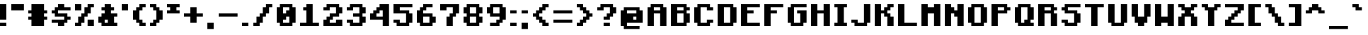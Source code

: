SplineFontDB: 3.2
FontName: Minecraft-Bold
FullName: Minecraft-Bold
FamilyName: Minecraft
Weight: Bold
Copyright: Idrees Hassan
Version: 001.000
ItalicAngle: 0
UnderlinePosition: -152
UnderlineWidth: 50
Ascent: 1024
Descent: 128
InvalidEm: 0
sfntRevision: 0x00010000
LayerCount: 2
Layer: 0 1 "Back" 1
Layer: 1 1 "Fore" 0
XUID: [1021 384 -154929595 15586410]
StyleMap: 0x0020
FSType: 0
OS2Version: 1
OS2_WeightWidthSlopeOnly: 0
OS2_UseTypoMetrics: 0
CreationTime: 1280473793
ModificationTime: 1660928566
PfmFamily: 17
TTFWeight: 700
TTFWidth: 5
LineGap: 128
VLineGap: 0
Panose: 2 0 8 3 0 0 0 0 0 0
OS2TypoAscent: 896
OS2TypoAOffset: 0
OS2TypoDescent: -128
OS2TypoDOffset: 0
OS2TypoLinegap: 128
OS2WinAscent: 896
OS2WinAOffset: 0
OS2WinDescent: 256
OS2WinDOffset: 0
HheadAscent: 896
HheadAOffset: 0
HheadDescent: -128
HheadDOffset: 0
OS2SubXSize: 665
OS2SubYSize: 716
OS2SubXOff: 0
OS2SubYOff: 143
OS2SupXSize: 665
OS2SupYSize: 716
OS2SupXOff: 0
OS2SupYOff: 490
OS2StrikeYSize: 51
OS2StrikeYPos: 265
OS2Vendor: '2ttf'
OS2CodePages: 00000001.00000000
OS2UnicodeRanges: 00000003.00014002.00000000.00000000
MarkAttachClasses: 1
DEI: 91125
ShortTable: cvt  2
  34
  648
EndShort
ShortTable: maxp 16
  1
  0
  195
  60
  4
  0
  0
  2
  0
  1
  1
  0
  64
  46
  0
  0
EndShort
LangName: 1033 "" "" "" "IdreesHassan:Minecraft"
GaspTable: 1 65535 0 0
Encoding: UnicodeBmp
Compacted: 1
UnicodeInterp: none
NameList: AGL For New Fonts
DisplaySize: -48
AntiAlias: 1
FitToEm: 0
WinInfo: 15 15 12
BeginPrivate: 0
EndPrivate
BeginChars: 65539 195

StartChar: .notdef
Encoding: 65536 -1 0
Width: 747
VWidth: 1024
GlyphClass: 1
Flags: W
TtInstrs:
PUSHB_2
 1
 0
MDAP[rnd]
ALIGNRP
PUSHB_3
 7
 4
 0
MIRP[min,rnd,black]
SHP[rp2]
PUSHB_2
 6
 5
MDRP[rp0,min,rnd,grey]
ALIGNRP
PUSHB_3
 3
 2
 0
MIRP[min,rnd,black]
SHP[rp2]
SVTCA[y-axis]
PUSHB_2
 3
 0
MDAP[rnd]
ALIGNRP
PUSHB_3
 5
 4
 0
MIRP[min,rnd,black]
SHP[rp2]
PUSHB_3
 7
 6
 1
MIRP[rp0,min,rnd,grey]
ALIGNRP
PUSHB_3
 1
 2
 0
MIRP[min,rnd,black]
SHP[rp2]
EndTTInstrs
LayerCount: 2
Fore
SplineSet
68 0 m 1,0,-1
 68 1364 l 1,1,-1
 612 1364 l 1,2,-1
 612 0 l 1,3,-1
 68 0 l 1,0,-1
136 68 m 1,4,-1
 544 68 l 1,5,-1
 544 1296 l 1,6,-1
 136 1296 l 1,7,-1
 136 68 l 1,4,-1
EndSplineSet
EndChar

StartChar: .null
Encoding: 65537 -1 1
Width: 0
VWidth: 1024
GlyphClass: 2
Flags: W
LayerCount: 2
EndChar

StartChar: nonmarkingreturn
Encoding: 65538 -1 2
Width: 681
VWidth: 1024
GlyphClass: 2
Flags: W
LayerCount: 2
EndChar

StartChar: space
Encoding: 32 32 3
Width: 512
VWidth: 1024
GlyphClass: 2
Flags: W
LayerCount: 2
EndChar

StartChar: exclam
Encoding: 33 33 4
Width: 448
VWidth: 1024
GlyphClass: 2
Flags: W
LayerCount: 2
Fore
SplineSet
128 128 m 1,0,-1
 256 128 l 1,1,-1
 256 0 l 1,2,-1
 128 0 l 1,3,-1
 0 0 l 1,4,-1
 0 128 l 1,5,-1
 128 128 l 1,0,-1
128 256 m 1,6,-1
 0 256 l 1,7,-1
 0 384 l 1,8,-1
 0 512 l 1,9,-1
 0 640 l 1,10,-1
 0 768 l 1,11,-1
 0 896 l 1,12,-1
 128 896 l 1,13,-1
 256 896 l 1,14,-1
 256 768 l 1,15,-1
 256 640 l 1,16,-1
 256 512 l 1,17,-1
 256 384 l 1,18,-1
 256 256 l 1,19,-1
 128 256 l 1,6,-1
EndSplineSet
EndChar

StartChar: quotedbl
Encoding: 34 34 5
Width: 704
VWidth: 1024
GlyphClass: 2
Flags: W
LayerCount: 2
Fore
SplineSet
384 640 m 1,0,-1
 256 640 l 1,1,-1
 128 640 l 1,2,-1
 0 640 l 1,3,-1
 0 768 l 1,4,-1
 0 896 l 1,5,-1
 128 896 l 1,6,-1
 256 896 l 1,7,-1
 384 896 l 1,8,-1
 512 896 l 1,9,-1
 512 768 l 1,10,-1
 512 640 l 1,11,-1
 384 640 l 1,0,-1
EndSplineSet
EndChar

StartChar: numbersign
Encoding: 35 35 6
Width: 960
VWidth: 1024
GlyphClass: 2
Flags: W
LayerCount: 2
Fore
SplineSet
512 0 m 1,0,-1
 384 0 l 1,1,-1
 256 0 l 1,2,-1
 128 0 l 1,3,-1
 128 128 l 1,4,-1
 128 256 l 1,5,-1
 0 256 l 1,6,-1
 0 384 l 1,7,-1
 128 384 l 1,8,-1
 128 512 l 1,9,-1
 0 512 l 1,10,-1
 0 640 l 1,11,-1
 128 640 l 1,12,-1
 128 768 l 1,13,-1
 128 896 l 1,14,-1
 256 896 l 1,15,-1
 384 896 l 1,16,-1
 512 896 l 1,17,-1
 640 896 l 1,18,-1
 640 768 l 1,19,-1
 640 640 l 1,20,-1
 768 640 l 1,21,-1
 768 512 l 1,22,-1
 640 512 l 1,23,-1
 640 384 l 1,24,-1
 768 384 l 1,25,-1
 768 256 l 1,26,-1
 640 256 l 1,27,-1
 640 128 l 1,28,-1
 640 0 l 1,29,-1
 512 0 l 1,0,-1
EndSplineSet
EndChar

StartChar: dollar
Encoding: 36 36 7
Width: 960
VWidth: 1024
GlyphClass: 2
Flags: W
LayerCount: 2
Fore
SplineSet
384 0 m 1,0,-1
 256 0 l 1,1,-1
 256 128 l 1,2,-1
 128 128 l 1,3,-1
 0 128 l 1,4,-1
 0 256 l 1,5,-1
 128 256 l 1,6,-1
 256 256 l 1,7,-1
 384 256 l 1,8,-1
 512 256 l 1,9,-1
 512 384 l 1,10,-1
 384 384 l 1,11,-1
 256 384 l 1,12,-1
 128 384 l 1,13,-1
 128 512 l 1,14,-1
 0 512 l 1,15,-1
 0 640 l 1,16,-1
 128 640 l 1,17,-1
 128 768 l 1,18,-1
 256 768 l 1,19,-1
 256 896 l 1,20,-1
 384 896 l 1,21,-1
 512 896 l 1,22,-1
 512 768 l 1,23,-1
 640 768 l 1,24,-1
 768 768 l 1,25,-1
 768 640 l 1,26,-1
 640 640 l 1,27,-1
 512 640 l 1,28,-1
 384 640 l 1,29,-1
 256 640 l 1,30,-1
 256 512 l 1,31,-1
 384 512 l 1,32,-1
 512 512 l 1,33,-1
 640 512 l 1,34,-1
 640 384 l 1,35,-1
 768 384 l 1,36,-1
 768 256 l 1,37,-1
 640 256 l 1,38,-1
 640 128 l 1,39,-1
 512 128 l 1,40,-1
 512 0 l 1,41,-1
 384 0 l 1,0,-1
EndSplineSet
EndChar

StartChar: percent
Encoding: 37 37 8
Width: 960
VWidth: 1024
GlyphClass: 2
Flags: W
LayerCount: 2
Fore
SplineSet
640 0 m 1,0,-1
 512 0 l 1,1,-1
 512 128 l 1,2,-1
 512 256 l 1,3,-1
 640 256 l 1,4,-1
 768 256 l 1,5,-1
 768 128 l 1,6,-1
 768 0 l 1,7,-1
 640 0 l 1,0,-1
128 0 m 1,8,-1
 0 0 l 1,9,-1
 0 128 l 1,10,-1
 128 128 l 1,11,-1
 128 256 l 1,12,-1
 128 384 l 1,13,-1
 256 384 l 1,14,-1
 256 512 l 1,15,-1
 384 512 l 1,16,-1
 384 640 l 1,17,-1
 384 768 l 1,18,-1
 512 768 l 1,19,-1
 512 896 l 1,20,-1
 640 896 l 1,21,-1
 768 896 l 1,22,-1
 768 768 l 1,23,-1
 640 768 l 1,24,-1
 640 640 l 1,25,-1
 640 512 l 1,26,-1
 512 512 l 1,27,-1
 512 384 l 1,28,-1
 384 384 l 1,29,-1
 384 256 l 1,30,-1
 384 128 l 1,31,-1
 256 128 l 1,32,-1
 256 0 l 1,33,-1
 128 0 l 1,8,-1
128 640 m 1,34,-1
 0 640 l 1,35,-1
 0 768 l 1,36,-1
 0 896 l 1,37,-1
 128 896 l 1,38,-1
 256 896 l 1,39,-1
 256 768 l 1,40,-1
 256 640 l 1,41,-1
 128 640 l 1,34,-1
EndSplineSet
EndChar

StartChar: ampersand
Encoding: 38 38 9
Width: 960
VWidth: 1024
GlyphClass: 2
Flags: W
LayerCount: 2
Fore
SplineSet
640 0 m 1,0,-1
 512 0 l 1,1,-1
 384 0 l 1,2,-1
 256 0 l 1,3,-1
 128 0 l 1,4,-1
 128 128 l 1,5,-1
 0 128 l 1,6,-1
 0 256 l 1,7,-1
 0 384 l 1,8,-1
 128 384 l 1,9,-1
 128 512 l 1,10,-1
 256 512 l 1,11,-1
 256 640 l 1,12,-1
 128 640 l 1,13,-1
 128 768 l 1,14,-1
 256 768 l 1,15,-1
 256 896 l 1,16,-1
 384 896 l 1,17,-1
 512 896 l 1,18,-1
 512 768 l 1,19,-1
 640 768 l 1,20,-1
 640 640 l 1,21,-1
 512 640 l 1,22,-1
 512 512 l 1,23,-1
 640 512 l 1,24,-1
 768 512 l 1,25,-1
 768 384 l 1,26,-1
 640 384 l 1,27,-1
 640 256 l 1,28,-1
 640 128 l 1,29,-1
 768 128 l 1,30,-1
 768 0 l 1,31,-1
 640 0 l 1,0,-1
384 128 m 1,32,-1
 384 256 l 1,33,-1
 256 256 l 1,34,-1
 256 128 l 1,35,-1
 384 128 l 1,32,-1
EndSplineSet
EndChar

StartChar: quotesingle
Encoding: 39 39 10
Width: 448
VWidth: 1024
GlyphClass: 2
Flags: W
LayerCount: 2
Fore
SplineSet
128 640 m 1,0,-1
 0 640 l 1,1,-1
 0 768 l 1,2,-1
 0 896 l 1,3,-1
 128 896 l 1,4,-1
 256 896 l 1,5,-1
 256 768 l 1,6,-1
 256 640 l 1,7,-1
 128 640 l 1,0,-1
EndSplineSet
EndChar

StartChar: parenleft
Encoding: 40 40 11
Width: 704
VWidth: 1024
GlyphClass: 2
Flags: W
LayerCount: 2
Fore
SplineSet
384 0 m 1,0,-1
 256 0 l 1,1,-1
 256 128 l 1,2,-1
 128 128 l 1,3,-1
 128 256 l 1,4,-1
 0 256 l 1,5,-1
 0 384 l 1,6,-1
 0 512 l 1,7,-1
 0 640 l 1,8,-1
 128 640 l 1,9,-1
 128 768 l 1,10,-1
 256 768 l 1,11,-1
 256 896 l 1,12,-1
 384 896 l 1,13,-1
 512 896 l 1,14,-1
 512 768 l 1,15,-1
 384 768 l 1,16,-1
 384 640 l 1,17,-1
 256 640 l 1,18,-1
 256 512 l 1,19,-1
 256 384 l 1,20,-1
 256 256 l 1,21,-1
 384 256 l 1,22,-1
 384 128 l 1,23,-1
 512 128 l 1,24,-1
 512 0 l 1,25,-1
 384 0 l 1,0,-1
EndSplineSet
EndChar

StartChar: parenright
Encoding: 41 41 12
Width: 704
VWidth: 1024
GlyphClass: 2
Flags: W
LayerCount: 2
Fore
SplineSet
128 0 m 1,0,-1
 0 0 l 1,1,-1
 0 128 l 1,2,-1
 128 128 l 1,3,-1
 128 256 l 1,4,-1
 256 256 l 1,5,-1
 256 384 l 1,6,-1
 256 512 l 1,7,-1
 256 640 l 1,8,-1
 128 640 l 1,9,-1
 128 768 l 1,10,-1
 0 768 l 1,11,-1
 0 896 l 1,12,-1
 128 896 l 1,13,-1
 256 896 l 1,14,-1
 256 768 l 1,15,-1
 384 768 l 1,16,-1
 384 640 l 1,17,-1
 512 640 l 1,18,-1
 512 512 l 1,19,-1
 512 384 l 1,20,-1
 512 256 l 1,21,-1
 384 256 l 1,22,-1
 384 128 l 1,23,-1
 256 128 l 1,24,-1
 256 0 l 1,25,-1
 128 0 l 1,0,-1
EndSplineSet
EndChar

StartChar: asterisk
Encoding: 42 42 13
Width: 704
VWidth: 1024
GlyphClass: 2
Flags: W
LayerCount: 2
Fore
SplineSet
384 512 m 1,0,-1
 256 512 l 1,1,-1
 128 512 l 1,2,-1
 0 512 l 1,3,-1
 0 640 l 1,4,-1
 128 640 l 1,5,-1
 128 768 l 1,6,-1
 0 768 l 1,7,-1
 0 896 l 1,8,-1
 128 896 l 1,9,-1
 256 896 l 1,10,-1
 384 896 l 1,11,-1
 512 896 l 1,12,-1
 512 768 l 1,13,-1
 384 768 l 1,14,-1
 384 640 l 1,15,-1
 512 640 l 1,16,-1
 512 512 l 1,17,-1
 384 512 l 1,0,-1
EndSplineSet
EndChar

StartChar: plus
Encoding: 43 43 14
Width: 960
VWidth: 1024
GlyphClass: 2
Flags: W
LayerCount: 2
Fore
SplineSet
384 128 m 1,0,-1
 256 128 l 1,1,-1
 256 256 l 1,2,-1
 256 384 l 1,3,-1
 128 384 l 1,4,-1
 0 384 l 1,5,-1
 0 512 l 1,6,-1
 128 512 l 1,7,-1
 256 512 l 1,8,-1
 256 640 l 1,9,-1
 256 768 l 1,10,-1
 384 768 l 1,11,-1
 512 768 l 1,12,-1
 512 640 l 1,13,-1
 512 512 l 1,14,-1
 640 512 l 1,15,-1
 768 512 l 1,16,-1
 768 384 l 1,17,-1
 640 384 l 1,18,-1
 512 384 l 1,19,-1
 512 256 l 1,20,-1
 512 128 l 1,21,-1
 384 128 l 1,0,-1
EndSplineSet
EndChar

StartChar: comma
Encoding: 44 44 15
Width: 448
VWidth: 1024
GlyphClass: 2
Flags: W
LayerCount: 2
Fore
SplineSet
128 -128 m 1,0,-1
 0 -128 l 1,1,-1
 0 0 l 1,2,-1
 0 128 l 1,3,-1
 128 128 l 1,4,-1
 256 128 l 1,5,-1
 256 0 l 1,6,-1
 256 -128 l 1,7,-1
 128 -128 l 1,0,-1
EndSplineSet
EndChar

StartChar: hyphen
Encoding: 45 45 16
Width: 960
VWidth: 1024
GlyphClass: 2
Flags: W
LayerCount: 2
Fore
SplineSet
640 512 m 1,0,-1
 768 512 l 1,1,-1
 768 384 l 1,2,-1
 640 384 l 1,3,-1
 512 384 l 1,4,-1
 384 384 l 1,5,-1
 256 384 l 1,6,-1
 128 384 l 1,7,-1
 0 384 l 1,8,-1
 0 512 l 1,9,-1
 128 512 l 1,10,-1
 256 512 l 1,11,-1
 384 512 l 1,12,-1
 512 512 l 1,13,-1
 640 512 l 1,0,-1
EndSplineSet
EndChar

StartChar: period
Encoding: 46 46 17
Width: 448
VWidth: 1024
GlyphClass: 2
Flags: W
LayerCount: 2
Fore
SplineSet
128 128 m 1,0,-1
 256 128 l 1,1,-1
 256 0 l 1,2,-1
 128 0 l 1,3,-1
 0 0 l 1,4,-1
 0 128 l 1,5,-1
 128 128 l 1,0,-1
EndSplineSet
EndChar

StartChar: slash
Encoding: 47 47 18
Width: 960
VWidth: 1024
GlyphClass: 2
Flags: W
LayerCount: 2
Fore
SplineSet
128 0 m 1,0,-1
 0 0 l 1,1,-1
 0 128 l 1,2,-1
 128 128 l 1,3,-1
 128 256 l 1,4,-1
 128 384 l 1,5,-1
 256 384 l 1,6,-1
 256 512 l 1,7,-1
 384 512 l 1,8,-1
 384 640 l 1,9,-1
 384 768 l 1,10,-1
 512 768 l 1,11,-1
 512 896 l 1,12,-1
 640 896 l 1,13,-1
 768 896 l 1,14,-1
 768 768 l 1,15,-1
 640 768 l 1,16,-1
 640 640 l 1,17,-1
 640 512 l 1,18,-1
 512 512 l 1,19,-1
 512 384 l 1,20,-1
 384 384 l 1,21,-1
 384 256 l 1,22,-1
 384 128 l 1,23,-1
 256 128 l 1,24,-1
 256 0 l 1,25,-1
 128 0 l 1,0,-1
EndSplineSet
EndChar

StartChar: zero
Encoding: 48 48 19
Width: 960
VWidth: 1024
GlyphClass: 2
Flags: W
LayerCount: 2
Fore
SplineSet
512 0 m 1,0,-1
 384 0 l 1,1,-1
 256 0 l 1,2,-1
 128 0 l 1,3,-1
 128 128 l 1,4,-1
 0 128 l 1,5,-1
 0 256 l 1,6,-1
 0 384 l 1,7,-1
 0 512 l 1,8,-1
 0 640 l 1,9,-1
 0 768 l 1,10,-1
 128 768 l 1,11,-1
 128 896 l 1,12,-1
 256 896 l 1,13,-1
 384 896 l 1,14,-1
 512 896 l 1,15,-1
 640 896 l 1,16,-1
 640 768 l 1,17,-1
 768 768 l 1,18,-1
 768 640 l 1,19,-1
 768 512 l 1,20,-1
 768 384 l 1,21,-1
 768 256 l 1,22,-1
 768 128 l 1,23,-1
 640 128 l 1,24,-1
 640 0 l 1,25,-1
 512 0 l 1,0,-1
384 128 m 1,26,-1
 512 128 l 1,27,-1
 512 256 l 1,28,-1
 512 384 l 1,29,-1
 384 384 l 1,30,-1
 384 256 l 1,31,-1
 256 256 l 1,32,-1
 256 128 l 1,33,-1
 384 128 l 1,26,-1
384 512 m 1,34,-1
 384 640 l 1,35,-1
 512 640 l 1,36,-1
 512 768 l 1,37,-1
 384 768 l 1,38,-1
 256 768 l 1,39,-1
 256 640 l 1,40,-1
 256 512 l 1,41,-1
 384 512 l 1,34,-1
EndSplineSet
EndChar

StartChar: one
Encoding: 49 49 20
Width: 960
VWidth: 1024
GlyphClass: 2
Flags: W
LayerCount: 2
Fore
SplineSet
640 128 m 1,0,-1
 768 128 l 1,1,-1
 768 0 l 1,2,-1
 640 0 l 1,3,-1
 512 0 l 1,4,-1
 384 0 l 1,5,-1
 256 0 l 1,6,-1
 128 0 l 1,7,-1
 0 0 l 1,8,-1
 0 128 l 1,9,-1
 128 128 l 1,10,-1
 256 128 l 1,11,-1
 256 256 l 1,12,-1
 256 384 l 1,13,-1
 256 512 l 1,14,-1
 256 640 l 1,15,-1
 128 640 l 1,16,-1
 128 768 l 1,17,-1
 256 768 l 1,18,-1
 256 896 l 1,19,-1
 384 896 l 1,20,-1
 512 896 l 1,21,-1
 512 768 l 1,22,-1
 512 640 l 1,23,-1
 512 512 l 1,24,-1
 512 384 l 1,25,-1
 512 256 l 1,26,-1
 512 128 l 1,27,-1
 640 128 l 1,0,-1
EndSplineSet
EndChar

StartChar: two
Encoding: 50 50 21
Width: 960
VWidth: 1024
GlyphClass: 2
Flags: W
LayerCount: 2
Fore
SplineSet
640 0 m 1,0,-1
 512 0 l 1,1,-1
 384 0 l 1,2,-1
 256 0 l 1,3,-1
 128 0 l 1,4,-1
 0 0 l 1,5,-1
 0 128 l 1,6,-1
 0 256 l 1,7,-1
 128 256 l 1,8,-1
 128 384 l 1,9,-1
 256 384 l 1,10,-1
 256 512 l 1,11,-1
 384 512 l 1,12,-1
 512 512 l 1,13,-1
 512 640 l 1,14,-1
 512 768 l 1,15,-1
 384 768 l 1,16,-1
 256 768 l 1,17,-1
 256 640 l 1,18,-1
 128 640 l 1,19,-1
 0 640 l 1,20,-1
 0 768 l 1,21,-1
 128 768 l 1,22,-1
 128 896 l 1,23,-1
 256 896 l 1,24,-1
 384 896 l 1,25,-1
 512 896 l 1,26,-1
 640 896 l 1,27,-1
 640 768 l 1,28,-1
 768 768 l 1,29,-1
 768 640 l 1,30,-1
 768 512 l 1,31,-1
 640 512 l 1,32,-1
 640 384 l 1,33,-1
 512 384 l 1,34,-1
 384 384 l 1,35,-1
 384 256 l 1,36,-1
 256 256 l 1,37,-1
 256 128 l 1,38,-1
 384 128 l 1,39,-1
 512 128 l 1,40,-1
 512 256 l 1,41,-1
 640 256 l 1,42,-1
 768 256 l 1,43,-1
 768 128 l 1,44,-1
 768 0 l 1,45,-1
 640 0 l 1,0,-1
EndSplineSet
EndChar

StartChar: three
Encoding: 51 51 22
Width: 960
VWidth: 1024
GlyphClass: 2
Flags: W
LayerCount: 2
Fore
SplineSet
512 0 m 1,0,-1
 384 0 l 1,1,-1
 256 0 l 1,2,-1
 128 0 l 1,3,-1
 128 128 l 1,4,-1
 0 128 l 1,5,-1
 0 256 l 1,6,-1
 128 256 l 1,7,-1
 256 256 l 1,8,-1
 256 128 l 1,9,-1
 384 128 l 1,10,-1
 512 128 l 1,11,-1
 512 256 l 1,12,-1
 512 384 l 1,13,-1
 384 384 l 1,14,-1
 256 384 l 1,15,-1
 256 512 l 1,16,-1
 384 512 l 1,17,-1
 512 512 l 1,18,-1
 512 640 l 1,19,-1
 512 768 l 1,20,-1
 384 768 l 1,21,-1
 256 768 l 1,22,-1
 256 640 l 1,23,-1
 128 640 l 1,24,-1
 0 640 l 1,25,-1
 0 768 l 1,26,-1
 128 768 l 1,27,-1
 128 896 l 1,28,-1
 256 896 l 1,29,-1
 384 896 l 1,30,-1
 512 896 l 1,31,-1
 640 896 l 1,32,-1
 640 768 l 1,33,-1
 768 768 l 1,34,-1
 768 640 l 1,35,-1
 768 512 l 1,36,-1
 640 512 l 1,37,-1
 640 384 l 1,38,-1
 768 384 l 1,39,-1
 768 256 l 1,40,-1
 768 128 l 1,41,-1
 640 128 l 1,42,-1
 640 0 l 1,43,-1
 512 0 l 1,0,-1
EndSplineSet
EndChar

StartChar: four
Encoding: 52 52 23
Width: 960
VWidth: 1024
GlyphClass: 2
Flags: W
LayerCount: 2
Fore
SplineSet
640 0 m 1,0,-1
 512 0 l 1,1,-1
 512 128 l 1,2,-1
 512 256 l 1,3,-1
 384 256 l 1,4,-1
 256 256 l 1,5,-1
 128 256 l 1,6,-1
 0 256 l 1,7,-1
 0 384 l 1,8,-1
 0 512 l 1,9,-1
 128 512 l 1,10,-1
 128 640 l 1,11,-1
 256 640 l 1,12,-1
 256 768 l 1,13,-1
 384 768 l 1,14,-1
 384 896 l 1,15,-1
 512 896 l 1,16,-1
 640 896 l 1,17,-1
 768 896 l 1,18,-1
 768 768 l 1,19,-1
 768 640 l 1,20,-1
 768 512 l 1,21,-1
 768 384 l 1,22,-1
 768 256 l 1,23,-1
 768 128 l 1,24,-1
 768 0 l 1,25,-1
 640 0 l 1,0,-1
384 384 m 1,26,-1
 512 384 l 1,27,-1
 512 512 l 1,28,-1
 512 640 l 1,29,-1
 384 640 l 1,30,-1
 384 512 l 1,31,-1
 256 512 l 1,32,-1
 256 384 l 1,33,-1
 384 384 l 1,26,-1
EndSplineSet
EndChar

StartChar: five
Encoding: 53 53 24
Width: 960
VWidth: 1024
GlyphClass: 2
Flags: W
LayerCount: 2
Fore
SplineSet
512 0 m 1,0,-1
 384 0 l 1,1,-1
 256 0 l 1,2,-1
 128 0 l 1,3,-1
 128 128 l 1,4,-1
 0 128 l 1,5,-1
 0 256 l 1,6,-1
 128 256 l 1,7,-1
 256 256 l 1,8,-1
 256 128 l 1,9,-1
 384 128 l 1,10,-1
 512 128 l 1,11,-1
 512 256 l 1,12,-1
 512 384 l 1,13,-1
 512 512 l 1,14,-1
 384 512 l 1,15,-1
 256 512 l 1,16,-1
 128 512 l 1,17,-1
 0 512 l 1,18,-1
 0 640 l 1,19,-1
 0 768 l 1,20,-1
 0 896 l 1,21,-1
 128 896 l 1,22,-1
 256 896 l 1,23,-1
 384 896 l 1,24,-1
 512 896 l 1,25,-1
 640 896 l 1,26,-1
 768 896 l 1,27,-1
 768 768 l 1,28,-1
 640 768 l 1,29,-1
 512 768 l 1,30,-1
 384 768 l 1,31,-1
 256 768 l 1,32,-1
 256 640 l 1,33,-1
 384 640 l 1,34,-1
 512 640 l 1,35,-1
 640 640 l 1,36,-1
 640 512 l 1,37,-1
 768 512 l 1,38,-1
 768 384 l 1,39,-1
 768 256 l 1,40,-1
 768 128 l 1,41,-1
 640 128 l 1,42,-1
 640 0 l 1,43,-1
 512 0 l 1,0,-1
EndSplineSet
EndChar

StartChar: six
Encoding: 54 54 25
Width: 960
VWidth: 1024
GlyphClass: 2
Flags: W
LayerCount: 2
Fore
SplineSet
512 0 m 1,0,-1
 384 0 l 1,1,-1
 256 0 l 1,2,-1
 128 0 l 1,3,-1
 128 128 l 1,4,-1
 0 128 l 1,5,-1
 0 256 l 1,6,-1
 0 384 l 1,7,-1
 0 512 l 1,8,-1
 0 640 l 1,9,-1
 128 640 l 1,10,-1
 128 768 l 1,11,-1
 256 768 l 1,12,-1
 256 896 l 1,13,-1
 384 896 l 1,14,-1
 512 896 l 1,15,-1
 640 896 l 1,16,-1
 640 768 l 1,17,-1
 512 768 l 1,18,-1
 384 768 l 1,19,-1
 384 640 l 1,20,-1
 256 640 l 1,21,-1
 256 512 l 1,22,-1
 384 512 l 1,23,-1
 512 512 l 1,24,-1
 640 512 l 1,25,-1
 640 384 l 1,26,-1
 768 384 l 1,27,-1
 768 256 l 1,28,-1
 768 128 l 1,29,-1
 640 128 l 1,30,-1
 640 0 l 1,31,-1
 512 0 l 1,0,-1
384 128 m 1,32,-1
 512 128 l 1,33,-1
 512 256 l 1,34,-1
 512 384 l 1,35,-1
 384 384 l 1,36,-1
 256 384 l 1,37,-1
 256 256 l 1,38,-1
 256 128 l 1,39,-1
 384 128 l 1,32,-1
EndSplineSet
EndChar

StartChar: seven
Encoding: 55 55 26
Width: 960
VWidth: 1024
GlyphClass: 2
Flags: W
LayerCount: 2
Fore
SplineSet
384 0 m 1,0,-1
 256 0 l 1,1,-1
 256 128 l 1,2,-1
 256 256 l 1,3,-1
 256 384 l 1,4,-1
 384 384 l 1,5,-1
 384 512 l 1,6,-1
 512 512 l 1,7,-1
 512 640 l 1,8,-1
 512 768 l 1,9,-1
 384 768 l 1,10,-1
 256 768 l 1,11,-1
 256 640 l 1,12,-1
 128 640 l 1,13,-1
 0 640 l 1,14,-1
 0 768 l 1,15,-1
 0 896 l 1,16,-1
 128 896 l 1,17,-1
 256 896 l 1,18,-1
 384 896 l 1,19,-1
 512 896 l 1,20,-1
 640 896 l 1,21,-1
 768 896 l 1,22,-1
 768 768 l 1,23,-1
 768 640 l 1,24,-1
 768 512 l 1,25,-1
 640 512 l 1,26,-1
 640 384 l 1,27,-1
 512 384 l 1,28,-1
 512 256 l 1,29,-1
 512 128 l 1,30,-1
 512 0 l 1,31,-1
 384 0 l 1,0,-1
EndSplineSet
EndChar

StartChar: eight
Encoding: 56 56 27
Width: 960
VWidth: 1024
GlyphClass: 2
Flags: W
LayerCount: 2
Fore
SplineSet
512 0 m 1,0,-1
 384 0 l 1,1,-1
 256 0 l 1,2,-1
 128 0 l 1,3,-1
 128 128 l 1,4,-1
 0 128 l 1,5,-1
 0 256 l 1,6,-1
 0 384 l 1,7,-1
 128 384 l 1,8,-1
 128 512 l 1,9,-1
 0 512 l 1,10,-1
 0 640 l 1,11,-1
 0 768 l 1,12,-1
 128 768 l 1,13,-1
 128 896 l 1,14,-1
 256 896 l 1,15,-1
 384 896 l 1,16,-1
 512 896 l 1,17,-1
 640 896 l 1,18,-1
 640 768 l 1,19,-1
 768 768 l 1,20,-1
 768 640 l 1,21,-1
 768 512 l 1,22,-1
 640 512 l 1,23,-1
 640 384 l 1,24,-1
 768 384 l 1,25,-1
 768 256 l 1,26,-1
 768 128 l 1,27,-1
 640 128 l 1,28,-1
 640 0 l 1,29,-1
 512 0 l 1,0,-1
384 128 m 1,30,-1
 512 128 l 1,31,-1
 512 256 l 1,32,-1
 512 384 l 1,33,-1
 384 384 l 1,34,-1
 256 384 l 1,35,-1
 256 256 l 1,36,-1
 256 128 l 1,37,-1
 384 128 l 1,30,-1
384 512 m 1,38,-1
 512 512 l 1,39,-1
 512 640 l 1,40,-1
 512 768 l 1,41,-1
 384 768 l 1,42,-1
 256 768 l 1,43,-1
 256 640 l 1,44,-1
 256 512 l 1,45,-1
 384 512 l 1,38,-1
EndSplineSet
EndChar

StartChar: nine
Encoding: 57 57 28
Width: 960
VWidth: 1024
GlyphClass: 2
Flags: W
LayerCount: 2
Fore
SplineSet
384 0 m 1,0,-1
 256 0 l 1,1,-1
 128 0 l 1,2,-1
 128 128 l 1,3,-1
 256 128 l 1,4,-1
 384 128 l 1,5,-1
 384 256 l 1,6,-1
 512 256 l 1,7,-1
 512 384 l 1,8,-1
 384 384 l 1,9,-1
 256 384 l 1,10,-1
 128 384 l 1,11,-1
 128 512 l 1,12,-1
 0 512 l 1,13,-1
 0 640 l 1,14,-1
 0 768 l 1,15,-1
 128 768 l 1,16,-1
 128 896 l 1,17,-1
 256 896 l 1,18,-1
 384 896 l 1,19,-1
 512 896 l 1,20,-1
 640 896 l 1,21,-1
 640 768 l 1,22,-1
 768 768 l 1,23,-1
 768 640 l 1,24,-1
 768 512 l 1,25,-1
 768 384 l 1,26,-1
 768 256 l 1,27,-1
 640 256 l 1,28,-1
 640 128 l 1,29,-1
 512 128 l 1,30,-1
 512 0 l 1,31,-1
 384 0 l 1,0,-1
384 512 m 1,32,-1
 512 512 l 1,33,-1
 512 640 l 1,34,-1
 512 768 l 1,35,-1
 384 768 l 1,36,-1
 256 768 l 1,37,-1
 256 640 l 1,38,-1
 256 512 l 1,39,-1
 384 512 l 1,32,-1
EndSplineSet
EndChar

StartChar: colon
Encoding: 58 58 29
Width: 448
VWidth: 1024
GlyphClass: 2
Flags: W
LayerCount: 2
Fore
SplineSet
128 128 m 1,0,-1
 256 128 l 1,1,-1
 256 0 l 1,2,-1
 128 0 l 1,3,-1
 0 0 l 1,4,-1
 0 128 l 1,5,-1
 128 128 l 1,0,-1
128 640 m 1,6,-1
 256 640 l 1,7,-1
 256 512 l 1,8,-1
 128 512 l 1,9,-1
 0 512 l 1,10,-1
 0 640 l 1,11,-1
 128 640 l 1,6,-1
EndSplineSet
EndChar

StartChar: semicolon
Encoding: 59 59 30
Width: 448
VWidth: 1024
GlyphClass: 2
Flags: W
LayerCount: 2
Fore
SplineSet
128 -128 m 1,0,-1
 0 -128 l 1,1,-1
 0 0 l 1,2,-1
 0 128 l 1,3,-1
 128 128 l 1,4,-1
 256 128 l 1,5,-1
 256 0 l 1,6,-1
 256 -128 l 1,7,-1
 128 -128 l 1,0,-1
128 640 m 1,8,-1
 256 640 l 1,9,-1
 256 512 l 1,10,-1
 128 512 l 1,11,-1
 0 512 l 1,12,-1
 0 640 l 1,13,-1
 128 640 l 1,8,-1
EndSplineSet
EndChar

StartChar: less
Encoding: 60 60 31
Width: 832
VWidth: 1024
GlyphClass: 2
Flags: W
LayerCount: 2
Fore
SplineSet
512 0 m 1,0,-1
 384 0 l 1,1,-1
 384 128 l 1,2,-1
 256 128 l 1,3,-1
 256 256 l 1,4,-1
 128 256 l 1,5,-1
 128 384 l 1,6,-1
 0 384 l 1,7,-1
 0 512 l 1,8,-1
 128 512 l 1,9,-1
 128 640 l 1,10,-1
 256 640 l 1,11,-1
 256 768 l 1,12,-1
 384 768 l 1,13,-1
 384 896 l 1,14,-1
 512 896 l 1,15,-1
 640 896 l 1,16,-1
 640 768 l 1,17,-1
 512 768 l 1,18,-1
 512 640 l 1,19,-1
 384 640 l 1,20,-1
 384 512 l 1,21,-1
 256 512 l 1,22,-1
 256 384 l 1,23,-1
 384 384 l 1,24,-1
 384 256 l 1,25,-1
 512 256 l 1,26,-1
 512 128 l 1,27,-1
 640 128 l 1,28,-1
 640 0 l 1,29,-1
 512 0 l 1,0,-1
EndSplineSet
EndChar

StartChar: equal
Encoding: 61 61 32
Width: 960
VWidth: 1024
GlyphClass: 2
Flags: W
LayerCount: 2
Fore
SplineSet
640 256 m 1,0,-1
 768 256 l 1,1,-1
 768 128 l 1,2,-1
 640 128 l 1,3,-1
 512 128 l 1,4,-1
 384 128 l 1,5,-1
 256 128 l 1,6,-1
 128 128 l 1,7,-1
 0 128 l 1,8,-1
 0 256 l 1,9,-1
 128 256 l 1,10,-1
 256 256 l 1,11,-1
 384 256 l 1,12,-1
 512 256 l 1,13,-1
 640 256 l 1,0,-1
640 640 m 1,14,-1
 768 640 l 1,15,-1
 768 512 l 1,16,-1
 640 512 l 1,17,-1
 512 512 l 1,18,-1
 384 512 l 1,19,-1
 256 512 l 1,20,-1
 128 512 l 1,21,-1
 0 512 l 1,22,-1
 0 640 l 1,23,-1
 128 640 l 1,24,-1
 256 640 l 1,25,-1
 384 640 l 1,26,-1
 512 640 l 1,27,-1
 640 640 l 1,14,-1
EndSplineSet
EndChar

StartChar: greater
Encoding: 62 62 33
Width: 832
VWidth: 1024
GlyphClass: 2
Flags: W
LayerCount: 2
Fore
SplineSet
128 0 m 1,0,-1
 0 0 l 1,1,-1
 0 128 l 1,2,-1
 128 128 l 1,3,-1
 128 256 l 1,4,-1
 256 256 l 1,5,-1
 256 384 l 1,6,-1
 384 384 l 1,7,-1
 384 512 l 1,8,-1
 256 512 l 1,9,-1
 256 640 l 1,10,-1
 128 640 l 1,11,-1
 128 768 l 1,12,-1
 0 768 l 1,13,-1
 0 896 l 1,14,-1
 128 896 l 1,15,-1
 256 896 l 1,16,-1
 256 768 l 1,17,-1
 384 768 l 1,18,-1
 384 640 l 1,19,-1
 512 640 l 1,20,-1
 512 512 l 1,21,-1
 640 512 l 1,22,-1
 640 384 l 1,23,-1
 512 384 l 1,24,-1
 512 256 l 1,25,-1
 384 256 l 1,26,-1
 384 128 l 1,27,-1
 256 128 l 1,28,-1
 256 0 l 1,29,-1
 128 0 l 1,0,-1
EndSplineSet
EndChar

StartChar: question
Encoding: 63 63 34
Width: 960
VWidth: 1024
GlyphClass: 2
Flags: W
LayerCount: 2
Fore
SplineSet
384 128 m 1,0,-1
 512 128 l 1,1,-1
 512 0 l 1,2,-1
 384 0 l 1,3,-1
 256 0 l 1,4,-1
 256 128 l 1,5,-1
 384 128 l 1,0,-1
384 256 m 1,6,-1
 256 256 l 1,7,-1
 256 384 l 1,8,-1
 384 384 l 1,9,-1
 384 512 l 1,10,-1
 512 512 l 1,11,-1
 512 640 l 1,12,-1
 512 768 l 1,13,-1
 384 768 l 1,14,-1
 256 768 l 1,15,-1
 256 640 l 1,16,-1
 128 640 l 1,17,-1
 0 640 l 1,18,-1
 0 768 l 1,19,-1
 128 768 l 1,20,-1
 128 896 l 1,21,-1
 256 896 l 1,22,-1
 384 896 l 1,23,-1
 512 896 l 1,24,-1
 640 896 l 1,25,-1
 640 768 l 1,26,-1
 768 768 l 1,27,-1
 768 640 l 1,28,-1
 768 512 l 1,29,-1
 640 512 l 1,30,-1
 640 384 l 1,31,-1
 512 384 l 1,32,-1
 512 256 l 1,33,-1
 384 256 l 1,6,-1
EndSplineSet
EndChar

StartChar: at
Encoding: 64 64 35
Width: 1088
VWidth: 1024
GlyphClass: 2
Flags: W
LayerCount: 2
Fore
SplineSet
640 0 m 1,0,-1
 768 0 l 1,1,-1
 768 -128 l 1,2,-1
 640 -128 l 1,3,-1
 512 -128 l 1,4,-1
 384 -128 l 1,5,-1
 256 -128 l 1,6,-1
 128 -128 l 1,7,-1
 128 0 l 1,8,-1
 0 0 l 1,9,-1
 0 128 l 1,10,-1
 0 256 l 1,11,-1
 0 384 l 1,12,-1
 0 512 l 1,13,-1
 0 640 l 1,14,-1
 128 640 l 1,15,-1
 128 768 l 1,16,-1
 256 768 l 1,17,-1
 384 768 l 1,18,-1
 512 768 l 1,19,-1
 640 768 l 1,20,-1
 768 768 l 1,21,-1
 768 640 l 1,22,-1
 896 640 l 1,23,-1
 896 512 l 1,24,-1
 896 384 l 1,25,-1
 896 256 l 1,26,-1
 896 128 l 1,27,-1
 768 128 l 1,28,-1
 640 128 l 1,29,-1
 512 128 l 1,30,-1
 384 128 l 1,31,-1
 256 128 l 1,32,-1
 256 0 l 1,33,-1
 384 0 l 1,34,-1
 512 0 l 1,35,-1
 640 0 l 1,0,-1
640 256 m 1,36,-1
 640 384 l 1,37,-1
 512 384 l 1,38,-1
 512 256 l 1,39,-1
 640 256 l 1,36,-1
512 512 m 1,40,-1
 640 512 l 1,41,-1
 640 640 l 1,42,-1
 512 640 l 1,43,-1
 384 640 l 1,44,-1
 256 640 l 1,45,-1
 256 512 l 1,46,-1
 384 512 l 1,47,-1
 512 512 l 1,40,-1
EndSplineSet
EndChar

StartChar: A
Encoding: 65 65 36
Width: 960
VWidth: 1024
GlyphClass: 2
Flags: W
LayerCount: 2
Fore
SplineSet
640 0 m 1,0,-1
 512 0 l 1,1,-1
 512 128 l 1,2,-1
 512 256 l 1,3,-1
 512 384 l 1,4,-1
 512 512 l 1,5,-1
 384 512 l 1,6,-1
 256 512 l 1,7,-1
 256 384 l 1,8,-1
 256 256 l 1,9,-1
 256 128 l 1,10,-1
 256 0 l 1,11,-1
 128 0 l 1,12,-1
 0 0 l 1,13,-1
 0 128 l 1,14,-1
 0 256 l 1,15,-1
 0 384 l 1,16,-1
 0 512 l 1,17,-1
 0 640 l 1,18,-1
 0 768 l 1,19,-1
 128 768 l 1,20,-1
 128 896 l 1,21,-1
 256 896 l 1,22,-1
 384 896 l 1,23,-1
 512 896 l 1,24,-1
 640 896 l 1,25,-1
 640 768 l 1,26,-1
 768 768 l 1,27,-1
 768 640 l 1,28,-1
 768 512 l 1,29,-1
 768 384 l 1,30,-1
 768 256 l 1,31,-1
 768 128 l 1,32,-1
 768 0 l 1,33,-1
 640 0 l 1,0,-1
384 640 m 1,34,-1
 512 640 l 1,35,-1
 512 768 l 1,36,-1
 384 768 l 1,37,-1
 256 768 l 1,38,-1
 256 640 l 1,39,-1
 384 640 l 1,34,-1
EndSplineSet
EndChar

StartChar: B
Encoding: 66 66 37
Width: 960
VWidth: 1024
GlyphClass: 2
Flags: W
LayerCount: 2
Fore
SplineSet
512 0 m 1,0,-1
 384 0 l 1,1,-1
 256 0 l 1,2,-1
 128 0 l 1,3,-1
 0 0 l 1,4,-1
 0 128 l 1,5,-1
 0 256 l 1,6,-1
 0 384 l 1,7,-1
 0 512 l 1,8,-1
 0 640 l 1,9,-1
 0 768 l 1,10,-1
 0 896 l 1,11,-1
 128 896 l 1,12,-1
 256 896 l 1,13,-1
 384 896 l 1,14,-1
 512 896 l 1,15,-1
 640 896 l 1,16,-1
 640 768 l 1,17,-1
 768 768 l 1,18,-1
 768 640 l 1,19,-1
 640 640 l 1,20,-1
 640 512 l 1,21,-1
 768 512 l 1,22,-1
 768 384 l 1,23,-1
 768 256 l 1,24,-1
 768 128 l 1,25,-1
 640 128 l 1,26,-1
 640 0 l 1,27,-1
 512 0 l 1,0,-1
384 128 m 1,28,-1
 512 128 l 1,29,-1
 512 256 l 1,30,-1
 512 384 l 1,31,-1
 512 512 l 1,32,-1
 384 512 l 1,33,-1
 256 512 l 1,34,-1
 256 384 l 1,35,-1
 256 256 l 1,36,-1
 256 128 l 1,37,-1
 384 128 l 1,28,-1
384 640 m 1,38,-1
 512 640 l 1,39,-1
 512 768 l 1,40,-1
 384 768 l 1,41,-1
 256 768 l 1,42,-1
 256 640 l 1,43,-1
 384 640 l 1,38,-1
EndSplineSet
EndChar

StartChar: C
Encoding: 67 67 38
Width: 960
VWidth: 1024
GlyphClass: 2
Flags: W
LayerCount: 2
Fore
SplineSet
512 0 m 1,0,-1
 384 0 l 1,1,-1
 256 0 l 1,2,-1
 128 0 l 1,3,-1
 128 128 l 1,4,-1
 0 128 l 1,5,-1
 0 256 l 1,6,-1
 0 384 l 1,7,-1
 0 512 l 1,8,-1
 0 640 l 1,9,-1
 0 768 l 1,10,-1
 128 768 l 1,11,-1
 128 896 l 1,12,-1
 256 896 l 1,13,-1
 384 896 l 1,14,-1
 512 896 l 1,15,-1
 640 896 l 1,16,-1
 640 768 l 1,17,-1
 768 768 l 1,18,-1
 768 640 l 1,19,-1
 640 640 l 1,20,-1
 512 640 l 1,21,-1
 512 768 l 1,22,-1
 384 768 l 1,23,-1
 256 768 l 1,24,-1
 256 640 l 1,25,-1
 256 512 l 1,26,-1
 256 384 l 1,27,-1
 256 256 l 1,28,-1
 256 128 l 1,29,-1
 384 128 l 1,30,-1
 512 128 l 1,31,-1
 512 256 l 1,32,-1
 640 256 l 1,33,-1
 768 256 l 1,34,-1
 768 128 l 1,35,-1
 640 128 l 1,36,-1
 640 0 l 1,37,-1
 512 0 l 1,0,-1
EndSplineSet
EndChar

StartChar: D
Encoding: 68 68 39
Width: 960
VWidth: 1024
GlyphClass: 2
Flags: W
LayerCount: 2
Fore
SplineSet
512 0 m 1,0,-1
 384 0 l 1,1,-1
 256 0 l 1,2,-1
 128 0 l 1,3,-1
 0 0 l 1,4,-1
 0 128 l 1,5,-1
 0 256 l 1,6,-1
 0 384 l 1,7,-1
 0 512 l 1,8,-1
 0 640 l 1,9,-1
 0 768 l 1,10,-1
 0 896 l 1,11,-1
 128 896 l 1,12,-1
 256 896 l 1,13,-1
 384 896 l 1,14,-1
 512 896 l 1,15,-1
 640 896 l 1,16,-1
 640 768 l 1,17,-1
 768 768 l 1,18,-1
 768 640 l 1,19,-1
 768 512 l 1,20,-1
 768 384 l 1,21,-1
 768 256 l 1,22,-1
 768 128 l 1,23,-1
 640 128 l 1,24,-1
 640 0 l 1,25,-1
 512 0 l 1,0,-1
384 128 m 1,26,-1
 512 128 l 1,27,-1
 512 256 l 1,28,-1
 512 384 l 1,29,-1
 512 512 l 1,30,-1
 512 640 l 1,31,-1
 512 768 l 1,32,-1
 384 768 l 1,33,-1
 256 768 l 1,34,-1
 256 640 l 1,35,-1
 256 512 l 1,36,-1
 256 384 l 1,37,-1
 256 256 l 1,38,-1
 256 128 l 1,39,-1
 384 128 l 1,26,-1
EndSplineSet
EndChar

StartChar: E
Encoding: 69 69 40
Width: 960
VWidth: 1024
GlyphClass: 2
Flags: W
LayerCount: 2
Fore
SplineSet
640 128 m 1,0,-1
 768 128 l 1,1,-1
 768 0 l 1,2,-1
 640 0 l 1,3,-1
 512 0 l 1,4,-1
 384 0 l 1,5,-1
 256 0 l 1,6,-1
 128 0 l 1,7,-1
 0 0 l 1,8,-1
 0 128 l 1,9,-1
 0 256 l 1,10,-1
 0 384 l 1,11,-1
 0 512 l 1,12,-1
 0 640 l 1,13,-1
 0 768 l 1,14,-1
 0 896 l 1,15,-1
 128 896 l 1,16,-1
 256 896 l 1,17,-1
 384 896 l 1,18,-1
 512 896 l 1,19,-1
 640 896 l 1,20,-1
 768 896 l 1,21,-1
 768 768 l 1,22,-1
 640 768 l 1,23,-1
 512 768 l 1,24,-1
 384 768 l 1,25,-1
 256 768 l 1,26,-1
 256 640 l 1,27,-1
 384 640 l 1,28,-1
 512 640 l 1,29,-1
 512 512 l 1,30,-1
 384 512 l 1,31,-1
 256 512 l 1,32,-1
 256 384 l 1,33,-1
 256 256 l 1,34,-1
 256 128 l 1,35,-1
 384 128 l 1,36,-1
 512 128 l 1,37,-1
 640 128 l 1,0,-1
EndSplineSet
EndChar

StartChar: F
Encoding: 70 70 41
Width: 960
VWidth: 1024
GlyphClass: 2
Flags: W
LayerCount: 2
Fore
SplineSet
128 0 m 1,0,-1
 0 0 l 1,1,-1
 0 128 l 1,2,-1
 0 256 l 1,3,-1
 0 384 l 1,4,-1
 0 512 l 1,5,-1
 0 640 l 1,6,-1
 0 768 l 1,7,-1
 0 896 l 1,8,-1
 128 896 l 1,9,-1
 256 896 l 1,10,-1
 384 896 l 1,11,-1
 512 896 l 1,12,-1
 640 896 l 1,13,-1
 768 896 l 1,14,-1
 768 768 l 1,15,-1
 640 768 l 1,16,-1
 512 768 l 1,17,-1
 384 768 l 1,18,-1
 256 768 l 1,19,-1
 256 640 l 1,20,-1
 384 640 l 1,21,-1
 512 640 l 1,22,-1
 512 512 l 1,23,-1
 384 512 l 1,24,-1
 256 512 l 1,25,-1
 256 384 l 1,26,-1
 256 256 l 1,27,-1
 256 128 l 1,28,-1
 256 0 l 1,29,-1
 128 0 l 1,0,-1
EndSplineSet
EndChar

StartChar: G
Encoding: 71 71 42
Width: 960
VWidth: 1024
GlyphClass: 2
Flags: W
LayerCount: 2
Fore
SplineSet
512 0 m 1,0,-1
 384 0 l 1,1,-1
 256 0 l 1,2,-1
 128 0 l 1,3,-1
 128 128 l 1,4,-1
 0 128 l 1,5,-1
 0 256 l 1,6,-1
 0 384 l 1,7,-1
 0 512 l 1,8,-1
 0 640 l 1,9,-1
 0 768 l 1,10,-1
 128 768 l 1,11,-1
 128 896 l 1,12,-1
 256 896 l 1,13,-1
 384 896 l 1,14,-1
 512 896 l 1,15,-1
 640 896 l 1,16,-1
 768 896 l 1,17,-1
 768 768 l 1,18,-1
 640 768 l 1,19,-1
 512 768 l 1,20,-1
 384 768 l 1,21,-1
 256 768 l 1,22,-1
 256 640 l 1,23,-1
 256 512 l 1,24,-1
 256 384 l 1,25,-1
 256 256 l 1,26,-1
 256 128 l 1,27,-1
 384 128 l 1,28,-1
 512 128 l 1,29,-1
 512 256 l 1,30,-1
 512 384 l 1,31,-1
 512 512 l 1,32,-1
 384 512 l 1,33,-1
 384 640 l 1,34,-1
 512 640 l 1,35,-1
 640 640 l 1,36,-1
 768 640 l 1,37,-1
 768 512 l 1,38,-1
 768 384 l 1,39,-1
 768 256 l 1,40,-1
 768 128 l 1,41,-1
 640 128 l 1,42,-1
 640 0 l 1,43,-1
 512 0 l 1,0,-1
EndSplineSet
EndChar

StartChar: H
Encoding: 72 72 43
Width: 960
VWidth: 1024
GlyphClass: 2
Flags: W
LayerCount: 2
Fore
SplineSet
640 0 m 1,0,-1
 512 0 l 1,1,-1
 512 128 l 1,2,-1
 512 256 l 1,3,-1
 512 384 l 1,4,-1
 512 512 l 1,5,-1
 384 512 l 1,6,-1
 256 512 l 1,7,-1
 256 384 l 1,8,-1
 256 256 l 1,9,-1
 256 128 l 1,10,-1
 256 0 l 1,11,-1
 128 0 l 1,12,-1
 0 0 l 1,13,-1
 0 128 l 1,14,-1
 0 256 l 1,15,-1
 0 384 l 1,16,-1
 0 512 l 1,17,-1
 0 640 l 1,18,-1
 0 768 l 1,19,-1
 0 896 l 1,20,-1
 128 896 l 1,21,-1
 256 896 l 1,22,-1
 256 768 l 1,23,-1
 256 640 l 1,24,-1
 384 640 l 1,25,-1
 512 640 l 1,26,-1
 512 768 l 1,27,-1
 512 896 l 1,28,-1
 640 896 l 1,29,-1
 768 896 l 1,30,-1
 768 768 l 1,31,-1
 768 640 l 1,32,-1
 768 512 l 1,33,-1
 768 384 l 1,34,-1
 768 256 l 1,35,-1
 768 128 l 1,36,-1
 768 0 l 1,37,-1
 640 0 l 1,0,-1
EndSplineSet
EndChar

StartChar: I
Encoding: 73 73 44
Width: 704
VWidth: 1024
GlyphClass: 2
Flags: W
LayerCount: 2
Fore
SplineSet
384 0 m 1,0,-1
 256 0 l 1,1,-1
 128 0 l 1,2,-1
 0 0 l 1,3,-1
 0 128 l 1,4,-1
 128 128 l 1,5,-1
 128 256 l 1,6,-1
 128 384 l 1,7,-1
 128 512 l 1,8,-1
 128 640 l 1,9,-1
 128 768 l 1,10,-1
 0 768 l 1,11,-1
 0 896 l 1,12,-1
 128 896 l 1,13,-1
 256 896 l 1,14,-1
 384 896 l 1,15,-1
 512 896 l 1,16,-1
 512 768 l 1,17,-1
 384 768 l 1,18,-1
 384 640 l 1,19,-1
 384 512 l 1,20,-1
 384 384 l 1,21,-1
 384 256 l 1,22,-1
 384 128 l 1,23,-1
 512 128 l 1,24,-1
 512 0 l 1,25,-1
 384 0 l 1,0,-1
EndSplineSet
EndChar

StartChar: J
Encoding: 74 74 45
Width: 960
VWidth: 1024
GlyphClass: 2
Flags: W
LayerCount: 2
Fore
SplineSet
512 0 m 1,0,-1
 384 0 l 1,1,-1
 256 0 l 1,2,-1
 128 0 l 1,3,-1
 128 128 l 1,4,-1
 0 128 l 1,5,-1
 0 256 l 1,6,-1
 128 256 l 1,7,-1
 256 256 l 1,8,-1
 256 128 l 1,9,-1
 384 128 l 1,10,-1
 512 128 l 1,11,-1
 512 256 l 1,12,-1
 512 384 l 1,13,-1
 512 512 l 1,14,-1
 512 640 l 1,15,-1
 512 768 l 1,16,-1
 512 896 l 1,17,-1
 640 896 l 1,18,-1
 768 896 l 1,19,-1
 768 768 l 1,20,-1
 768 640 l 1,21,-1
 768 512 l 1,22,-1
 768 384 l 1,23,-1
 768 256 l 1,24,-1
 768 128 l 1,25,-1
 640 128 l 1,26,-1
 640 0 l 1,27,-1
 512 0 l 1,0,-1
EndSplineSet
EndChar

StartChar: K
Encoding: 75 75 46
Width: 960
VWidth: 1024
GlyphClass: 2
Flags: W
LayerCount: 2
Fore
SplineSet
640 0 m 1,0,-1
 512 0 l 1,1,-1
 512 128 l 1,2,-1
 512 256 l 1,3,-1
 512 384 l 1,4,-1
 384 384 l 1,5,-1
 384 512 l 1,6,-1
 256 512 l 1,7,-1
 256 384 l 1,8,-1
 256 256 l 1,9,-1
 256 128 l 1,10,-1
 256 0 l 1,11,-1
 128 0 l 1,12,-1
 0 0 l 1,13,-1
 0 128 l 1,14,-1
 0 256 l 1,15,-1
 0 384 l 1,16,-1
 0 512 l 1,17,-1
 0 640 l 1,18,-1
 0 768 l 1,19,-1
 0 896 l 1,20,-1
 128 896 l 1,21,-1
 256 896 l 1,22,-1
 256 768 l 1,23,-1
 256 640 l 1,24,-1
 384 640 l 1,25,-1
 384 768 l 1,26,-1
 512 768 l 1,27,-1
 512 896 l 1,28,-1
 640 896 l 1,29,-1
 768 896 l 1,30,-1
 768 768 l 1,31,-1
 640 768 l 1,32,-1
 640 640 l 1,33,-1
 512 640 l 1,34,-1
 512 512 l 1,35,-1
 640 512 l 1,36,-1
 640 384 l 1,37,-1
 768 384 l 1,38,-1
 768 256 l 1,39,-1
 768 128 l 1,40,-1
 768 0 l 1,41,-1
 640 0 l 1,0,-1
EndSplineSet
EndChar

StartChar: L
Encoding: 76 76 47
Width: 960
VWidth: 1024
GlyphClass: 2
Flags: W
LayerCount: 2
Fore
SplineSet
640 128 m 1,0,-1
 768 128 l 1,1,-1
 768 0 l 1,2,-1
 640 0 l 1,3,-1
 512 0 l 1,4,-1
 384 0 l 1,5,-1
 256 0 l 1,6,-1
 128 0 l 1,7,-1
 0 0 l 1,8,-1
 0 128 l 1,9,-1
 0 256 l 1,10,-1
 0 384 l 1,11,-1
 0 512 l 1,12,-1
 0 640 l 1,13,-1
 0 768 l 1,14,-1
 0 896 l 1,15,-1
 128 896 l 1,16,-1
 256 896 l 1,17,-1
 256 768 l 1,18,-1
 256 640 l 1,19,-1
 256 512 l 1,20,-1
 256 384 l 1,21,-1
 256 256 l 1,22,-1
 256 128 l 1,23,-1
 384 128 l 1,24,-1
 512 128 l 1,25,-1
 640 128 l 1,0,-1
EndSplineSet
EndChar

StartChar: M
Encoding: 77 77 48
Width: 960
VWidth: 1024
GlyphClass: 2
Flags: W
LayerCount: 2
Fore
SplineSet
640 0 m 1,0,-1
 512 0 l 1,1,-1
 512 128 l 1,2,-1
 512 256 l 1,3,-1
 512 384 l 1,4,-1
 512 512 l 1,5,-1
 384 512 l 1,6,-1
 256 512 l 1,7,-1
 256 384 l 1,8,-1
 256 256 l 1,9,-1
 256 128 l 1,10,-1
 256 0 l 1,11,-1
 128 0 l 1,12,-1
 0 0 l 1,13,-1
 0 128 l 1,14,-1
 0 256 l 1,15,-1
 0 384 l 1,16,-1
 0 512 l 1,17,-1
 0 640 l 1,18,-1
 0 768 l 1,19,-1
 0 896 l 1,20,-1
 128 896 l 1,21,-1
 256 896 l 1,22,-1
 256 768 l 1,23,-1
 384 768 l 1,24,-1
 512 768 l 1,25,-1
 512 896 l 1,26,-1
 640 896 l 1,27,-1
 768 896 l 1,28,-1
 768 768 l 1,29,-1
 768 640 l 1,30,-1
 768 512 l 1,31,-1
 768 384 l 1,32,-1
 768 256 l 1,33,-1
 768 128 l 1,34,-1
 768 0 l 1,35,-1
 640 0 l 1,0,-1
EndSplineSet
EndChar

StartChar: N
Encoding: 78 78 49
Width: 960
VWidth: 1024
GlyphClass: 2
Flags: W
LayerCount: 2
Fore
SplineSet
640 0 m 1,0,-1
 512 0 l 1,1,-1
 512 128 l 1,2,-1
 512 256 l 1,3,-1
 512 384 l 1,4,-1
 384 384 l 1,5,-1
 384 512 l 1,6,-1
 256 512 l 1,7,-1
 256 384 l 1,8,-1
 256 256 l 1,9,-1
 256 128 l 1,10,-1
 256 0 l 1,11,-1
 128 0 l 1,12,-1
 0 0 l 1,13,-1
 0 128 l 1,14,-1
 0 256 l 1,15,-1
 0 384 l 1,16,-1
 0 512 l 1,17,-1
 0 640 l 1,18,-1
 0 768 l 1,19,-1
 0 896 l 1,20,-1
 128 896 l 1,21,-1
 256 896 l 1,22,-1
 256 768 l 1,23,-1
 384 768 l 1,24,-1
 384 640 l 1,25,-1
 512 640 l 1,26,-1
 512 768 l 1,27,-1
 512 896 l 1,28,-1
 640 896 l 1,29,-1
 768 896 l 1,30,-1
 768 768 l 1,31,-1
 768 640 l 1,32,-1
 768 512 l 1,33,-1
 768 384 l 1,34,-1
 768 256 l 1,35,-1
 768 128 l 1,36,-1
 768 0 l 1,37,-1
 640 0 l 1,0,-1
EndSplineSet
EndChar

StartChar: O
Encoding: 79 79 50
Width: 960
VWidth: 1024
GlyphClass: 2
Flags: W
LayerCount: 2
Fore
SplineSet
512 0 m 1,0,-1
 384 0 l 1,1,-1
 256 0 l 1,2,-1
 128 0 l 1,3,-1
 128 128 l 1,4,-1
 0 128 l 1,5,-1
 0 256 l 1,6,-1
 0 384 l 1,7,-1
 0 512 l 1,8,-1
 0 640 l 1,9,-1
 0 768 l 1,10,-1
 128 768 l 1,11,-1
 128 896 l 1,12,-1
 256 896 l 1,13,-1
 384 896 l 1,14,-1
 512 896 l 1,15,-1
 640 896 l 1,16,-1
 640 768 l 1,17,-1
 768 768 l 1,18,-1
 768 640 l 1,19,-1
 768 512 l 1,20,-1
 768 384 l 1,21,-1
 768 256 l 1,22,-1
 768 128 l 1,23,-1
 640 128 l 1,24,-1
 640 0 l 1,25,-1
 512 0 l 1,0,-1
384 128 m 1,26,-1
 512 128 l 1,27,-1
 512 256 l 1,28,-1
 512 384 l 1,29,-1
 512 512 l 1,30,-1
 512 640 l 1,31,-1
 512 768 l 1,32,-1
 384 768 l 1,33,-1
 256 768 l 1,34,-1
 256 640 l 1,35,-1
 256 512 l 1,36,-1
 256 384 l 1,37,-1
 256 256 l 1,38,-1
 256 128 l 1,39,-1
 384 128 l 1,26,-1
EndSplineSet
EndChar

StartChar: P
Encoding: 80 80 51
Width: 960
VWidth: 1024
GlyphClass: 2
Flags: W
LayerCount: 2
Fore
SplineSet
128 0 m 1,0,-1
 0 0 l 1,1,-1
 0 128 l 1,2,-1
 0 256 l 1,3,-1
 0 384 l 1,4,-1
 0 512 l 1,5,-1
 0 640 l 1,6,-1
 0 768 l 1,7,-1
 0 896 l 1,8,-1
 128 896 l 1,9,-1
 256 896 l 1,10,-1
 384 896 l 1,11,-1
 512 896 l 1,12,-1
 640 896 l 1,13,-1
 640 768 l 1,14,-1
 768 768 l 1,15,-1
 768 640 l 1,16,-1
 640 640 l 1,17,-1
 640 512 l 1,18,-1
 512 512 l 1,19,-1
 384 512 l 1,20,-1
 256 512 l 1,21,-1
 256 384 l 1,22,-1
 256 256 l 1,23,-1
 256 128 l 1,24,-1
 256 0 l 1,25,-1
 128 0 l 1,0,-1
384 640 m 1,26,-1
 512 640 l 1,27,-1
 512 768 l 1,28,-1
 384 768 l 1,29,-1
 256 768 l 1,30,-1
 256 640 l 1,31,-1
 384 640 l 1,26,-1
EndSplineSet
EndChar

StartChar: Q
Encoding: 81 81 52
Width: 960
VWidth: 1024
GlyphClass: 2
Flags: W
LayerCount: 2
Fore
SplineSet
640 0 m 1,0,-1
 512 0 l 1,1,-1
 384 0 l 1,2,-1
 256 0 l 1,3,-1
 128 0 l 1,4,-1
 128 128 l 1,5,-1
 0 128 l 1,6,-1
 0 256 l 1,7,-1
 0 384 l 1,8,-1
 0 512 l 1,9,-1
 0 640 l 1,10,-1
 0 768 l 1,11,-1
 128 768 l 1,12,-1
 128 896 l 1,13,-1
 256 896 l 1,14,-1
 384 896 l 1,15,-1
 512 896 l 1,16,-1
 640 896 l 1,17,-1
 640 768 l 1,18,-1
 768 768 l 1,19,-1
 768 640 l 1,20,-1
 768 512 l 1,21,-1
 768 384 l 1,22,-1
 768 256 l 1,23,-1
 640 256 l 1,24,-1
 640 128 l 1,25,-1
 768 128 l 1,26,-1
 768 0 l 1,27,-1
 640 0 l 1,0,-1
384 128 m 1,28,-1
 384 256 l 1,29,-1
 512 256 l 1,30,-1
 512 384 l 1,31,-1
 512 512 l 1,32,-1
 512 640 l 1,33,-1
 512 768 l 1,34,-1
 384 768 l 1,35,-1
 256 768 l 1,36,-1
 256 640 l 1,37,-1
 256 512 l 1,38,-1
 256 384 l 1,39,-1
 256 256 l 1,40,-1
 256 128 l 1,41,-1
 384 128 l 1,28,-1
EndSplineSet
EndChar

StartChar: R
Encoding: 82 82 53
Width: 960
VWidth: 1024
GlyphClass: 2
Flags: W
LayerCount: 2
Fore
SplineSet
640 0 m 1,0,-1
 512 0 l 1,1,-1
 512 128 l 1,2,-1
 512 256 l 1,3,-1
 512 384 l 1,4,-1
 512 512 l 1,5,-1
 384 512 l 1,6,-1
 256 512 l 1,7,-1
 256 384 l 1,8,-1
 256 256 l 1,9,-1
 256 128 l 1,10,-1
 256 0 l 1,11,-1
 128 0 l 1,12,-1
 0 0 l 1,13,-1
 0 128 l 1,14,-1
 0 256 l 1,15,-1
 0 384 l 1,16,-1
 0 512 l 1,17,-1
 0 640 l 1,18,-1
 0 768 l 1,19,-1
 0 896 l 1,20,-1
 128 896 l 1,21,-1
 256 896 l 1,22,-1
 384 896 l 1,23,-1
 512 896 l 1,24,-1
 640 896 l 1,25,-1
 640 768 l 1,26,-1
 768 768 l 1,27,-1
 768 640 l 1,28,-1
 640 640 l 1,29,-1
 640 512 l 1,30,-1
 768 512 l 1,31,-1
 768 384 l 1,32,-1
 768 256 l 1,33,-1
 768 128 l 1,34,-1
 768 0 l 1,35,-1
 640 0 l 1,0,-1
384 640 m 1,36,-1
 512 640 l 1,37,-1
 512 768 l 1,38,-1
 384 768 l 1,39,-1
 256 768 l 1,40,-1
 256 640 l 1,41,-1
 384 640 l 1,36,-1
EndSplineSet
EndChar

StartChar: S
Encoding: 83 83 54
Width: 960
VWidth: 1024
GlyphClass: 2
Flags: W
LayerCount: 2
Fore
SplineSet
512 0 m 1,0,-1
 384 0 l 1,1,-1
 256 0 l 1,2,-1
 128 0 l 1,3,-1
 128 128 l 1,4,-1
 0 128 l 1,5,-1
 0 256 l 1,6,-1
 128 256 l 1,7,-1
 256 256 l 1,8,-1
 256 128 l 1,9,-1
 384 128 l 1,10,-1
 512 128 l 1,11,-1
 512 256 l 1,12,-1
 512 384 l 1,13,-1
 512 512 l 1,14,-1
 384 512 l 1,15,-1
 256 512 l 1,16,-1
 128 512 l 1,17,-1
 128 640 l 1,18,-1
 0 640 l 1,19,-1
 0 768 l 1,20,-1
 128 768 l 1,21,-1
 128 896 l 1,22,-1
 256 896 l 1,23,-1
 384 896 l 1,24,-1
 512 896 l 1,25,-1
 640 896 l 1,26,-1
 768 896 l 1,27,-1
 768 768 l 1,28,-1
 640 768 l 1,29,-1
 512 768 l 1,30,-1
 384 768 l 1,31,-1
 256 768 l 1,32,-1
 256 640 l 1,33,-1
 384 640 l 1,34,-1
 512 640 l 1,35,-1
 640 640 l 1,36,-1
 640 512 l 1,37,-1
 768 512 l 1,38,-1
 768 384 l 1,39,-1
 768 256 l 1,40,-1
 768 128 l 1,41,-1
 640 128 l 1,42,-1
 640 0 l 1,43,-1
 512 0 l 1,0,-1
EndSplineSet
EndChar

StartChar: T
Encoding: 84 84 55
Width: 960
VWidth: 1024
GlyphClass: 2
Flags: W
LayerCount: 2
Fore
SplineSet
384 0 m 1,0,-1
 256 0 l 1,1,-1
 256 128 l 1,2,-1
 256 256 l 1,3,-1
 256 384 l 1,4,-1
 256 512 l 1,5,-1
 256 640 l 1,6,-1
 256 768 l 1,7,-1
 128 768 l 1,8,-1
 0 768 l 1,9,-1
 0 896 l 1,10,-1
 128 896 l 1,11,-1
 256 896 l 1,12,-1
 384 896 l 1,13,-1
 512 896 l 1,14,-1
 640 896 l 1,15,-1
 768 896 l 1,16,-1
 768 768 l 1,17,-1
 640 768 l 1,18,-1
 512 768 l 1,19,-1
 512 640 l 1,20,-1
 512 512 l 1,21,-1
 512 384 l 1,22,-1
 512 256 l 1,23,-1
 512 128 l 1,24,-1
 512 0 l 1,25,-1
 384 0 l 1,0,-1
EndSplineSet
EndChar

StartChar: U
Encoding: 85 85 56
Width: 960
VWidth: 1024
GlyphClass: 2
Flags: W
LayerCount: 2
Fore
SplineSet
512 0 m 1,0,-1
 384 0 l 1,1,-1
 256 0 l 1,2,-1
 128 0 l 1,3,-1
 128 128 l 1,4,-1
 0 128 l 1,5,-1
 0 256 l 1,6,-1
 0 384 l 1,7,-1
 0 512 l 1,8,-1
 0 640 l 1,9,-1
 0 768 l 1,10,-1
 0 896 l 1,11,-1
 128 896 l 1,12,-1
 256 896 l 1,13,-1
 256 768 l 1,14,-1
 256 640 l 1,15,-1
 256 512 l 1,16,-1
 256 384 l 1,17,-1
 256 256 l 1,18,-1
 256 128 l 1,19,-1
 384 128 l 1,20,-1
 512 128 l 1,21,-1
 512 256 l 1,22,-1
 512 384 l 1,23,-1
 512 512 l 1,24,-1
 512 640 l 1,25,-1
 512 768 l 1,26,-1
 512 896 l 1,27,-1
 640 896 l 1,28,-1
 768 896 l 1,29,-1
 768 768 l 1,30,-1
 768 640 l 1,31,-1
 768 512 l 1,32,-1
 768 384 l 1,33,-1
 768 256 l 1,34,-1
 768 128 l 1,35,-1
 640 128 l 1,36,-1
 640 0 l 1,37,-1
 512 0 l 1,0,-1
EndSplineSet
EndChar

StartChar: V
Encoding: 86 86 57
Width: 960
VWidth: 1024
GlyphClass: 2
Flags: W
LayerCount: 2
Fore
SplineSet
384 0 m 1,0,-1
 256 0 l 1,1,-1
 256 128 l 1,2,-1
 128 128 l 1,3,-1
 128 256 l 1,4,-1
 128 384 l 1,5,-1
 0 384 l 1,6,-1
 0 512 l 1,7,-1
 0 640 l 1,8,-1
 0 768 l 1,9,-1
 0 896 l 1,10,-1
 128 896 l 1,11,-1
 256 896 l 1,12,-1
 256 768 l 1,13,-1
 256 640 l 1,14,-1
 256 512 l 1,15,-1
 256 384 l 1,16,-1
 384 384 l 1,17,-1
 512 384 l 1,18,-1
 512 512 l 1,19,-1
 512 640 l 1,20,-1
 512 768 l 1,21,-1
 512 896 l 1,22,-1
 640 896 l 1,23,-1
 768 896 l 1,24,-1
 768 768 l 1,25,-1
 768 640 l 1,26,-1
 768 512 l 1,27,-1
 768 384 l 1,28,-1
 640 384 l 1,29,-1
 640 256 l 1,30,-1
 640 128 l 1,31,-1
 512 128 l 1,32,-1
 512 0 l 1,33,-1
 384 0 l 1,0,-1
EndSplineSet
EndChar

StartChar: W
Encoding: 87 87 58
Width: 960
VWidth: 1024
GlyphClass: 2
Flags: W
LayerCount: 2
Fore
SplineSet
640 0 m 1,0,-1
 512 0 l 1,1,-1
 512 128 l 1,2,-1
 384 128 l 1,3,-1
 256 128 l 1,4,-1
 256 0 l 1,5,-1
 128 0 l 1,6,-1
 0 0 l 1,7,-1
 0 128 l 1,8,-1
 0 256 l 1,9,-1
 0 384 l 1,10,-1
 0 512 l 1,11,-1
 0 640 l 1,12,-1
 0 768 l 1,13,-1
 0 896 l 1,14,-1
 128 896 l 1,15,-1
 256 896 l 1,16,-1
 256 768 l 1,17,-1
 256 640 l 1,18,-1
 256 512 l 1,19,-1
 256 384 l 1,20,-1
 384 384 l 1,21,-1
 512 384 l 1,22,-1
 512 512 l 1,23,-1
 512 640 l 1,24,-1
 512 768 l 1,25,-1
 512 896 l 1,26,-1
 640 896 l 1,27,-1
 768 896 l 1,28,-1
 768 768 l 1,29,-1
 768 640 l 1,30,-1
 768 512 l 1,31,-1
 768 384 l 1,32,-1
 768 256 l 1,33,-1
 768 128 l 1,34,-1
 768 0 l 1,35,-1
 640 0 l 1,0,-1
EndSplineSet
EndChar

StartChar: X
Encoding: 88 88 59
Width: 960
VWidth: 1024
GlyphClass: 2
Flags: W
LayerCount: 2
Fore
SplineSet
640 0 m 1,0,-1
 512 0 l 1,1,-1
 512 128 l 1,2,-1
 512 256 l 1,3,-1
 512 384 l 1,4,-1
 384 384 l 1,5,-1
 256 384 l 1,6,-1
 256 256 l 1,7,-1
 256 128 l 1,8,-1
 256 0 l 1,9,-1
 128 0 l 1,10,-1
 0 0 l 1,11,-1
 0 128 l 1,12,-1
 0 256 l 1,13,-1
 0 384 l 1,14,-1
 128 384 l 1,15,-1
 128 512 l 1,16,-1
 256 512 l 1,17,-1
 256 640 l 1,18,-1
 128 640 l 1,19,-1
 128 768 l 1,20,-1
 0 768 l 1,21,-1
 0 896 l 1,22,-1
 128 896 l 1,23,-1
 256 896 l 1,24,-1
 256 768 l 1,25,-1
 384 768 l 1,26,-1
 512 768 l 1,27,-1
 512 896 l 1,28,-1
 640 896 l 1,29,-1
 768 896 l 1,30,-1
 768 768 l 1,31,-1
 640 768 l 1,32,-1
 640 640 l 1,33,-1
 512 640 l 1,34,-1
 512 512 l 1,35,-1
 640 512 l 1,36,-1
 640 384 l 1,37,-1
 768 384 l 1,38,-1
 768 256 l 1,39,-1
 768 128 l 1,40,-1
 768 0 l 1,41,-1
 640 0 l 1,0,-1
EndSplineSet
EndChar

StartChar: Y
Encoding: 89 89 60
Width: 960
VWidth: 1024
GlyphClass: 2
Flags: W
LayerCount: 2
Fore
SplineSet
384 0 m 1,0,-1
 256 0 l 1,1,-1
 256 128 l 1,2,-1
 256 256 l 1,3,-1
 256 384 l 1,4,-1
 256 512 l 1,5,-1
 256 640 l 1,6,-1
 128 640 l 1,7,-1
 128 768 l 1,8,-1
 0 768 l 1,9,-1
 0 896 l 1,10,-1
 128 896 l 1,11,-1
 256 896 l 1,12,-1
 256 768 l 1,13,-1
 384 768 l 1,14,-1
 512 768 l 1,15,-1
 512 896 l 1,16,-1
 640 896 l 1,17,-1
 768 896 l 1,18,-1
 768 768 l 1,19,-1
 640 768 l 1,20,-1
 640 640 l 1,21,-1
 512 640 l 1,22,-1
 512 512 l 1,23,-1
 512 384 l 1,24,-1
 512 256 l 1,25,-1
 512 128 l 1,26,-1
 512 0 l 1,27,-1
 384 0 l 1,0,-1
EndSplineSet
EndChar

StartChar: Z
Encoding: 90 90 61
Width: 960
VWidth: 1024
GlyphClass: 2
Flags: W
LayerCount: 2
Fore
SplineSet
640 128 m 1,0,-1
 768 128 l 1,1,-1
 768 0 l 1,2,-1
 640 0 l 1,3,-1
 512 0 l 1,4,-1
 384 0 l 1,5,-1
 256 0 l 1,6,-1
 128 0 l 1,7,-1
 0 0 l 1,8,-1
 0 128 l 1,9,-1
 0 256 l 1,10,-1
 128 256 l 1,11,-1
 128 384 l 1,12,-1
 256 384 l 1,13,-1
 256 512 l 1,14,-1
 384 512 l 1,15,-1
 384 640 l 1,16,-1
 512 640 l 1,17,-1
 512 768 l 1,18,-1
 384 768 l 1,19,-1
 256 768 l 1,20,-1
 128 768 l 1,21,-1
 0 768 l 1,22,-1
 0 896 l 1,23,-1
 128 896 l 1,24,-1
 256 896 l 1,25,-1
 384 896 l 1,26,-1
 512 896 l 1,27,-1
 640 896 l 1,28,-1
 768 896 l 1,29,-1
 768 768 l 1,30,-1
 768 640 l 1,31,-1
 640 640 l 1,32,-1
 640 512 l 1,33,-1
 512 512 l 1,34,-1
 512 384 l 1,35,-1
 384 384 l 1,36,-1
 384 256 l 1,37,-1
 256 256 l 1,38,-1
 256 128 l 1,39,-1
 384 128 l 1,40,-1
 512 128 l 1,41,-1
 640 128 l 1,0,-1
EndSplineSet
EndChar

StartChar: bracketleft
Encoding: 91 91 62
Width: 704
VWidth: 1024
GlyphClass: 2
Flags: W
LayerCount: 2
Fore
SplineSet
384 128 m 1,0,-1
 512 128 l 1,1,-1
 512 0 l 1,2,-1
 384 0 l 1,3,-1
 256 0 l 1,4,-1
 128 0 l 1,5,-1
 0 0 l 1,6,-1
 0 128 l 1,7,-1
 0 256 l 1,8,-1
 0 384 l 1,9,-1
 0 512 l 1,10,-1
 0 640 l 1,11,-1
 0 768 l 1,12,-1
 0 896 l 1,13,-1
 128 896 l 1,14,-1
 256 896 l 1,15,-1
 384 896 l 1,16,-1
 512 896 l 1,17,-1
 512 768 l 1,18,-1
 384 768 l 1,19,-1
 256 768 l 1,20,-1
 256 640 l 1,21,-1
 256 512 l 1,22,-1
 256 384 l 1,23,-1
 256 256 l 1,24,-1
 256 128 l 1,25,-1
 384 128 l 1,0,-1
EndSplineSet
EndChar

StartChar: backslash
Encoding: 92 92 63
Width: 960
VWidth: 1024
GlyphClass: 2
Flags: W
LayerCount: 2
Fore
SplineSet
640 0 m 1,0,-1
 512 0 l 1,1,-1
 512 128 l 1,2,-1
 384 128 l 1,3,-1
 384 256 l 1,4,-1
 384 384 l 1,5,-1
 256 384 l 1,6,-1
 256 512 l 1,7,-1
 128 512 l 1,8,-1
 128 640 l 1,9,-1
 128 768 l 1,10,-1
 0 768 l 1,11,-1
 0 896 l 1,12,-1
 128 896 l 1,13,-1
 256 896 l 1,14,-1
 256 768 l 1,15,-1
 384 768 l 1,16,-1
 384 640 l 1,17,-1
 384 512 l 1,18,-1
 512 512 l 1,19,-1
 512 384 l 1,20,-1
 640 384 l 1,21,-1
 640 256 l 1,22,-1
 640 128 l 1,23,-1
 768 128 l 1,24,-1
 768 0 l 1,25,-1
 640 0 l 1,0,-1
EndSplineSet
EndChar

StartChar: bracketright
Encoding: 93 93 64
Width: 704
VWidth: 1024
GlyphClass: 2
Flags: W
LayerCount: 2
Fore
SplineSet
384 0 m 1,0,-1
 256 0 l 1,1,-1
 128 0 l 1,2,-1
 0 0 l 1,3,-1
 0 128 l 1,4,-1
 128 128 l 1,5,-1
 256 128 l 1,6,-1
 256 256 l 1,7,-1
 256 384 l 1,8,-1
 256 512 l 1,9,-1
 256 640 l 1,10,-1
 256 768 l 1,11,-1
 128 768 l 1,12,-1
 0 768 l 1,13,-1
 0 896 l 1,14,-1
 128 896 l 1,15,-1
 256 896 l 1,16,-1
 384 896 l 1,17,-1
 512 896 l 1,18,-1
 512 768 l 1,19,-1
 512 640 l 1,20,-1
 512 512 l 1,21,-1
 512 384 l 1,22,-1
 512 256 l 1,23,-1
 512 128 l 1,24,-1
 512 0 l 1,25,-1
 384 0 l 1,0,-1
EndSplineSet
EndChar

StartChar: asciicircum
Encoding: 94 94 65
Width: 960
VWidth: 1024
GlyphClass: 2
Flags: W
LayerCount: 2
Fore
SplineSet
640 512 m 1,0,-1
 512 512 l 1,1,-1
 512 640 l 1,2,-1
 384 640 l 1,3,-1
 256 640 l 1,4,-1
 256 512 l 1,5,-1
 128 512 l 1,6,-1
 0 512 l 1,7,-1
 0 640 l 1,8,-1
 128 640 l 1,9,-1
 128 768 l 1,10,-1
 256 768 l 1,11,-1
 256 896 l 1,12,-1
 384 896 l 1,13,-1
 512 896 l 1,14,-1
 512 768 l 1,15,-1
 640 768 l 1,16,-1
 640 640 l 1,17,-1
 768 640 l 1,18,-1
 768 512 l 1,19,-1
 640 512 l 1,0,-1
EndSplineSet
EndChar

StartChar: underscore
Encoding: 95 95 66
Width: 960
VWidth: 1024
GlyphClass: 2
Flags: W
LayerCount: 2
Fore
SplineSet
640 0 m 1,0,-1
 768 0 l 1,1,-1
 768 -128 l 1,2,-1
 640 -128 l 1,3,-1
 512 -128 l 1,4,-1
 384 -128 l 1,5,-1
 256 -128 l 1,6,-1
 128 -128 l 1,7,-1
 0 -128 l 1,8,-1
 0 0 l 1,9,-1
 128 0 l 1,10,-1
 256 0 l 1,11,-1
 384 0 l 1,12,-1
 512 0 l 1,13,-1
 640 0 l 1,0,-1
EndSplineSet
EndChar

StartChar: grave
Encoding: 96 96 67
Width: 576
VWidth: 1024
GlyphClass: 2
Flags: W
LayerCount: 2
Fore
SplineSet
256 640 m 1,0,-1
 128 640 l 1,1,-1
 128 768 l 1,2,-1
 0 768 l 1,3,-1
 0 896 l 1,4,-1
 128 896 l 1,5,-1
 256 896 l 1,6,-1
 256 768 l 1,7,-1
 384 768 l 1,8,-1
 384 640 l 1,9,-1
 256 640 l 1,0,-1
EndSplineSet
EndChar

StartChar: a
Encoding: 97 97 68
Width: 960
VWidth: 1024
GlyphClass: 2
Flags: W
LayerCount: 2
Fore
SplineSet
640 0 m 1,0,-1
 512 0 l 1,1,-1
 384 0 l 1,2,-1
 256 0 l 1,3,-1
 128 0 l 1,4,-1
 128 128 l 1,5,-1
 0 128 l 1,6,-1
 0 256 l 1,7,-1
 128 256 l 1,8,-1
 128 384 l 1,9,-1
 256 384 l 1,10,-1
 384 384 l 1,11,-1
 512 384 l 1,12,-1
 512 512 l 1,13,-1
 384 512 l 1,14,-1
 256 512 l 1,15,-1
 128 512 l 1,16,-1
 128 640 l 1,17,-1
 256 640 l 1,18,-1
 384 640 l 1,19,-1
 512 640 l 1,20,-1
 640 640 l 1,21,-1
 640 512 l 1,22,-1
 768 512 l 1,23,-1
 768 384 l 1,24,-1
 768 256 l 1,25,-1
 768 128 l 1,26,-1
 768 0 l 1,27,-1
 640 0 l 1,0,-1
384 128 m 1,28,-1
 512 128 l 1,29,-1
 512 256 l 1,30,-1
 384 256 l 1,31,-1
 256 256 l 1,32,-1
 256 128 l 1,33,-1
 384 128 l 1,28,-1
EndSplineSet
EndChar

StartChar: b
Encoding: 98 98 69
Width: 960
VWidth: 1024
GlyphClass: 2
Flags: W
LayerCount: 2
Fore
SplineSet
512 0 m 1,0,-1
 384 0 l 1,1,-1
 256 0 l 1,2,-1
 128 0 l 1,3,-1
 0 0 l 1,4,-1
 0 128 l 1,5,-1
 0 256 l 1,6,-1
 0 384 l 1,7,-1
 0 512 l 1,8,-1
 0 640 l 1,9,-1
 0 768 l 1,10,-1
 0 896 l 1,11,-1
 128 896 l 1,12,-1
 256 896 l 1,13,-1
 256 768 l 1,14,-1
 256 640 l 1,15,-1
 384 640 l 1,16,-1
 512 640 l 1,17,-1
 640 640 l 1,18,-1
 640 512 l 1,19,-1
 768 512 l 1,20,-1
 768 384 l 1,21,-1
 768 256 l 1,22,-1
 768 128 l 1,23,-1
 640 128 l 1,24,-1
 640 0 l 1,25,-1
 512 0 l 1,0,-1
384 128 m 1,26,-1
 512 128 l 1,27,-1
 512 256 l 1,28,-1
 512 384 l 1,29,-1
 512 512 l 1,30,-1
 384 512 l 1,31,-1
 384 384 l 1,32,-1
 256 384 l 1,33,-1
 256 256 l 1,34,-1
 256 128 l 1,35,-1
 384 128 l 1,26,-1
EndSplineSet
EndChar

StartChar: c
Encoding: 99 99 70
Width: 960
VWidth: 1024
GlyphClass: 2
Flags: W
LayerCount: 2
Fore
SplineSet
512 0 m 1,0,-1
 384 0 l 1,1,-1
 256 0 l 1,2,-1
 128 0 l 1,3,-1
 128 128 l 1,4,-1
 0 128 l 1,5,-1
 0 256 l 1,6,-1
 0 384 l 1,7,-1
 0 512 l 1,8,-1
 128 512 l 1,9,-1
 128 640 l 1,10,-1
 256 640 l 1,11,-1
 384 640 l 1,12,-1
 512 640 l 1,13,-1
 640 640 l 1,14,-1
 640 512 l 1,15,-1
 768 512 l 1,16,-1
 768 384 l 1,17,-1
 640 384 l 1,18,-1
 512 384 l 1,19,-1
 512 512 l 1,20,-1
 384 512 l 1,21,-1
 256 512 l 1,22,-1
 256 384 l 1,23,-1
 256 256 l 1,24,-1
 256 128 l 1,25,-1
 384 128 l 1,26,-1
 512 128 l 1,27,-1
 512 256 l 1,28,-1
 640 256 l 1,29,-1
 768 256 l 1,30,-1
 768 128 l 1,31,-1
 640 128 l 1,32,-1
 640 0 l 1,33,-1
 512 0 l 1,0,-1
EndSplineSet
EndChar

StartChar: d
Encoding: 100 100 71
Width: 960
VWidth: 1024
GlyphClass: 2
Flags: W
LayerCount: 2
Fore
SplineSet
640 0 m 1,0,-1
 512 0 l 1,1,-1
 384 0 l 1,2,-1
 256 0 l 1,3,-1
 128 0 l 1,4,-1
 128 128 l 1,5,-1
 0 128 l 1,6,-1
 0 256 l 1,7,-1
 0 384 l 1,8,-1
 0 512 l 1,9,-1
 128 512 l 1,10,-1
 128 640 l 1,11,-1
 256 640 l 1,12,-1
 384 640 l 1,13,-1
 512 640 l 1,14,-1
 512 768 l 1,15,-1
 512 896 l 1,16,-1
 640 896 l 1,17,-1
 768 896 l 1,18,-1
 768 768 l 1,19,-1
 768 640 l 1,20,-1
 768 512 l 1,21,-1
 768 384 l 1,22,-1
 768 256 l 1,23,-1
 768 128 l 1,24,-1
 768 0 l 1,25,-1
 640 0 l 1,0,-1
384 128 m 1,26,-1
 512 128 l 1,27,-1
 512 256 l 1,28,-1
 512 384 l 1,29,-1
 384 384 l 1,30,-1
 384 512 l 1,31,-1
 256 512 l 1,32,-1
 256 384 l 1,33,-1
 256 256 l 1,34,-1
 256 128 l 1,35,-1
 384 128 l 1,26,-1
EndSplineSet
EndChar

StartChar: e
Encoding: 101 101 72
Width: 960
VWidth: 1024
GlyphClass: 2
Flags: W
LayerCount: 2
Fore
SplineSet
640 128 m 1,0,-1
 768 128 l 1,1,-1
 768 0 l 1,2,-1
 640 0 l 1,3,-1
 512 0 l 1,4,-1
 384 0 l 1,5,-1
 256 0 l 1,6,-1
 128 0 l 1,7,-1
 128 128 l 1,8,-1
 0 128 l 1,9,-1
 0 256 l 1,10,-1
 0 384 l 1,11,-1
 0 512 l 1,12,-1
 128 512 l 1,13,-1
 128 640 l 1,14,-1
 256 640 l 1,15,-1
 384 640 l 1,16,-1
 512 640 l 1,17,-1
 640 640 l 1,18,-1
 640 512 l 1,19,-1
 768 512 l 1,20,-1
 768 384 l 1,21,-1
 768 256 l 1,22,-1
 640 256 l 1,23,-1
 512 256 l 1,24,-1
 384 256 l 1,25,-1
 256 256 l 1,26,-1
 256 128 l 1,27,-1
 384 128 l 1,28,-1
 512 128 l 1,29,-1
 640 128 l 1,0,-1
384 384 m 1,30,-1
 512 384 l 1,31,-1
 512 512 l 1,32,-1
 384 512 l 1,33,-1
 256 512 l 1,34,-1
 256 384 l 1,35,-1
 384 384 l 1,30,-1
EndSplineSet
EndChar

StartChar: f
Encoding: 102 102 73
Width: 832
VWidth: 1024
GlyphClass: 2
Flags: W
LayerCount: 2
Fore
SplineSet
256 0 m 1,0,-1
 128 0 l 1,1,-1
 128 128 l 1,2,-1
 128 256 l 1,3,-1
 128 384 l 1,4,-1
 128 512 l 1,5,-1
 0 512 l 1,6,-1
 0 640 l 1,7,-1
 128 640 l 1,8,-1
 128 768 l 1,9,-1
 256 768 l 1,10,-1
 256 896 l 1,11,-1
 384 896 l 1,12,-1
 512 896 l 1,13,-1
 640 896 l 1,14,-1
 640 768 l 1,15,-1
 512 768 l 1,16,-1
 384 768 l 1,17,-1
 384 640 l 1,18,-1
 512 640 l 1,19,-1
 640 640 l 1,20,-1
 640 512 l 1,21,-1
 512 512 l 1,22,-1
 384 512 l 1,23,-1
 384 384 l 1,24,-1
 384 256 l 1,25,-1
 384 128 l 1,26,-1
 384 0 l 1,27,-1
 256 0 l 1,0,-1
EndSplineSet
EndChar

StartChar: g
Encoding: 103 103 74
Width: 960
VWidth: 1024
GlyphClass: 2
Flags: W
LayerCount: 2
Fore
SplineSet
512 -128 m 1,0,-1
 384 -128 l 1,1,-1
 256 -128 l 1,2,-1
 128 -128 l 1,3,-1
 0 -128 l 1,4,-1
 0 0 l 1,5,-1
 128 0 l 1,6,-1
 256 0 l 1,7,-1
 384 0 l 1,8,-1
 512 0 l 1,9,-1
 512 128 l 1,10,-1
 384 128 l 1,11,-1
 256 128 l 1,12,-1
 128 128 l 1,13,-1
 128 256 l 1,14,-1
 0 256 l 1,15,-1
 0 384 l 1,16,-1
 0 512 l 1,17,-1
 128 512 l 1,18,-1
 128 640 l 1,19,-1
 256 640 l 1,20,-1
 384 640 l 1,21,-1
 512 640 l 1,22,-1
 640 640 l 1,23,-1
 768 640 l 1,24,-1
 768 512 l 1,25,-1
 768 384 l 1,26,-1
 768 256 l 1,27,-1
 768 128 l 1,28,-1
 768 0 l 1,29,-1
 640 0 l 1,30,-1
 640 -128 l 1,31,-1
 512 -128 l 1,0,-1
384 256 m 1,32,-1
 512 256 l 1,33,-1
 512 384 l 1,34,-1
 512 512 l 1,35,-1
 384 512 l 1,36,-1
 256 512 l 1,37,-1
 256 384 l 1,38,-1
 256 256 l 1,39,-1
 384 256 l 1,32,-1
EndSplineSet
EndChar

StartChar: h
Encoding: 104 104 75
Width: 960
VWidth: 1024
GlyphClass: 2
Flags: W
LayerCount: 2
Fore
SplineSet
640 0 m 1,0,-1
 512 0 l 1,1,-1
 512 128 l 1,2,-1
 512 256 l 1,3,-1
 512 384 l 1,4,-1
 512 512 l 1,5,-1
 384 512 l 1,6,-1
 384 384 l 1,7,-1
 256 384 l 1,8,-1
 256 256 l 1,9,-1
 256 128 l 1,10,-1
 256 0 l 1,11,-1
 128 0 l 1,12,-1
 0 0 l 1,13,-1
 0 128 l 1,14,-1
 0 256 l 1,15,-1
 0 384 l 1,16,-1
 0 512 l 1,17,-1
 0 640 l 1,18,-1
 0 768 l 1,19,-1
 0 896 l 1,20,-1
 128 896 l 1,21,-1
 256 896 l 1,22,-1
 256 768 l 1,23,-1
 256 640 l 1,24,-1
 384 640 l 1,25,-1
 512 640 l 1,26,-1
 640 640 l 1,27,-1
 640 512 l 1,28,-1
 768 512 l 1,29,-1
 768 384 l 1,30,-1
 768 256 l 1,31,-1
 768 128 l 1,32,-1
 768 0 l 1,33,-1
 640 0 l 1,0,-1
EndSplineSet
EndChar

StartChar: i
Encoding: 105 105 76
Width: 448
VWidth: 1024
GlyphClass: 2
Flags: W
LayerCount: 2
Fore
SplineSet
128 0 m 1,0,-1
 0 0 l 1,1,-1
 0 128 l 1,2,-1
 0 256 l 1,3,-1
 0 384 l 1,4,-1
 0 512 l 1,5,-1
 0 640 l 1,6,-1
 128 640 l 1,7,-1
 256 640 l 1,8,-1
 256 512 l 1,9,-1
 256 384 l 1,10,-1
 256 256 l 1,11,-1
 256 128 l 1,12,-1
 256 0 l 1,13,-1
 128 0 l 1,0,-1
128 896 m 1,14,-1
 256 896 l 1,15,-1
 256 768 l 1,16,-1
 128 768 l 1,17,-1
 0 768 l 1,18,-1
 0 896 l 1,19,-1
 128 896 l 1,14,-1
EndSplineSet
EndChar

StartChar: j
Encoding: 106 106 77
Width: 960
VWidth: 1024
GlyphClass: 2
Flags: W
LayerCount: 2
Fore
SplineSet
512 -128 m 1,0,-1
 384 -128 l 1,1,-1
 256 -128 l 1,2,-1
 128 -128 l 1,3,-1
 128 0 l 1,4,-1
 0 0 l 1,5,-1
 0 128 l 1,6,-1
 0 256 l 1,7,-1
 128 256 l 1,8,-1
 256 256 l 1,9,-1
 256 128 l 1,10,-1
 256 0 l 1,11,-1
 384 0 l 1,12,-1
 512 0 l 1,13,-1
 512 128 l 1,14,-1
 512 256 l 1,15,-1
 512 384 l 1,16,-1
 512 512 l 1,17,-1
 512 640 l 1,18,-1
 640 640 l 1,19,-1
 768 640 l 1,20,-1
 768 512 l 1,21,-1
 768 384 l 1,22,-1
 768 256 l 1,23,-1
 768 128 l 1,24,-1
 768 0 l 1,25,-1
 640 0 l 1,26,-1
 640 -128 l 1,27,-1
 512 -128 l 1,0,-1
640 896 m 1,28,-1
 768 896 l 1,29,-1
 768 768 l 1,30,-1
 640 768 l 1,31,-1
 512 768 l 1,32,-1
 512 896 l 1,33,-1
 640 896 l 1,28,-1
EndSplineSet
EndChar

StartChar: k
Encoding: 107 107 78
Width: 832
VWidth: 1024
GlyphClass: 2
Flags: W
LayerCount: 2
Fore
SplineSet
512 0 m 1,0,-1
 384 0 l 1,1,-1
 384 128 l 1,2,-1
 256 128 l 1,3,-1
 256 0 l 1,4,-1
 128 0 l 1,5,-1
 0 0 l 1,6,-1
 0 128 l 1,7,-1
 0 256 l 1,8,-1
 0 384 l 1,9,-1
 0 512 l 1,10,-1
 0 640 l 1,11,-1
 0 768 l 1,12,-1
 0 896 l 1,13,-1
 128 896 l 1,14,-1
 256 896 l 1,15,-1
 256 768 l 1,16,-1
 256 640 l 1,17,-1
 256 512 l 1,18,-1
 384 512 l 1,19,-1
 384 640 l 1,20,-1
 512 640 l 1,21,-1
 640 640 l 1,22,-1
 640 512 l 1,23,-1
 512 512 l 1,24,-1
 512 384 l 1,25,-1
 384 384 l 1,26,-1
 384 256 l 1,27,-1
 512 256 l 1,28,-1
 512 128 l 1,29,-1
 640 128 l 1,30,-1
 640 0 l 1,31,-1
 512 0 l 1,0,-1
EndSplineSet
EndChar

StartChar: l
Encoding: 108 108 79
Width: 576
VWidth: 1024
GlyphClass: 2
Flags: W
LayerCount: 2
Fore
SplineSet
256 0 m 1,0,-1
 128 0 l 1,1,-1
 128 128 l 1,2,-1
 0 128 l 1,3,-1
 0 256 l 1,4,-1
 0 384 l 1,5,-1
 0 512 l 1,6,-1
 0 640 l 1,7,-1
 0 768 l 1,8,-1
 0 896 l 1,9,-1
 128 896 l 1,10,-1
 256 896 l 1,11,-1
 256 768 l 1,12,-1
 256 640 l 1,13,-1
 256 512 l 1,14,-1
 256 384 l 1,15,-1
 256 256 l 1,16,-1
 256 128 l 1,17,-1
 384 128 l 1,18,-1
 384 0 l 1,19,-1
 256 0 l 1,0,-1
EndSplineSet
EndChar

StartChar: m
Encoding: 109 109 80
Width: 960
VWidth: 1024
GlyphClass: 2
Flags: W
LayerCount: 2
Fore
SplineSet
640 0 m 1,0,-1
 512 0 l 1,1,-1
 512 128 l 1,2,-1
 512 256 l 1,3,-1
 384 256 l 1,4,-1
 256 256 l 1,5,-1
 256 128 l 1,6,-1
 256 0 l 1,7,-1
 128 0 l 1,8,-1
 0 0 l 1,9,-1
 0 128 l 1,10,-1
 0 256 l 1,11,-1
 0 384 l 1,12,-1
 0 512 l 1,13,-1
 0 640 l 1,14,-1
 128 640 l 1,15,-1
 256 640 l 1,16,-1
 384 640 l 1,17,-1
 512 640 l 1,18,-1
 640 640 l 1,19,-1
 640 512 l 1,20,-1
 768 512 l 1,21,-1
 768 384 l 1,22,-1
 768 256 l 1,23,-1
 768 128 l 1,24,-1
 768 0 l 1,25,-1
 640 0 l 1,0,-1
EndSplineSet
EndChar

StartChar: n
Encoding: 110 110 81
Width: 960
VWidth: 1024
GlyphClass: 2
Flags: W
LayerCount: 2
Fore
SplineSet
640 0 m 1,0,-1
 512 0 l 1,1,-1
 512 128 l 1,2,-1
 512 256 l 1,3,-1
 512 384 l 1,4,-1
 512 512 l 1,5,-1
 384 512 l 1,6,-1
 256 512 l 1,7,-1
 256 384 l 1,8,-1
 256 256 l 1,9,-1
 256 128 l 1,10,-1
 256 0 l 1,11,-1
 128 0 l 1,12,-1
 0 0 l 1,13,-1
 0 128 l 1,14,-1
 0 256 l 1,15,-1
 0 384 l 1,16,-1
 0 512 l 1,17,-1
 0 640 l 1,18,-1
 128 640 l 1,19,-1
 256 640 l 1,20,-1
 384 640 l 1,21,-1
 512 640 l 1,22,-1
 640 640 l 1,23,-1
 640 512 l 1,24,-1
 768 512 l 1,25,-1
 768 384 l 1,26,-1
 768 256 l 1,27,-1
 768 128 l 1,28,-1
 768 0 l 1,29,-1
 640 0 l 1,0,-1
EndSplineSet
EndChar

StartChar: o
Encoding: 111 111 82
Width: 960
VWidth: 1024
GlyphClass: 2
Flags: W
LayerCount: 2
Fore
SplineSet
512 0 m 1,0,-1
 384 0 l 1,1,-1
 256 0 l 1,2,-1
 128 0 l 1,3,-1
 128 128 l 1,4,-1
 0 128 l 1,5,-1
 0 256 l 1,6,-1
 0 384 l 1,7,-1
 0 512 l 1,8,-1
 128 512 l 1,9,-1
 128 640 l 1,10,-1
 256 640 l 1,11,-1
 384 640 l 1,12,-1
 512 640 l 1,13,-1
 640 640 l 1,14,-1
 640 512 l 1,15,-1
 768 512 l 1,16,-1
 768 384 l 1,17,-1
 768 256 l 1,18,-1
 768 128 l 1,19,-1
 640 128 l 1,20,-1
 640 0 l 1,21,-1
 512 0 l 1,0,-1
384 128 m 1,22,-1
 512 128 l 1,23,-1
 512 256 l 1,24,-1
 512 384 l 1,25,-1
 512 512 l 1,26,-1
 384 512 l 1,27,-1
 256 512 l 1,28,-1
 256 384 l 1,29,-1
 256 256 l 1,30,-1
 256 128 l 1,31,-1
 384 128 l 1,22,-1
EndSplineSet
EndChar

StartChar: p
Encoding: 112 112 83
Width: 960
VWidth: 1024
GlyphClass: 2
Flags: W
LayerCount: 2
Fore
SplineSet
128 -128 m 1,0,-1
 0 -128 l 1,1,-1
 0 0 l 1,2,-1
 0 128 l 1,3,-1
 0 256 l 1,4,-1
 0 384 l 1,5,-1
 0 512 l 1,6,-1
 0 640 l 1,7,-1
 128 640 l 1,8,-1
 256 640 l 1,9,-1
 384 640 l 1,10,-1
 512 640 l 1,11,-1
 640 640 l 1,12,-1
 640 512 l 1,13,-1
 768 512 l 1,14,-1
 768 384 l 1,15,-1
 768 256 l 1,16,-1
 640 256 l 1,17,-1
 640 128 l 1,18,-1
 512 128 l 1,19,-1
 384 128 l 1,20,-1
 256 128 l 1,21,-1
 256 0 l 1,22,-1
 256 -128 l 1,23,-1
 128 -128 l 1,0,-1
384 256 m 1,24,-1
 512 256 l 1,25,-1
 512 384 l 1,26,-1
 512 512 l 1,27,-1
 384 512 l 1,28,-1
 384 384 l 1,29,-1
 256 384 l 1,30,-1
 256 256 l 1,31,-1
 384 256 l 1,24,-1
EndSplineSet
EndChar

StartChar: q
Encoding: 113 113 84
Width: 960
VWidth: 1024
GlyphClass: 2
Flags: W
LayerCount: 2
Fore
SplineSet
640 -128 m 1,0,-1
 512 -128 l 1,1,-1
 512 0 l 1,2,-1
 512 128 l 1,3,-1
 384 128 l 1,4,-1
 256 128 l 1,5,-1
 128 128 l 1,6,-1
 128 256 l 1,7,-1
 0 256 l 1,8,-1
 0 384 l 1,9,-1
 0 512 l 1,10,-1
 128 512 l 1,11,-1
 128 640 l 1,12,-1
 256 640 l 1,13,-1
 384 640 l 1,14,-1
 512 640 l 1,15,-1
 640 640 l 1,16,-1
 768 640 l 1,17,-1
 768 512 l 1,18,-1
 768 384 l 1,19,-1
 768 256 l 1,20,-1
 768 128 l 1,21,-1
 768 0 l 1,22,-1
 768 -128 l 1,23,-1
 640 -128 l 1,0,-1
384 256 m 1,24,-1
 512 256 l 1,25,-1
 512 384 l 1,26,-1
 384 384 l 1,27,-1
 384 512 l 1,28,-1
 256 512 l 1,29,-1
 256 384 l 1,30,-1
 256 256 l 1,31,-1
 384 256 l 1,24,-1
EndSplineSet
EndChar

StartChar: r
Encoding: 114 114 85
Width: 960
VWidth: 1024
GlyphClass: 2
Flags: W
LayerCount: 2
Fore
SplineSet
128 0 m 1,0,-1
 0 0 l 1,1,-1
 0 128 l 1,2,-1
 0 256 l 1,3,-1
 0 384 l 1,4,-1
 0 512 l 1,5,-1
 0 640 l 1,6,-1
 128 640 l 1,7,-1
 256 640 l 1,8,-1
 384 640 l 1,9,-1
 512 640 l 1,10,-1
 640 640 l 1,11,-1
 640 512 l 1,12,-1
 768 512 l 1,13,-1
 768 384 l 1,14,-1
 640 384 l 1,15,-1
 512 384 l 1,16,-1
 512 512 l 1,17,-1
 384 512 l 1,18,-1
 384 384 l 1,19,-1
 256 384 l 1,20,-1
 256 256 l 1,21,-1
 256 128 l 1,22,-1
 256 0 l 1,23,-1
 128 0 l 1,0,-1
EndSplineSet
EndChar

StartChar: s
Encoding: 115 115 86
Width: 960
VWidth: 1024
GlyphClass: 2
Flags: W
LayerCount: 2
Fore
SplineSet
512 0 m 1,0,-1
 384 0 l 1,1,-1
 256 0 l 1,2,-1
 128 0 l 1,3,-1
 0 0 l 1,4,-1
 0 128 l 1,5,-1
 128 128 l 1,6,-1
 256 128 l 1,7,-1
 384 128 l 1,8,-1
 512 128 l 1,9,-1
 512 256 l 1,10,-1
 384 256 l 1,11,-1
 256 256 l 1,12,-1
 128 256 l 1,13,-1
 128 384 l 1,14,-1
 0 384 l 1,15,-1
 0 512 l 1,16,-1
 128 512 l 1,17,-1
 128 640 l 1,18,-1
 256 640 l 1,19,-1
 384 640 l 1,20,-1
 512 640 l 1,21,-1
 640 640 l 1,22,-1
 768 640 l 1,23,-1
 768 512 l 1,24,-1
 640 512 l 1,25,-1
 512 512 l 1,26,-1
 384 512 l 1,27,-1
 256 512 l 1,28,-1
 256 384 l 1,29,-1
 384 384 l 1,30,-1
 512 384 l 1,31,-1
 640 384 l 1,32,-1
 640 256 l 1,33,-1
 768 256 l 1,34,-1
 768 128 l 1,35,-1
 640 128 l 1,36,-1
 640 0 l 1,37,-1
 512 0 l 1,0,-1
EndSplineSet
EndChar

StartChar: t
Encoding: 116 116 87
Width: 704
VWidth: 1024
GlyphClass: 2
Flags: W
LayerCount: 2
Fore
SplineSet
384 0 m 1,0,-1
 256 0 l 1,1,-1
 256 128 l 1,2,-1
 128 128 l 1,3,-1
 128 256 l 1,4,-1
 128 384 l 1,5,-1
 128 512 l 1,6,-1
 0 512 l 1,7,-1
 0 640 l 1,8,-1
 128 640 l 1,9,-1
 128 768 l 1,10,-1
 128 896 l 1,11,-1
 256 896 l 1,12,-1
 384 896 l 1,13,-1
 384 768 l 1,14,-1
 384 640 l 1,15,-1
 512 640 l 1,16,-1
 512 512 l 1,17,-1
 384 512 l 1,18,-1
 384 384 l 1,19,-1
 384 256 l 1,20,-1
 384 128 l 1,21,-1
 512 128 l 1,22,-1
 512 0 l 1,23,-1
 384 0 l 1,0,-1
EndSplineSet
EndChar

StartChar: u
Encoding: 117 117 88
Width: 960
VWidth: 1024
GlyphClass: 2
Flags: W
LayerCount: 2
Fore
SplineSet
640 0 m 1,0,-1
 512 0 l 1,1,-1
 384 0 l 1,2,-1
 256 0 l 1,3,-1
 128 0 l 1,4,-1
 128 128 l 1,5,-1
 0 128 l 1,6,-1
 0 256 l 1,7,-1
 0 384 l 1,8,-1
 0 512 l 1,9,-1
 0 640 l 1,10,-1
 128 640 l 1,11,-1
 256 640 l 1,12,-1
 256 512 l 1,13,-1
 256 384 l 1,14,-1
 256 256 l 1,15,-1
 256 128 l 1,16,-1
 384 128 l 1,17,-1
 512 128 l 1,18,-1
 512 256 l 1,19,-1
 512 384 l 1,20,-1
 512 512 l 1,21,-1
 512 640 l 1,22,-1
 640 640 l 1,23,-1
 768 640 l 1,24,-1
 768 512 l 1,25,-1
 768 384 l 1,26,-1
 768 256 l 1,27,-1
 768 128 l 1,28,-1
 768 0 l 1,29,-1
 640 0 l 1,0,-1
EndSplineSet
EndChar

StartChar: v
Encoding: 118 118 89
Width: 960
VWidth: 1024
GlyphClass: 2
Flags: W
LayerCount: 2
Fore
SplineSet
384 0 m 1,0,-1
 256 0 l 1,1,-1
 256 128 l 1,2,-1
 128 128 l 1,3,-1
 128 256 l 1,4,-1
 0 256 l 1,5,-1
 0 384 l 1,6,-1
 0 512 l 1,7,-1
 0 640 l 1,8,-1
 128 640 l 1,9,-1
 256 640 l 1,10,-1
 256 512 l 1,11,-1
 256 384 l 1,12,-1
 256 256 l 1,13,-1
 384 256 l 1,14,-1
 512 256 l 1,15,-1
 512 384 l 1,16,-1
 512 512 l 1,17,-1
 512 640 l 1,18,-1
 640 640 l 1,19,-1
 768 640 l 1,20,-1
 768 512 l 1,21,-1
 768 384 l 1,22,-1
 768 256 l 1,23,-1
 640 256 l 1,24,-1
 640 128 l 1,25,-1
 512 128 l 1,26,-1
 512 0 l 1,27,-1
 384 0 l 1,0,-1
EndSplineSet
EndChar

StartChar: w
Encoding: 119 119 90
Width: 960
VWidth: 1024
GlyphClass: 2
Flags: W
LayerCount: 2
Fore
SplineSet
640 0 m 1,0,-1
 512 0 l 1,1,-1
 384 0 l 1,2,-1
 256 0 l 1,3,-1
 128 0 l 1,4,-1
 128 128 l 1,5,-1
 0 128 l 1,6,-1
 0 256 l 1,7,-1
 0 384 l 1,8,-1
 0 512 l 1,9,-1
 0 640 l 1,10,-1
 128 640 l 1,11,-1
 256 640 l 1,12,-1
 256 512 l 1,13,-1
 256 384 l 1,14,-1
 384 384 l 1,15,-1
 512 384 l 1,16,-1
 512 512 l 1,17,-1
 512 640 l 1,18,-1
 640 640 l 1,19,-1
 768 640 l 1,20,-1
 768 512 l 1,21,-1
 768 384 l 1,22,-1
 768 256 l 1,23,-1
 768 128 l 1,24,-1
 768 0 l 1,25,-1
 640 0 l 1,0,-1
EndSplineSet
EndChar

StartChar: x
Encoding: 120 120 91
Width: 960
VWidth: 1024
GlyphClass: 2
Flags: W
LayerCount: 2
Fore
SplineSet
640 0 m 1,0,-1
 512 0 l 1,1,-1
 512 128 l 1,2,-1
 384 128 l 1,3,-1
 256 128 l 1,4,-1
 256 0 l 1,5,-1
 128 0 l 1,6,-1
 0 0 l 1,7,-1
 0 128 l 1,8,-1
 128 128 l 1,9,-1
 128 256 l 1,10,-1
 256 256 l 1,11,-1
 256 384 l 1,12,-1
 128 384 l 1,13,-1
 128 512 l 1,14,-1
 0 512 l 1,15,-1
 0 640 l 1,16,-1
 128 640 l 1,17,-1
 256 640 l 1,18,-1
 256 512 l 1,19,-1
 384 512 l 1,20,-1
 512 512 l 1,21,-1
 512 640 l 1,22,-1
 640 640 l 1,23,-1
 768 640 l 1,24,-1
 768 512 l 1,25,-1
 640 512 l 1,26,-1
 640 384 l 1,27,-1
 512 384 l 1,28,-1
 512 256 l 1,29,-1
 640 256 l 1,30,-1
 640 128 l 1,31,-1
 768 128 l 1,32,-1
 768 0 l 1,33,-1
 640 0 l 1,0,-1
EndSplineSet
EndChar

StartChar: y
Encoding: 121 121 92
Width: 960
VWidth: 1024
GlyphClass: 2
Flags: W
LayerCount: 2
Fore
SplineSet
512 -128 m 1,0,-1
 384 -128 l 1,1,-1
 256 -128 l 1,2,-1
 128 -128 l 1,3,-1
 0 -128 l 1,4,-1
 0 0 l 1,5,-1
 128 0 l 1,6,-1
 256 0 l 1,7,-1
 384 0 l 1,8,-1
 512 0 l 1,9,-1
 512 128 l 1,10,-1
 384 128 l 1,11,-1
 256 128 l 1,12,-1
 128 128 l 1,13,-1
 128 256 l 1,14,-1
 0 256 l 1,15,-1
 0 384 l 1,16,-1
 0 512 l 1,17,-1
 0 640 l 1,18,-1
 128 640 l 1,19,-1
 256 640 l 1,20,-1
 256 512 l 1,21,-1
 256 384 l 1,22,-1
 256 256 l 1,23,-1
 384 256 l 1,24,-1
 512 256 l 1,25,-1
 512 384 l 1,26,-1
 512 512 l 1,27,-1
 512 640 l 1,28,-1
 640 640 l 1,29,-1
 768 640 l 1,30,-1
 768 512 l 1,31,-1
 768 384 l 1,32,-1
 768 256 l 1,33,-1
 768 128 l 1,34,-1
 768 0 l 1,35,-1
 640 0 l 1,36,-1
 640 -128 l 1,37,-1
 512 -128 l 1,0,-1
EndSplineSet
EndChar

StartChar: z
Encoding: 122 122 93
Width: 960
VWidth: 1024
GlyphClass: 2
Flags: W
LayerCount: 2
Fore
SplineSet
640 128 m 1,0,-1
 768 128 l 1,1,-1
 768 0 l 1,2,-1
 640 0 l 1,3,-1
 512 0 l 1,4,-1
 384 0 l 1,5,-1
 256 0 l 1,6,-1
 128 0 l 1,7,-1
 0 0 l 1,8,-1
 0 128 l 1,9,-1
 128 128 l 1,10,-1
 128 256 l 1,11,-1
 256 256 l 1,12,-1
 256 384 l 1,13,-1
 384 384 l 1,14,-1
 384 512 l 1,15,-1
 256 512 l 1,16,-1
 128 512 l 1,17,-1
 0 512 l 1,18,-1
 0 640 l 1,19,-1
 128 640 l 1,20,-1
 256 640 l 1,21,-1
 384 640 l 1,22,-1
 512 640 l 1,23,-1
 640 640 l 1,24,-1
 768 640 l 1,25,-1
 768 512 l 1,26,-1
 640 512 l 1,27,-1
 640 384 l 1,28,-1
 512 384 l 1,29,-1
 512 256 l 1,30,-1
 384 256 l 1,31,-1
 384 128 l 1,32,-1
 512 128 l 1,33,-1
 640 128 l 1,0,-1
EndSplineSet
EndChar

StartChar: braceleft
Encoding: 123 123 94
Width: 704
VWidth: 1024
GlyphClass: 2
Flags: W
LayerCount: 2
Fore
SplineSet
384 0 m 1,0,-1
 256 0 l 1,1,-1
 256 128 l 1,2,-1
 128 128 l 1,3,-1
 128 256 l 1,4,-1
 128 384 l 1,5,-1
 0 384 l 1,6,-1
 0 512 l 1,7,-1
 128 512 l 1,8,-1
 128 640 l 1,9,-1
 128 768 l 1,10,-1
 256 768 l 1,11,-1
 256 896 l 1,12,-1
 384 896 l 1,13,-1
 512 896 l 1,14,-1
 512 768 l 1,15,-1
 384 768 l 1,16,-1
 384 640 l 1,17,-1
 384 512 l 1,18,-1
 256 512 l 1,19,-1
 256 384 l 1,20,-1
 384 384 l 1,21,-1
 384 256 l 1,22,-1
 384 128 l 1,23,-1
 512 128 l 1,24,-1
 512 0 l 1,25,-1
 384 0 l 1,0,-1
EndSplineSet
EndChar

StartChar: bar
Encoding: 124 124 95
Width: 448
VWidth: 1024
GlyphClass: 2
Flags: W
LayerCount: 2
Fore
SplineSet
128 0 m 1,0,-1
 0 0 l 1,1,-1
 0 128 l 1,2,-1
 0 256 l 1,3,-1
 0 384 l 1,4,-1
 0 512 l 1,5,-1
 0 640 l 1,6,-1
 0 768 l 1,7,-1
 0 896 l 1,8,-1
 128 896 l 1,9,-1
 256 896 l 1,10,-1
 256 768 l 1,11,-1
 256 640 l 1,12,-1
 256 512 l 1,13,-1
 256 384 l 1,14,-1
 256 256 l 1,15,-1
 256 128 l 1,16,-1
 256 0 l 1,17,-1
 128 0 l 1,0,-1
EndSplineSet
EndChar

StartChar: braceright
Encoding: 125 125 96
Width: 704
VWidth: 1024
GlyphClass: 2
Flags: W
LayerCount: 2
Fore
SplineSet
128 0 m 1,0,-1
 0 0 l 1,1,-1
 0 128 l 1,2,-1
 128 128 l 1,3,-1
 128 256 l 1,4,-1
 128 384 l 1,5,-1
 256 384 l 1,6,-1
 256 512 l 1,7,-1
 128 512 l 1,8,-1
 128 640 l 1,9,-1
 128 768 l 1,10,-1
 0 768 l 1,11,-1
 0 896 l 1,12,-1
 128 896 l 1,13,-1
 256 896 l 1,14,-1
 256 768 l 1,15,-1
 384 768 l 1,16,-1
 384 640 l 1,17,-1
 384 512 l 1,18,-1
 512 512 l 1,19,-1
 512 384 l 1,20,-1
 384 384 l 1,21,-1
 384 256 l 1,22,-1
 384 128 l 1,23,-1
 256 128 l 1,24,-1
 256 0 l 1,25,-1
 128 0 l 1,0,-1
EndSplineSet
EndChar

StartChar: asciitilde
Encoding: 126 126 97
Width: 1088
VWidth: 1024
GlyphClass: 2
Flags: W
LayerCount: 2
Fore
SplineSet
640 640 m 1,0,-1
 512 640 l 1,1,-1
 384 640 l 1,2,-1
 384 768 l 1,3,-1
 256 768 l 1,4,-1
 256 640 l 1,5,-1
 128 640 l 1,6,-1
 0 640 l 1,7,-1
 0 768 l 1,8,-1
 128 768 l 1,9,-1
 128 896 l 1,10,-1
 256 896 l 1,11,-1
 384 896 l 1,12,-1
 512 896 l 1,13,-1
 512 768 l 1,14,-1
 640 768 l 1,15,-1
 640 896 l 1,16,-1
 768 896 l 1,17,-1
 896 896 l 1,18,-1
 896 768 l 1,19,-1
 768 768 l 1,20,-1
 768 640 l 1,21,-1
 640 640 l 1,0,-1
EndSplineSet
EndChar

StartChar: uni00A0
Encoding: 160 160 98
Width: 192
VWidth: 1024
GlyphClass: 2
Flags: W
LayerCount: 2
EndChar

StartChar: exclamdown
Encoding: 161 161 99
Width: 448
VWidth: 1024
GlyphClass: 2
Flags: W
LayerCount: 2
Fore
SplineSet
128 -128 m 1,0,-1
 0 -128 l 1,1,-1
 0 0 l 1,2,-1
 0 128 l 1,3,-1
 0 256 l 1,4,-1
 0 384 l 1,5,-1
 0 512 l 1,6,-1
 128 512 l 1,7,-1
 256 512 l 1,8,-1
 256 384 l 1,9,-1
 256 256 l 1,10,-1
 256 128 l 1,11,-1
 256 0 l 1,12,-1
 256 -128 l 1,13,-1
 128 -128 l 1,0,-1
128 768 m 1,14,-1
 256 768 l 1,15,-1
 256 640 l 1,16,-1
 128 640 l 1,17,-1
 0 640 l 1,18,-1
 0 768 l 1,19,-1
 128 768 l 1,14,-1
EndSplineSet
EndChar

StartChar: cent
Encoding: 162 162 100
Width: 960
VWidth: 1024
GlyphClass: 2
Flags: W
LayerCount: 2
Fore
SplineSet
384 -128 m 1,0,-1
 256 -128 l 1,1,-1
 256 0 l 1,2,-1
 128 0 l 1,3,-1
 128 128 l 1,4,-1
 0 128 l 1,5,-1
 0 256 l 1,6,-1
 0 384 l 1,7,-1
 0 512 l 1,8,-1
 128 512 l 1,9,-1
 128 640 l 1,10,-1
 256 640 l 1,11,-1
 256 768 l 1,12,-1
 384 768 l 1,13,-1
 512 768 l 1,14,-1
 512 640 l 1,15,-1
 640 640 l 1,16,-1
 640 512 l 1,17,-1
 768 512 l 1,18,-1
 768 384 l 1,19,-1
 640 384 l 1,20,-1
 512 384 l 1,21,-1
 512 512 l 1,22,-1
 384 512 l 1,23,-1
 256 512 l 1,24,-1
 256 384 l 1,25,-1
 256 256 l 1,26,-1
 256 128 l 1,27,-1
 384 128 l 1,28,-1
 512 128 l 1,29,-1
 512 256 l 1,30,-1
 640 256 l 1,31,-1
 768 256 l 1,32,-1
 768 128 l 1,33,-1
 640 128 l 1,34,-1
 640 0 l 1,35,-1
 512 0 l 1,36,-1
 512 -128 l 1,37,-1
 384 -128 l 1,0,-1
EndSplineSet
EndChar

StartChar: sterling
Encoding: 163 163 101
Width: 960
VWidth: 1024
GlyphClass: 2
Flags: W
LayerCount: 2
Fore
SplineSet
640 128 m 1,0,-1
 768 128 l 1,1,-1
 768 0 l 1,2,-1
 640 0 l 1,3,-1
 512 0 l 1,4,-1
 384 0 l 1,5,-1
 256 0 l 1,6,-1
 128 0 l 1,7,-1
 0 0 l 1,8,-1
 0 128 l 1,9,-1
 128 128 l 1,10,-1
 128 256 l 1,11,-1
 128 384 l 1,12,-1
 0 384 l 1,13,-1
 0 512 l 1,14,-1
 128 512 l 1,15,-1
 128 640 l 1,16,-1
 128 768 l 1,17,-1
 256 768 l 1,18,-1
 256 896 l 1,19,-1
 384 896 l 1,20,-1
 512 896 l 1,21,-1
 640 896 l 1,22,-1
 640 768 l 1,23,-1
 768 768 l 1,24,-1
 768 640 l 1,25,-1
 640 640 l 1,26,-1
 512 640 l 1,27,-1
 512 768 l 1,28,-1
 384 768 l 1,29,-1
 384 640 l 1,30,-1
 384 512 l 1,31,-1
 512 512 l 1,32,-1
 640 512 l 1,33,-1
 640 384 l 1,34,-1
 512 384 l 1,35,-1
 384 384 l 1,36,-1
 384 256 l 1,37,-1
 384 128 l 1,38,-1
 512 128 l 1,39,-1
 640 128 l 1,0,-1
EndSplineSet
EndChar

StartChar: currency
Encoding: 164 164 102
Width: 1216
VWidth: 1024
GlyphClass: 2
Flags: W
LayerCount: 2
Fore
SplineSet
896 0 m 1,0,-1
 768 0 l 1,1,-1
 640 0 l 1,2,-1
 512 0 l 1,3,-1
 384 0 l 1,4,-1
 256 0 l 1,5,-1
 128 0 l 1,6,-1
 0 0 l 1,7,-1
 0 128 l 1,8,-1
 128 128 l 1,9,-1
 128 256 l 1,10,-1
 128 384 l 1,11,-1
 128 512 l 1,12,-1
 0 512 l 1,13,-1
 0 640 l 1,14,-1
 128 640 l 1,15,-1
 256 640 l 1,16,-1
 384 640 l 1,17,-1
 512 640 l 1,18,-1
 640 640 l 1,19,-1
 768 640 l 1,20,-1
 896 640 l 1,21,-1
 1024 640 l 1,22,-1
 1024 512 l 1,23,-1
 896 512 l 1,24,-1
 896 384 l 1,25,-1
 896 256 l 1,26,-1
 896 128 l 1,27,-1
 1024 128 l 1,28,-1
 1024 0 l 1,29,-1
 896 0 l 1,0,-1
512 128 m 1,30,-1
 640 128 l 1,31,-1
 640 256 l 1,32,-1
 640 384 l 1,33,-1
 640 512 l 1,34,-1
 512 512 l 1,35,-1
 384 512 l 1,36,-1
 384 384 l 1,37,-1
 384 256 l 1,38,-1
 384 128 l 1,39,-1
 512 128 l 1,30,-1
EndSplineSet
EndChar

StartChar: yen
Encoding: 165 165 103
Width: 960
VWidth: 1024
GlyphClass: 2
Flags: W
LayerCount: 2
Fore
SplineSet
384 0 m 1,0,-1
 256 0 l 1,1,-1
 256 128 l 1,2,-1
 128 128 l 1,3,-1
 0 128 l 1,4,-1
 0 256 l 1,5,-1
 128 256 l 1,6,-1
 256 256 l 1,7,-1
 256 384 l 1,8,-1
 128 384 l 1,9,-1
 0 384 l 1,10,-1
 0 512 l 1,11,-1
 128 512 l 1,12,-1
 256 512 l 1,13,-1
 256 640 l 1,14,-1
 128 640 l 1,15,-1
 128 768 l 1,16,-1
 0 768 l 1,17,-1
 0 896 l 1,18,-1
 128 896 l 1,19,-1
 256 896 l 1,20,-1
 256 768 l 1,21,-1
 384 768 l 1,22,-1
 512 768 l 1,23,-1
 512 896 l 1,24,-1
 640 896 l 1,25,-1
 768 896 l 1,26,-1
 768 768 l 1,27,-1
 640 768 l 1,28,-1
 640 640 l 1,29,-1
 512 640 l 1,30,-1
 512 512 l 1,31,-1
 640 512 l 1,32,-1
 768 512 l 1,33,-1
 768 384 l 1,34,-1
 640 384 l 1,35,-1
 512 384 l 1,36,-1
 512 256 l 1,37,-1
 640 256 l 1,38,-1
 768 256 l 1,39,-1
 768 128 l 1,40,-1
 640 128 l 1,41,-1
 512 128 l 1,42,-1
 512 0 l 1,43,-1
 384 0 l 1,0,-1
EndSplineSet
EndChar

StartChar: brokenbar
Encoding: 166 166 104
Width: 448
VWidth: 1024
GlyphClass: 2
Flags: W
LayerCount: 2
Fore
SplineSet
128 0 m 1,0,-1
 0 0 l 1,1,-1
 0 128 l 1,2,-1
 0 256 l 1,3,-1
 0 384 l 1,4,-1
 128 384 l 1,5,-1
 256 384 l 1,6,-1
 256 256 l 1,7,-1
 256 128 l 1,8,-1
 256 0 l 1,9,-1
 128 0 l 1,0,-1
128 512 m 1,10,-1
 0 512 l 1,11,-1
 0 640 l 1,12,-1
 0 768 l 1,13,-1
 0 896 l 1,14,-1
 128 896 l 1,15,-1
 256 896 l 1,16,-1
 256 768 l 1,17,-1
 256 640 l 1,18,-1
 256 512 l 1,19,-1
 128 512 l 1,10,-1
EndSplineSet
EndChar

StartChar: section
Encoding: 167 167 105
Width: 960
VWidth: 1024
GlyphClass: 2
Flags: W
LayerCount: 2
Fore
SplineSet
512 0 m 1,0,-1
 384 0 l 1,1,-1
 256 0 l 1,2,-1
 128 0 l 1,3,-1
 0 0 l 1,4,-1
 0 128 l 1,5,-1
 128 128 l 1,6,-1
 256 128 l 1,7,-1
 384 128 l 1,8,-1
 512 128 l 1,9,-1
 512 256 l 1,10,-1
 384 256 l 1,11,-1
 256 256 l 1,12,-1
 128 256 l 1,13,-1
 128 384 l 1,14,-1
 0 384 l 1,15,-1
 0 512 l 1,16,-1
 128 512 l 1,17,-1
 128 640 l 1,18,-1
 0 640 l 1,19,-1
 0 768 l 1,20,-1
 128 768 l 1,21,-1
 128 896 l 1,22,-1
 256 896 l 1,23,-1
 384 896 l 1,24,-1
 512 896 l 1,25,-1
 640 896 l 1,26,-1
 768 896 l 1,27,-1
 768 768 l 1,28,-1
 640 768 l 1,29,-1
 512 768 l 1,30,-1
 384 768 l 1,31,-1
 256 768 l 1,32,-1
 256 640 l 1,33,-1
 384 640 l 1,34,-1
 512 640 l 1,35,-1
 640 640 l 1,36,-1
 640 512 l 1,37,-1
 768 512 l 1,38,-1
 768 384 l 1,39,-1
 640 384 l 1,40,-1
 640 256 l 1,41,-1
 768 256 l 1,42,-1
 768 128 l 1,43,-1
 640 128 l 1,44,-1
 640 0 l 1,45,-1
 512 0 l 1,0,-1
384 384 m 1,46,-1
 512 384 l 1,47,-1
 512 512 l 1,48,-1
 384 512 l 1,49,-1
 256 512 l 1,50,-1
 256 384 l 1,51,-1
 384 384 l 1,46,-1
EndSplineSet
EndChar

StartChar: dieresis
Encoding: 168 168 106
Width: 704
VWidth: 1024
GlyphClass: 2
Flags: W
LayerCount: 2
Fore
SplineSet
384 896 m 1,0,-1
 512 896 l 1,1,-1
 512 768 l 1,2,-1
 384 768 l 1,3,-1
 256 768 l 1,4,-1
 128 768 l 1,5,-1
 0 768 l 1,6,-1
 0 896 l 1,7,-1
 128 896 l 1,8,-1
 256 896 l 1,9,-1
 384 896 l 1,0,-1
EndSplineSet
EndChar

StartChar: copyright
Encoding: 169 169 107
Width: 1216
VWidth: 1024
GlyphClass: 2
Flags: W
LayerCount: 2
Fore
SplineSet
640 0 m 1,0,-1
 512 0 l 1,1,-1
 384 0 l 1,2,-1
 256 0 l 1,3,-1
 256 128 l 1,4,-1
 128 128 l 1,5,-1
 128 256 l 1,6,-1
 0 256 l 1,7,-1
 0 384 l 1,8,-1
 0 512 l 1,9,-1
 0 640 l 1,10,-1
 128 640 l 1,11,-1
 128 768 l 1,12,-1
 256 768 l 1,13,-1
 256 896 l 1,14,-1
 384 896 l 1,15,-1
 512 896 l 1,16,-1
 640 896 l 1,17,-1
 768 896 l 1,18,-1
 768 768 l 1,19,-1
 896 768 l 1,20,-1
 896 640 l 1,21,-1
 1024 640 l 1,22,-1
 1024 512 l 1,23,-1
 1024 384 l 1,24,-1
 1024 256 l 1,25,-1
 896 256 l 1,26,-1
 896 128 l 1,27,-1
 768 128 l 1,28,-1
 768 0 l 1,29,-1
 640 0 l 1,0,-1
512 128 m 1,30,-1
 640 128 l 1,31,-1
 640 256 l 1,32,-1
 512 256 l 1,33,-1
 384 256 l 1,34,-1
 384 128 l 1,35,-1
 512 128 l 1,30,-1
640 384 m 1,36,-1
 768 384 l 1,37,-1
 768 512 l 1,38,-1
 640 512 l 1,39,-1
 512 512 l 1,40,-1
 512 384 l 1,41,-1
 640 384 l 1,36,-1
512 640 m 1,42,-1
 640 640 l 1,43,-1
 640 768 l 1,44,-1
 512 768 l 1,45,-1
 384 768 l 1,46,-1
 384 640 l 1,47,-1
 512 640 l 1,42,-1
EndSplineSet
EndChar

StartChar: ordfeminine
Encoding: 170 170 108
Width: 832
VWidth: 1024
GlyphClass: 2
Flags: W
LayerCount: 2
Fore
SplineSet
512 256 m 1,0,-1
 640 256 l 1,1,-1
 640 128 l 1,2,-1
 512 128 l 1,3,-1
 384 128 l 1,4,-1
 256 128 l 1,5,-1
 128 128 l 1,6,-1
 0 128 l 1,7,-1
 0 256 l 1,8,-1
 128 256 l 1,9,-1
 256 256 l 1,10,-1
 384 256 l 1,11,-1
 512 256 l 1,0,-1
512 384 m 1,12,-1
 384 384 l 1,13,-1
 256 384 l 1,14,-1
 128 384 l 1,15,-1
 128 512 l 1,16,-1
 0 512 l 1,17,-1
 0 640 l 1,18,-1
 128 640 l 1,19,-1
 256 640 l 1,20,-1
 384 640 l 1,21,-1
 384 768 l 1,22,-1
 256 768 l 1,23,-1
 128 768 l 1,24,-1
 128 896 l 1,25,-1
 256 896 l 1,26,-1
 384 896 l 1,27,-1
 512 896 l 1,28,-1
 512 768 l 1,29,-1
 640 768 l 1,30,-1
 640 640 l 1,31,-1
 640 512 l 1,32,-1
 640 384 l 1,33,-1
 512 384 l 1,12,-1
EndSplineSet
EndChar

StartChar: guillemotleft
Encoding: 171 171 109
Width: 1088
VWidth: 1024
GlyphClass: 2
Flags: W
LayerCount: 2
Fore
SplineSet
768 128 m 1,0,-1
 640 128 l 1,1,-1
 640 256 l 1,2,-1
 512 256 l 1,3,-1
 512 384 l 1,4,-1
 384 384 l 1,5,-1
 384 256 l 1,6,-1
 512 256 l 1,7,-1
 512 128 l 1,8,-1
 384 128 l 1,9,-1
 256 128 l 1,10,-1
 256 256 l 1,11,-1
 128 256 l 1,12,-1
 128 384 l 1,13,-1
 0 384 l 1,14,-1
 0 512 l 1,15,-1
 128 512 l 1,16,-1
 128 640 l 1,17,-1
 256 640 l 1,18,-1
 256 768 l 1,19,-1
 384 768 l 1,20,-1
 512 768 l 1,21,-1
 512 640 l 1,22,-1
 384 640 l 1,23,-1
 384 512 l 1,24,-1
 256 512 l 1,25,-1
 256 384 l 1,26,-1
 384 384 l 1,27,-1
 384 512 l 1,28,-1
 512 512 l 1,29,-1
 512 640 l 1,30,-1
 640 640 l 1,31,-1
 640 768 l 1,32,-1
 768 768 l 1,33,-1
 896 768 l 1,34,-1
 896 640 l 1,35,-1
 768 640 l 1,36,-1
 768 512 l 1,37,-1
 640 512 l 1,38,-1
 640 384 l 1,39,-1
 768 384 l 1,40,-1
 768 256 l 1,41,-1
 896 256 l 1,42,-1
 896 128 l 1,43,-1
 768 128 l 1,0,-1
EndSplineSet
EndChar

StartChar: logicalnot
Encoding: 172 172 110
Width: 960
VWidth: 1024
GlyphClass: 2
Flags: W
LayerCount: 2
Fore
SplineSet
640 128 m 1,0,-1
 512 128 l 1,1,-1
 512 256 l 1,2,-1
 512 384 l 1,3,-1
 384 384 l 1,4,-1
 256 384 l 1,5,-1
 128 384 l 1,6,-1
 0 384 l 1,7,-1
 0 512 l 1,8,-1
 128 512 l 1,9,-1
 256 512 l 1,10,-1
 384 512 l 1,11,-1
 512 512 l 1,12,-1
 640 512 l 1,13,-1
 768 512 l 1,14,-1
 768 384 l 1,15,-1
 768 256 l 1,16,-1
 768 128 l 1,17,-1
 640 128 l 1,0,-1
EndSplineSet
EndChar

StartChar: registered
Encoding: 174 174 111
Width: 1216
VWidth: 1024
GlyphClass: 2
Flags: W
LayerCount: 2
Fore
SplineSet
640 0 m 1,0,-1
 512 0 l 1,1,-1
 384 0 l 1,2,-1
 256 0 l 1,3,-1
 256 128 l 1,4,-1
 128 128 l 1,5,-1
 128 256 l 1,6,-1
 0 256 l 1,7,-1
 0 384 l 1,8,-1
 0 512 l 1,9,-1
 0 640 l 1,10,-1
 128 640 l 1,11,-1
 128 768 l 1,12,-1
 256 768 l 1,13,-1
 256 896 l 1,14,-1
 384 896 l 1,15,-1
 512 896 l 1,16,-1
 640 896 l 1,17,-1
 768 896 l 1,18,-1
 768 768 l 1,19,-1
 896 768 l 1,20,-1
 896 640 l 1,21,-1
 1024 640 l 1,22,-1
 1024 512 l 1,23,-1
 1024 384 l 1,24,-1
 1024 256 l 1,25,-1
 896 256 l 1,26,-1
 896 128 l 1,27,-1
 768 128 l 1,28,-1
 768 0 l 1,29,-1
 640 0 l 1,0,-1
512 128 m 1,30,-1
 640 128 l 1,31,-1
 640 256 l 1,32,-1
 512 256 l 1,33,-1
 384 256 l 1,34,-1
 384 128 l 1,35,-1
 512 128 l 1,30,-1
768 384 m 1,36,-1
 768 512 l 1,37,-1
 640 512 l 1,38,-1
 640 384 l 1,39,-1
 768 384 l 1,36,-1
EndSplineSet
EndChar

StartChar: macron
Encoding: 175 175 112
Width: 960
VWidth: 1024
GlyphClass: 2
Flags: W
LayerCount: 2
Fore
SplineSet
640 896 m 1,0,-1
 768 896 l 1,1,-1
 768 768 l 1,2,-1
 640 768 l 1,3,-1
 512 768 l 1,4,-1
 384 768 l 1,5,-1
 256 768 l 1,6,-1
 128 768 l 1,7,-1
 0 768 l 1,8,-1
 0 896 l 1,9,-1
 128 896 l 1,10,-1
 256 896 l 1,11,-1
 384 896 l 1,12,-1
 512 896 l 1,13,-1
 640 896 l 1,0,-1
EndSplineSet
EndChar

StartChar: degree
Encoding: 176 176 113
Width: 832
VWidth: 1024
GlyphClass: 2
Flags: W
LayerCount: 2
Fore
SplineSet
384 384 m 1,0,-1
 256 384 l 1,1,-1
 128 384 l 1,2,-1
 128 512 l 1,3,-1
 0 512 l 1,4,-1
 0 640 l 1,5,-1
 0 768 l 1,6,-1
 128 768 l 1,7,-1
 128 896 l 1,8,-1
 256 896 l 1,9,-1
 384 896 l 1,10,-1
 512 896 l 1,11,-1
 512 768 l 1,12,-1
 640 768 l 1,13,-1
 640 640 l 1,14,-1
 640 512 l 1,15,-1
 512 512 l 1,16,-1
 512 384 l 1,17,-1
 384 384 l 1,0,-1
384 512 m 1,18,-1
 384 640 l 1,19,-1
 384 768 l 1,20,-1
 256 768 l 1,21,-1
 256 640 l 1,22,-1
 256 512 l 1,23,-1
 384 512 l 1,18,-1
EndSplineSet
EndChar

StartChar: plusminus
Encoding: 177 177 114
Width: 960
VWidth: 1024
GlyphClass: 2
Flags: W
LayerCount: 2
Fore
SplineSet
640 128 m 1,0,-1
 768 128 l 1,1,-1
 768 0 l 1,2,-1
 640 0 l 1,3,-1
 512 0 l 1,4,-1
 384 0 l 1,5,-1
 256 0 l 1,6,-1
 128 0 l 1,7,-1
 0 0 l 1,8,-1
 0 128 l 1,9,-1
 128 128 l 1,10,-1
 256 128 l 1,11,-1
 384 128 l 1,12,-1
 512 128 l 1,13,-1
 640 128 l 1,0,-1
384 256 m 1,14,-1
 256 256 l 1,15,-1
 256 384 l 1,16,-1
 256 512 l 1,17,-1
 128 512 l 1,18,-1
 0 512 l 1,19,-1
 0 640 l 1,20,-1
 128 640 l 1,21,-1
 256 640 l 1,22,-1
 256 768 l 1,23,-1
 256 896 l 1,24,-1
 384 896 l 1,25,-1
 512 896 l 1,26,-1
 512 768 l 1,27,-1
 512 640 l 1,28,-1
 640 640 l 1,29,-1
 768 640 l 1,30,-1
 768 512 l 1,31,-1
 640 512 l 1,32,-1
 512 512 l 1,33,-1
 512 384 l 1,34,-1
 512 256 l 1,35,-1
 384 256 l 1,14,-1
EndSplineSet
EndChar

StartChar: uni00B2
Encoding: 178 178 115
Width: 832
VWidth: 1024
GlyphClass: 2
Flags: W
LayerCount: 2
Fore
SplineSet
512 384 m 1,0,-1
 640 384 l 1,1,-1
 640 256 l 1,2,-1
 512 256 l 1,3,-1
 384 256 l 1,4,-1
 256 256 l 1,5,-1
 128 256 l 1,6,-1
 0 256 l 1,7,-1
 0 384 l 1,8,-1
 128 384 l 1,9,-1
 128 512 l 1,10,-1
 256 512 l 1,11,-1
 256 640 l 1,12,-1
 128 640 l 1,13,-1
 0 640 l 1,14,-1
 0 768 l 1,15,-1
 128 768 l 1,16,-1
 128 896 l 1,17,-1
 256 896 l 1,18,-1
 384 896 l 1,19,-1
 512 896 l 1,20,-1
 512 768 l 1,21,-1
 640 768 l 1,22,-1
 640 640 l 1,23,-1
 512 640 l 1,24,-1
 512 512 l 1,25,-1
 384 512 l 1,26,-1
 384 384 l 1,27,-1
 512 384 l 1,0,-1
384 640 m 1,28,-1
 384 768 l 1,29,-1
 256 768 l 1,30,-1
 256 640 l 1,31,-1
 384 640 l 1,28,-1
EndSplineSet
EndChar

StartChar: uni00B3
Encoding: 179 179 116
Width: 832
VWidth: 1024
GlyphClass: 2
Flags: W
LayerCount: 2
Fore
SplineSet
384 256 m 1,0,-1
 256 256 l 1,1,-1
 128 256 l 1,2,-1
 128 384 l 1,3,-1
 0 384 l 1,4,-1
 0 512 l 1,5,-1
 128 512 l 1,6,-1
 256 512 l 1,7,-1
 256 640 l 1,8,-1
 128 640 l 1,9,-1
 0 640 l 1,10,-1
 0 768 l 1,11,-1
 128 768 l 1,12,-1
 128 896 l 1,13,-1
 256 896 l 1,14,-1
 384 896 l 1,15,-1
 512 896 l 1,16,-1
 512 768 l 1,17,-1
 640 768 l 1,18,-1
 640 640 l 1,19,-1
 512 640 l 1,20,-1
 512 512 l 1,21,-1
 640 512 l 1,22,-1
 640 384 l 1,23,-1
 512 384 l 1,24,-1
 512 256 l 1,25,-1
 384 256 l 1,0,-1
384 384 m 1,26,-1
 384 512 l 1,27,-1
 256 512 l 1,28,-1
 256 384 l 1,29,-1
 384 384 l 1,26,-1
384 640 m 1,30,-1
 384 768 l 1,31,-1
 256 768 l 1,32,-1
 256 640 l 1,33,-1
 384 640 l 1,30,-1
EndSplineSet
EndChar

StartChar: acute
Encoding: 180 180 117
Width: 576
VWidth: 1024
GlyphClass: 2
Flags: W
LayerCount: 2
Fore
SplineSet
128 640 m 1,0,-1
 0 640 l 1,1,-1
 0 768 l 1,2,-1
 128 768 l 1,3,-1
 128 896 l 1,4,-1
 256 896 l 1,5,-1
 384 896 l 1,6,-1
 384 768 l 1,7,-1
 256 768 l 1,8,-1
 256 640 l 1,9,-1
 128 640 l 1,0,-1
EndSplineSet
EndChar

StartChar: uni00B5
Encoding: 181 181 118
Width: 960
VWidth: 1024
GlyphClass: 2
Flags: W
LayerCount: 2
Fore
SplineSet
128 -128 m 1,0,-1
 0 -128 l 1,1,-1
 0 0 l 1,2,-1
 0 128 l 1,3,-1
 0 256 l 1,4,-1
 0 384 l 1,5,-1
 0 512 l 1,6,-1
 0 640 l 1,7,-1
 128 640 l 1,8,-1
 256 640 l 1,9,-1
 256 512 l 1,10,-1
 256 384 l 1,11,-1
 256 256 l 1,12,-1
 256 128 l 1,13,-1
 384 128 l 1,14,-1
 512 128 l 1,15,-1
 512 256 l 1,16,-1
 512 384 l 1,17,-1
 512 512 l 1,18,-1
 512 640 l 1,19,-1
 640 640 l 1,20,-1
 768 640 l 1,21,-1
 768 512 l 1,22,-1
 768 384 l 1,23,-1
 768 256 l 1,24,-1
 768 128 l 1,25,-1
 640 128 l 1,26,-1
 640 0 l 1,27,-1
 512 0 l 1,28,-1
 384 0 l 1,29,-1
 256 0 l 1,30,-1
 256 -128 l 1,31,-1
 128 -128 l 1,0,-1
EndSplineSet
EndChar

StartChar: paragraph
Encoding: 182 182 119
Width: 1088
VWidth: 1024
GlyphClass: 2
Flags: W
LayerCount: 2
Fore
SplineSet
640 0 m 1,0,-1
 512 0 l 1,1,-1
 384 0 l 1,2,-1
 256 0 l 1,3,-1
 256 128 l 1,4,-1
 256 256 l 1,5,-1
 256 384 l 1,6,-1
 128 384 l 1,7,-1
 128 512 l 1,8,-1
 0 512 l 1,9,-1
 0 640 l 1,10,-1
 128 640 l 1,11,-1
 128 768 l 1,12,-1
 256 768 l 1,13,-1
 256 896 l 1,14,-1
 384 896 l 1,15,-1
 512 896 l 1,16,-1
 640 896 l 1,17,-1
 768 896 l 1,18,-1
 896 896 l 1,19,-1
 896 768 l 1,20,-1
 768 768 l 1,21,-1
 768 640 l 1,22,-1
 768 512 l 1,23,-1
 768 384 l 1,24,-1
 768 256 l 1,25,-1
 768 128 l 1,26,-1
 768 0 l 1,27,-1
 640 0 l 1,0,-1
EndSplineSet
EndChar

StartChar: periodcentered
Encoding: 183 183 120
Width: 448
VWidth: 1024
GlyphClass: 2
Flags: W
LayerCount: 2
Fore
SplineSet
128 512 m 1,0,-1
 256 512 l 1,1,-1
 256 384 l 1,2,-1
 128 384 l 1,3,-1
 0 384 l 1,4,-1
 0 512 l 1,5,-1
 128 512 l 1,0,-1
EndSplineSet
EndChar

StartChar: cedilla
Encoding: 184 184 121
Width: 704
VWidth: 1024
GlyphClass: 2
Flags: W
LayerCount: 2
Fore
SplineSet
256 -128 m 1,0,-1
 128 -128 l 1,1,-1
 0 -128 l 1,2,-1
 0 0 l 1,3,-1
 128 0 l 1,4,-1
 256 0 l 1,5,-1
 256 128 l 1,6,-1
 128 128 l 1,7,-1
 128 256 l 1,8,-1
 256 256 l 1,9,-1
 384 256 l 1,10,-1
 384 128 l 1,11,-1
 512 128 l 1,12,-1
 512 0 l 1,13,-1
 384 0 l 1,14,-1
 384 -128 l 1,15,-1
 256 -128 l 1,0,-1
EndSplineSet
EndChar

StartChar: uni00B9
Encoding: 185 185 122
Width: 704
VWidth: 1024
GlyphClass: 2
Flags: W
LayerCount: 2
Fore
SplineSet
384 256 m 1,0,-1
 256 256 l 1,1,-1
 128 256 l 1,2,-1
 0 256 l 1,3,-1
 0 384 l 1,4,-1
 128 384 l 1,5,-1
 128 512 l 1,6,-1
 128 640 l 1,7,-1
 0 640 l 1,8,-1
 0 768 l 1,9,-1
 128 768 l 1,10,-1
 128 896 l 1,11,-1
 256 896 l 1,12,-1
 384 896 l 1,13,-1
 384 768 l 1,14,-1
 384 640 l 1,15,-1
 384 512 l 1,16,-1
 384 384 l 1,17,-1
 512 384 l 1,18,-1
 512 256 l 1,19,-1
 384 256 l 1,0,-1
EndSplineSet
EndChar

StartChar: ordmasculine
Encoding: 186 186 123
Width: 832
VWidth: 1024
GlyphClass: 2
Flags: W
LayerCount: 2
Fore
SplineSet
512 256 m 1,0,-1
 640 256 l 1,1,-1
 640 128 l 1,2,-1
 512 128 l 1,3,-1
 384 128 l 1,4,-1
 256 128 l 1,5,-1
 128 128 l 1,6,-1
 0 128 l 1,7,-1
 0 256 l 1,8,-1
 128 256 l 1,9,-1
 256 256 l 1,10,-1
 384 256 l 1,11,-1
 512 256 l 1,0,-1
384 384 m 1,12,-1
 256 384 l 1,13,-1
 128 384 l 1,14,-1
 128 512 l 1,15,-1
 0 512 l 1,16,-1
 0 640 l 1,17,-1
 0 768 l 1,18,-1
 128 768 l 1,19,-1
 128 896 l 1,20,-1
 256 896 l 1,21,-1
 384 896 l 1,22,-1
 512 896 l 1,23,-1
 512 768 l 1,24,-1
 640 768 l 1,25,-1
 640 640 l 1,26,-1
 640 512 l 1,27,-1
 512 512 l 1,28,-1
 512 384 l 1,29,-1
 384 384 l 1,12,-1
384 512 m 1,30,-1
 384 640 l 1,31,-1
 384 768 l 1,32,-1
 256 768 l 1,33,-1
 256 640 l 1,34,-1
 256 512 l 1,35,-1
 384 512 l 1,30,-1
EndSplineSet
EndChar

StartChar: guillemotright
Encoding: 187 187 124
Width: 1088
VWidth: 1024
GlyphClass: 2
Flags: W
LayerCount: 2
Fore
SplineSet
512 128 m 1,0,-1
 384 128 l 1,1,-1
 384 256 l 1,2,-1
 256 256 l 1,3,-1
 256 128 l 1,4,-1
 128 128 l 1,5,-1
 0 128 l 1,6,-1
 0 256 l 1,7,-1
 128 256 l 1,8,-1
 128 384 l 1,9,-1
 256 384 l 1,10,-1
 256 512 l 1,11,-1
 128 512 l 1,12,-1
 128 640 l 1,13,-1
 0 640 l 1,14,-1
 0 768 l 1,15,-1
 128 768 l 1,16,-1
 256 768 l 1,17,-1
 256 640 l 1,18,-1
 384 640 l 1,19,-1
 384 768 l 1,20,-1
 512 768 l 1,21,-1
 640 768 l 1,22,-1
 640 640 l 1,23,-1
 768 640 l 1,24,-1
 768 512 l 1,25,-1
 896 512 l 1,26,-1
 896 384 l 1,27,-1
 768 384 l 1,28,-1
 768 256 l 1,29,-1
 640 256 l 1,30,-1
 640 128 l 1,31,-1
 512 128 l 1,0,-1
512 256 m 1,32,-1
 512 384 l 1,33,-1
 384 384 l 1,34,-1
 384 256 l 1,35,-1
 512 256 l 1,32,-1
640 384 m 1,36,-1
 640 512 l 1,37,-1
 512 512 l 1,38,-1
 512 640 l 1,39,-1
 384 640 l 1,40,-1
 384 512 l 1,41,-1
 512 512 l 1,42,-1
 512 384 l 1,43,-1
 640 384 l 1,36,-1
EndSplineSet
EndChar

StartChar: onequarter
Encoding: 188 188 125
Width: 1216
VWidth: 1024
GlyphClass: 2
Flags: W
LayerCount: 2
Fore
SplineSet
896 0 m 1,0,-1
 768 0 l 1,1,-1
 768 128 l 1,2,-1
 640 128 l 1,3,-1
 512 128 l 1,4,-1
 384 128 l 1,5,-1
 384 0 l 1,6,-1
 256 0 l 1,7,-1
 128 0 l 1,8,-1
 128 128 l 1,9,-1
 256 128 l 1,10,-1
 256 256 l 1,11,-1
 256 384 l 1,12,-1
 128 384 l 1,13,-1
 128 512 l 1,14,-1
 128 640 l 1,15,-1
 0 640 l 1,16,-1
 0 768 l 1,17,-1
 128 768 l 1,18,-1
 128 896 l 1,19,-1
 256 896 l 1,20,-1
 384 896 l 1,21,-1
 384 768 l 1,22,-1
 384 640 l 1,23,-1
 384 512 l 1,24,-1
 512 512 l 1,25,-1
 512 640 l 1,26,-1
 512 768 l 1,27,-1
 640 768 l 1,28,-1
 640 896 l 1,29,-1
 768 896 l 1,30,-1
 896 896 l 1,31,-1
 896 768 l 1,32,-1
 768 768 l 1,33,-1
 768 640 l 1,34,-1
 768 512 l 1,35,-1
 896 512 l 1,36,-1
 1024 512 l 1,37,-1
 1024 384 l 1,38,-1
 1024 256 l 1,39,-1
 1024 128 l 1,40,-1
 1024 0 l 1,41,-1
 896 0 l 1,0,-1
EndSplineSet
EndChar

StartChar: onehalf
Encoding: 189 189 126
Width: 1216
VWidth: 1024
GlyphClass: 2
Flags: W
LayerCount: 2
Fore
SplineSet
896 0 m 1,0,-1
 768 0 l 1,1,-1
 640 0 l 1,2,-1
 640 128 l 1,3,-1
 640 256 l 1,4,-1
 768 256 l 1,5,-1
 768 384 l 1,6,-1
 640 384 l 1,7,-1
 512 384 l 1,8,-1
 512 256 l 1,9,-1
 512 128 l 1,10,-1
 384 128 l 1,11,-1
 384 0 l 1,12,-1
 256 0 l 1,13,-1
 128 0 l 1,14,-1
 128 128 l 1,15,-1
 256 128 l 1,16,-1
 256 256 l 1,17,-1
 256 384 l 1,18,-1
 128 384 l 1,19,-1
 128 512 l 1,20,-1
 128 640 l 1,21,-1
 0 640 l 1,22,-1
 0 768 l 1,23,-1
 128 768 l 1,24,-1
 128 896 l 1,25,-1
 256 896 l 1,26,-1
 384 896 l 1,27,-1
 384 768 l 1,28,-1
 384 640 l 1,29,-1
 384 512 l 1,30,-1
 512 512 l 1,31,-1
 512 640 l 1,32,-1
 512 768 l 1,33,-1
 640 768 l 1,34,-1
 640 896 l 1,35,-1
 768 896 l 1,36,-1
 896 896 l 1,37,-1
 896 768 l 1,38,-1
 768 768 l 1,39,-1
 768 640 l 1,40,-1
 768 512 l 1,41,-1
 896 512 l 1,42,-1
 1024 512 l 1,43,-1
 1024 384 l 1,44,-1
 1024 256 l 1,45,-1
 896 256 l 1,46,-1
 896 128 l 1,47,-1
 1024 128 l 1,48,-1
 1024 0 l 1,49,-1
 896 0 l 1,0,-1
EndSplineSet
EndChar

StartChar: threequarters
Encoding: 190 190 127
Width: 1216
VWidth: 1024
GlyphClass: 2
Flags: W
LayerCount: 2
Fore
SplineSet
896 0 m 1,0,-1
 768 0 l 1,1,-1
 768 128 l 1,2,-1
 640 128 l 1,3,-1
 512 128 l 1,4,-1
 384 128 l 1,5,-1
 384 0 l 1,6,-1
 256 0 l 1,7,-1
 128 0 l 1,8,-1
 128 128 l 1,9,-1
 256 128 l 1,10,-1
 256 256 l 1,11,-1
 256 384 l 1,12,-1
 128 384 l 1,13,-1
 0 384 l 1,14,-1
 0 512 l 1,15,-1
 128 512 l 1,16,-1
 256 512 l 1,17,-1
 256 640 l 1,18,-1
 128 640 l 1,19,-1
 128 768 l 1,20,-1
 0 768 l 1,21,-1
 0 896 l 1,22,-1
 128 896 l 1,23,-1
 256 896 l 1,24,-1
 384 896 l 1,25,-1
 512 896 l 1,26,-1
 512 768 l 1,27,-1
 384 768 l 1,28,-1
 384 640 l 1,29,-1
 512 640 l 1,30,-1
 512 768 l 1,31,-1
 640 768 l 1,32,-1
 640 896 l 1,33,-1
 768 896 l 1,34,-1
 896 896 l 1,35,-1
 896 768 l 1,36,-1
 768 768 l 1,37,-1
 768 640 l 1,38,-1
 768 512 l 1,39,-1
 896 512 l 1,40,-1
 1024 512 l 1,41,-1
 1024 384 l 1,42,-1
 1024 256 l 1,43,-1
 1024 128 l 1,44,-1
 1024 0 l 1,45,-1
 896 0 l 1,0,-1
EndSplineSet
EndChar

StartChar: questiondown
Encoding: 191 191 128
Width: 960
VWidth: 1024
GlyphClass: 2
Flags: W
LayerCount: 2
Fore
SplineSet
512 -128 m 1,0,-1
 384 -128 l 1,1,-1
 256 -128 l 1,2,-1
 128 -128 l 1,3,-1
 128 0 l 1,4,-1
 0 0 l 1,5,-1
 0 128 l 1,6,-1
 0 256 l 1,7,-1
 128 256 l 1,8,-1
 128 384 l 1,9,-1
 256 384 l 1,10,-1
 256 512 l 1,11,-1
 384 512 l 1,12,-1
 512 512 l 1,13,-1
 512 384 l 1,14,-1
 384 384 l 1,15,-1
 384 256 l 1,16,-1
 256 256 l 1,17,-1
 256 128 l 1,18,-1
 256 0 l 1,19,-1
 384 0 l 1,20,-1
 512 0 l 1,21,-1
 512 128 l 1,22,-1
 640 128 l 1,23,-1
 768 128 l 1,24,-1
 768 0 l 1,25,-1
 640 0 l 1,26,-1
 640 -128 l 1,27,-1
 512 -128 l 1,0,-1
384 768 m 1,28,-1
 512 768 l 1,29,-1
 512 640 l 1,30,-1
 384 640 l 1,31,-1
 256 640 l 1,32,-1
 256 768 l 1,33,-1
 384 768 l 1,28,-1
EndSplineSet
EndChar

StartChar: Agrave
Encoding: 192 192 129
Width: 960
VWidth: 1024
GlyphClass: 2
Flags: W
LayerCount: 2
Fore
SplineSet
640 0 m 1,0,-1
 512 0 l 1,1,-1
 512 128 l 1,2,-1
 512 256 l 1,3,-1
 512 384 l 1,4,-1
 512 512 l 1,5,-1
 384 512 l 1,6,-1
 256 512 l 1,7,-1
 256 384 l 1,8,-1
 256 256 l 1,9,-1
 256 128 l 1,10,-1
 256 0 l 1,11,-1
 128 0 l 1,12,-1
 0 0 l 1,13,-1
 0 128 l 1,14,-1
 0 256 l 1,15,-1
 0 384 l 1,16,-1
 0 512 l 1,17,-1
 0 640 l 1,18,-1
 0 768 l 1,19,-1
 128 768 l 1,20,-1
 128 896 l 1,21,-1
 256 896 l 1,22,-1
 384 896 l 1,23,-1
 512 896 l 1,24,-1
 640 896 l 1,25,-1
 640 768 l 1,26,-1
 768 768 l 1,27,-1
 768 640 l 1,28,-1
 768 512 l 1,29,-1
 768 384 l 1,30,-1
 768 256 l 1,31,-1
 768 128 l 1,32,-1
 768 0 l 1,33,-1
 640 0 l 1,0,-1
384 640 m 1,34,-1
 512 640 l 1,35,-1
 512 768 l 1,36,-1
 384 768 l 1,37,-1
 256 768 l 1,38,-1
 256 640 l 1,39,-1
 384 640 l 1,34,-1
384 1024 m 1,40,-1
 256 1024 l 1,41,-1
 256 1152 l 1,42,-1
 128 1152 l 1,43,-1
 128 1280 l 1,44,-1
 256 1280 l 1,45,-1
 384 1280 l 1,46,-1
 384 1152 l 1,47,-1
 512 1152 l 1,48,-1
 512 1024 l 1,49,-1
 384 1024 l 1,40,-1
EndSplineSet
EndChar

StartChar: Aacute
Encoding: 193 193 130
Width: 960
VWidth: 1024
GlyphClass: 2
Flags: W
LayerCount: 2
Fore
SplineSet
640 0 m 1,0,-1
 512 0 l 1,1,-1
 512 128 l 1,2,-1
 512 256 l 1,3,-1
 512 384 l 1,4,-1
 512 512 l 1,5,-1
 384 512 l 1,6,-1
 256 512 l 1,7,-1
 256 384 l 1,8,-1
 256 256 l 1,9,-1
 256 128 l 1,10,-1
 256 0 l 1,11,-1
 128 0 l 1,12,-1
 0 0 l 1,13,-1
 0 128 l 1,14,-1
 0 256 l 1,15,-1
 0 384 l 1,16,-1
 0 512 l 1,17,-1
 0 640 l 1,18,-1
 0 768 l 1,19,-1
 128 768 l 1,20,-1
 128 896 l 1,21,-1
 256 896 l 1,22,-1
 384 896 l 1,23,-1
 512 896 l 1,24,-1
 640 896 l 1,25,-1
 640 768 l 1,26,-1
 768 768 l 1,27,-1
 768 640 l 1,28,-1
 768 512 l 1,29,-1
 768 384 l 1,30,-1
 768 256 l 1,31,-1
 768 128 l 1,32,-1
 768 0 l 1,33,-1
 640 0 l 1,0,-1
384 640 m 1,34,-1
 512 640 l 1,35,-1
 512 768 l 1,36,-1
 384 768 l 1,37,-1
 256 768 l 1,38,-1
 256 640 l 1,39,-1
 384 640 l 1,34,-1
384 1024 m 1,40,-1
 256 1024 l 1,41,-1
 256 1152 l 1,42,-1
 384 1152 l 1,43,-1
 384 1280 l 1,44,-1
 512 1280 l 1,45,-1
 640 1280 l 1,46,-1
 640 1152 l 1,47,-1
 512 1152 l 1,48,-1
 512 1024 l 1,49,-1
 384 1024 l 1,40,-1
EndSplineSet
EndChar

StartChar: Acircumflex
Encoding: 194 194 131
Width: 960
VWidth: 1024
GlyphClass: 2
Flags: W
LayerCount: 2
Fore
SplineSet
640 0 m 1,0,-1
 512 0 l 1,1,-1
 512 128 l 1,2,-1
 512 256 l 1,3,-1
 512 384 l 1,4,-1
 512 512 l 1,5,-1
 384 512 l 1,6,-1
 256 512 l 1,7,-1
 256 384 l 1,8,-1
 256 256 l 1,9,-1
 256 128 l 1,10,-1
 256 0 l 1,11,-1
 128 0 l 1,12,-1
 0 0 l 1,13,-1
 0 128 l 1,14,-1
 0 256 l 1,15,-1
 0 384 l 1,16,-1
 0 512 l 1,17,-1
 0 640 l 1,18,-1
 0 768 l 1,19,-1
 128 768 l 1,20,-1
 128 896 l 1,21,-1
 256 896 l 1,22,-1
 384 896 l 1,23,-1
 512 896 l 1,24,-1
 640 896 l 1,25,-1
 640 768 l 1,26,-1
 768 768 l 1,27,-1
 768 640 l 1,28,-1
 768 512 l 1,29,-1
 768 384 l 1,30,-1
 768 256 l 1,31,-1
 768 128 l 1,32,-1
 768 0 l 1,33,-1
 640 0 l 1,0,-1
384 640 m 1,34,-1
 512 640 l 1,35,-1
 512 768 l 1,36,-1
 384 768 l 1,37,-1
 256 768 l 1,38,-1
 256 640 l 1,39,-1
 384 640 l 1,34,-1
512 1024 m 1,40,-1
 384 1024 l 1,41,-1
 256 1024 l 1,42,-1
 128 1024 l 1,43,-1
 128 1152 l 1,44,-1
 256 1152 l 1,45,-1
 256 1280 l 1,46,-1
 384 1280 l 1,47,-1
 512 1280 l 1,48,-1
 512 1152 l 1,49,-1
 640 1152 l 1,50,-1
 640 1024 l 1,51,-1
 512 1024 l 1,40,-1
EndSplineSet
EndChar

StartChar: Atilde
Encoding: 195 195 132
Width: 960
VWidth: 1024
GlyphClass: 2
Flags: W
LayerCount: 2
Fore
SplineSet
640 0 m 1,0,-1
 512 0 l 1,1,-1
 512 128 l 1,2,-1
 512 256 l 1,3,-1
 512 384 l 1,4,-1
 512 512 l 1,5,-1
 384 512 l 1,6,-1
 256 512 l 1,7,-1
 256 384 l 1,8,-1
 256 256 l 1,9,-1
 256 128 l 1,10,-1
 256 0 l 1,11,-1
 128 0 l 1,12,-1
 0 0 l 1,13,-1
 0 128 l 1,14,-1
 0 256 l 1,15,-1
 0 384 l 1,16,-1
 0 512 l 1,17,-1
 0 640 l 1,18,-1
 0 768 l 1,19,-1
 128 768 l 1,20,-1
 128 896 l 1,21,-1
 256 896 l 1,22,-1
 384 896 l 1,23,-1
 512 896 l 1,24,-1
 640 896 l 1,25,-1
 640 768 l 1,26,-1
 768 768 l 1,27,-1
 768 640 l 1,28,-1
 768 512 l 1,29,-1
 768 384 l 1,30,-1
 768 256 l 1,31,-1
 768 128 l 1,32,-1
 768 0 l 1,33,-1
 640 0 l 1,0,-1
384 640 m 1,34,-1
 512 640 l 1,35,-1
 512 768 l 1,36,-1
 384 768 l 1,37,-1
 256 768 l 1,38,-1
 256 640 l 1,39,-1
 384 640 l 1,34,-1
512 1024 m 1,40,-1
 384 1024 l 1,41,-1
 256 1024 l 1,42,-1
 128 1024 l 1,43,-1
 128 1152 l 1,44,-1
 256 1152 l 1,45,-1
 256 1280 l 1,46,-1
 384 1280 l 1,47,-1
 512 1280 l 1,48,-1
 640 1280 l 1,49,-1
 768 1280 l 1,50,-1
 768 1152 l 1,51,-1
 640 1152 l 1,52,-1
 640 1024 l 1,53,-1
 512 1024 l 1,40,-1
EndSplineSet
EndChar

StartChar: Adieresis
Encoding: 196 196 133
Width: 960
VWidth: 1024
GlyphClass: 2
Flags: W
LayerCount: 2
Fore
SplineSet
640 0 m 1,0,-1
 512 0 l 1,1,-1
 512 128 l 1,2,-1
 512 256 l 1,3,-1
 512 384 l 1,4,-1
 512 512 l 1,5,-1
 384 512 l 1,6,-1
 256 512 l 1,7,-1
 256 384 l 1,8,-1
 256 256 l 1,9,-1
 256 128 l 1,10,-1
 256 0 l 1,11,-1
 128 0 l 1,12,-1
 0 0 l 1,13,-1
 0 128 l 1,14,-1
 0 256 l 1,15,-1
 0 384 l 1,16,-1
 0 512 l 1,17,-1
 0 640 l 1,18,-1
 0 768 l 1,19,-1
 128 768 l 1,20,-1
 128 896 l 1,21,-1
 256 896 l 1,22,-1
 384 896 l 1,23,-1
 512 896 l 1,24,-1
 640 896 l 1,25,-1
 640 768 l 1,26,-1
 768 768 l 1,27,-1
 768 640 l 1,28,-1
 768 512 l 1,29,-1
 768 384 l 1,30,-1
 768 256 l 1,31,-1
 768 128 l 1,32,-1
 768 0 l 1,33,-1
 640 0 l 1,0,-1
384 640 m 1,34,-1
 512 640 l 1,35,-1
 512 768 l 1,36,-1
 384 768 l 1,37,-1
 256 768 l 1,38,-1
 256 640 l 1,39,-1
 384 640 l 1,34,-1
512 1152 m 1,40,-1
 640 1152 l 1,41,-1
 640 1024 l 1,42,-1
 512 1024 l 1,43,-1
 384 1024 l 1,44,-1
 256 1024 l 1,45,-1
 128 1024 l 1,46,-1
 128 1152 l 1,47,-1
 256 1152 l 1,48,-1
 384 1152 l 1,49,-1
 512 1152 l 1,40,-1
EndSplineSet
EndChar

StartChar: Aring
Encoding: 197 197 134
Width: 960
VWidth: 1024
GlyphClass: 2
Flags: W
LayerCount: 2
Fore
SplineSet
640 0 m 1,0,-1
 512 0 l 1,1,-1
 512 128 l 1,2,-1
 512 256 l 1,3,-1
 512 384 l 1,4,-1
 512 512 l 1,5,-1
 384 512 l 1,6,-1
 256 512 l 1,7,-1
 256 384 l 1,8,-1
 256 256 l 1,9,-1
 256 128 l 1,10,-1
 256 0 l 1,11,-1
 128 0 l 1,12,-1
 0 0 l 1,13,-1
 0 128 l 1,14,-1
 0 256 l 1,15,-1
 0 384 l 1,16,-1
 0 512 l 1,17,-1
 0 640 l 1,18,-1
 0 768 l 1,19,-1
 128 768 l 1,20,-1
 128 896 l 1,21,-1
 256 896 l 1,22,-1
 256 1024 l 1,23,-1
 128 1024 l 1,24,-1
 128 1152 l 1,25,-1
 256 1152 l 1,26,-1
 256 1280 l 1,27,-1
 384 1280 l 1,28,-1
 512 1280 l 1,29,-1
 512 1152 l 1,30,-1
 640 1152 l 1,31,-1
 640 1024 l 1,32,-1
 512 1024 l 1,33,-1
 512 896 l 1,34,-1
 640 896 l 1,35,-1
 640 768 l 1,36,-1
 768 768 l 1,37,-1
 768 640 l 1,38,-1
 768 512 l 1,39,-1
 768 384 l 1,40,-1
 768 256 l 1,41,-1
 768 128 l 1,42,-1
 768 0 l 1,43,-1
 640 0 l 1,0,-1
384 640 m 1,44,-1
 512 640 l 1,45,-1
 512 768 l 1,46,-1
 384 768 l 1,47,-1
 256 768 l 1,48,-1
 256 640 l 1,49,-1
 384 640 l 1,44,-1
EndSplineSet
EndChar

StartChar: AE
Encoding: 198 198 135
Width: 1472
VWidth: 1024
GlyphClass: 2
Flags: W
LayerCount: 2
Fore
SplineSet
1152 128 m 1,0,-1
 1280 128 l 1,1,-1
 1280 0 l 1,2,-1
 1152 0 l 1,3,-1
 1024 0 l 1,4,-1
 896 0 l 1,5,-1
 768 0 l 1,6,-1
 640 0 l 1,7,-1
 512 0 l 1,8,-1
 512 128 l 1,9,-1
 512 256 l 1,10,-1
 512 384 l 1,11,-1
 512 512 l 1,12,-1
 384 512 l 1,13,-1
 256 512 l 1,14,-1
 256 384 l 1,15,-1
 256 256 l 1,16,-1
 256 128 l 1,17,-1
 256 0 l 1,18,-1
 128 0 l 1,19,-1
 0 0 l 1,20,-1
 0 128 l 1,21,-1
 0 256 l 1,22,-1
 0 384 l 1,23,-1
 0 512 l 1,24,-1
 0 640 l 1,25,-1
 0 768 l 1,26,-1
 128 768 l 1,27,-1
 128 896 l 1,28,-1
 256 896 l 1,29,-1
 384 896 l 1,30,-1
 512 896 l 1,31,-1
 640 896 l 1,32,-1
 768 896 l 1,33,-1
 896 896 l 1,34,-1
 1024 896 l 1,35,-1
 1152 896 l 1,36,-1
 1280 896 l 1,37,-1
 1280 768 l 1,38,-1
 1152 768 l 1,39,-1
 1024 768 l 1,40,-1
 896 768 l 1,41,-1
 768 768 l 1,42,-1
 768 640 l 1,43,-1
 896 640 l 1,44,-1
 1024 640 l 1,45,-1
 1024 512 l 1,46,-1
 896 512 l 1,47,-1
 768 512 l 1,48,-1
 768 384 l 1,49,-1
 768 256 l 1,50,-1
 768 128 l 1,51,-1
 896 128 l 1,52,-1
 1024 128 l 1,53,-1
 1152 128 l 1,0,-1
384 640 m 1,54,-1
 512 640 l 1,55,-1
 512 768 l 1,56,-1
 384 768 l 1,57,-1
 256 768 l 1,58,-1
 256 640 l 1,59,-1
 384 640 l 1,54,-1
EndSplineSet
EndChar

StartChar: Ccedilla
Encoding: 199 199 136
Width: 960
VWidth: 1024
GlyphClass: 2
Flags: W
LayerCount: 2
Fore
SplineSet
384 -256 m 1,0,-1
 256 -256 l 1,1,-1
 256 -128 l 1,2,-1
 384 -128 l 1,3,-1
 384 0 l 1,4,-1
 256 0 l 1,5,-1
 128 0 l 1,6,-1
 128 128 l 1,7,-1
 0 128 l 1,8,-1
 0 256 l 1,9,-1
 0 384 l 1,10,-1
 0 512 l 1,11,-1
 0 640 l 1,12,-1
 0 768 l 1,13,-1
 128 768 l 1,14,-1
 128 896 l 1,15,-1
 256 896 l 1,16,-1
 384 896 l 1,17,-1
 512 896 l 1,18,-1
 640 896 l 1,19,-1
 640 768 l 1,20,-1
 768 768 l 1,21,-1
 768 640 l 1,22,-1
 640 640 l 1,23,-1
 512 640 l 1,24,-1
 512 768 l 1,25,-1
 384 768 l 1,26,-1
 256 768 l 1,27,-1
 256 640 l 1,28,-1
 256 512 l 1,29,-1
 256 384 l 1,30,-1
 256 256 l 1,31,-1
 256 128 l 1,32,-1
 384 128 l 1,33,-1
 512 128 l 1,34,-1
 512 256 l 1,35,-1
 640 256 l 1,36,-1
 768 256 l 1,37,-1
 768 128 l 1,38,-1
 640 128 l 1,39,-1
 640 0 l 1,40,-1
 640 -128 l 1,41,-1
 512 -128 l 1,42,-1
 512 -256 l 1,43,-1
 384 -256 l 1,0,-1
EndSplineSet
EndChar

StartChar: Egrave
Encoding: 200 200 137
Width: 960
VWidth: 1024
GlyphClass: 2
Flags: W
LayerCount: 2
Fore
SplineSet
640 128 m 1,0,-1
 768 128 l 1,1,-1
 768 0 l 1,2,-1
 640 0 l 1,3,-1
 512 0 l 1,4,-1
 384 0 l 1,5,-1
 256 0 l 1,6,-1
 128 0 l 1,7,-1
 0 0 l 1,8,-1
 0 128 l 1,9,-1
 0 256 l 1,10,-1
 0 384 l 1,11,-1
 0 512 l 1,12,-1
 0 640 l 1,13,-1
 0 768 l 1,14,-1
 0 896 l 1,15,-1
 128 896 l 1,16,-1
 256 896 l 1,17,-1
 384 896 l 1,18,-1
 512 896 l 1,19,-1
 640 896 l 1,20,-1
 768 896 l 1,21,-1
 768 768 l 1,22,-1
 640 768 l 1,23,-1
 512 768 l 1,24,-1
 384 768 l 1,25,-1
 256 768 l 1,26,-1
 256 640 l 1,27,-1
 384 640 l 1,28,-1
 512 640 l 1,29,-1
 512 512 l 1,30,-1
 384 512 l 1,31,-1
 256 512 l 1,32,-1
 256 384 l 1,33,-1
 256 256 l 1,34,-1
 256 128 l 1,35,-1
 384 128 l 1,36,-1
 512 128 l 1,37,-1
 640 128 l 1,0,-1
384 1024 m 1,38,-1
 256 1024 l 1,39,-1
 256 1152 l 1,40,-1
 128 1152 l 1,41,-1
 128 1280 l 1,42,-1
 256 1280 l 1,43,-1
 384 1280 l 1,44,-1
 384 1152 l 1,45,-1
 512 1152 l 1,46,-1
 512 1024 l 1,47,-1
 384 1024 l 1,38,-1
EndSplineSet
EndChar

StartChar: Eacute
Encoding: 201 201 138
Width: 960
VWidth: 1024
GlyphClass: 2
Flags: W
LayerCount: 2
Fore
SplineSet
640 128 m 1,0,-1
 768 128 l 1,1,-1
 768 0 l 1,2,-1
 640 0 l 1,3,-1
 512 0 l 1,4,-1
 384 0 l 1,5,-1
 256 0 l 1,6,-1
 128 0 l 1,7,-1
 0 0 l 1,8,-1
 0 128 l 1,9,-1
 0 256 l 1,10,-1
 0 384 l 1,11,-1
 0 512 l 1,12,-1
 0 640 l 1,13,-1
 0 768 l 1,14,-1
 0 896 l 1,15,-1
 128 896 l 1,16,-1
 256 896 l 1,17,-1
 384 896 l 1,18,-1
 512 896 l 1,19,-1
 640 896 l 1,20,-1
 768 896 l 1,21,-1
 768 768 l 1,22,-1
 640 768 l 1,23,-1
 512 768 l 1,24,-1
 384 768 l 1,25,-1
 256 768 l 1,26,-1
 256 640 l 1,27,-1
 384 640 l 1,28,-1
 512 640 l 1,29,-1
 512 512 l 1,30,-1
 384 512 l 1,31,-1
 256 512 l 1,32,-1
 256 384 l 1,33,-1
 256 256 l 1,34,-1
 256 128 l 1,35,-1
 384 128 l 1,36,-1
 512 128 l 1,37,-1
 640 128 l 1,0,-1
384 1024 m 1,38,-1
 256 1024 l 1,39,-1
 256 1152 l 1,40,-1
 384 1152 l 1,41,-1
 384 1280 l 1,42,-1
 512 1280 l 1,43,-1
 640 1280 l 1,44,-1
 640 1152 l 1,45,-1
 512 1152 l 1,46,-1
 512 1024 l 1,47,-1
 384 1024 l 1,38,-1
EndSplineSet
EndChar

StartChar: Ecircumflex
Encoding: 202 202 139
Width: 960
VWidth: 1024
GlyphClass: 2
Flags: W
LayerCount: 2
Fore
SplineSet
640 128 m 1,0,-1
 768 128 l 1,1,-1
 768 0 l 1,2,-1
 640 0 l 1,3,-1
 512 0 l 1,4,-1
 384 0 l 1,5,-1
 256 0 l 1,6,-1
 128 0 l 1,7,-1
 0 0 l 1,8,-1
 0 128 l 1,9,-1
 0 256 l 1,10,-1
 0 384 l 1,11,-1
 0 512 l 1,12,-1
 0 640 l 1,13,-1
 0 768 l 1,14,-1
 0 896 l 1,15,-1
 128 896 l 1,16,-1
 256 896 l 1,17,-1
 384 896 l 1,18,-1
 512 896 l 1,19,-1
 640 896 l 1,20,-1
 768 896 l 1,21,-1
 768 768 l 1,22,-1
 640 768 l 1,23,-1
 512 768 l 1,24,-1
 384 768 l 1,25,-1
 256 768 l 1,26,-1
 256 640 l 1,27,-1
 384 640 l 1,28,-1
 512 640 l 1,29,-1
 512 512 l 1,30,-1
 384 512 l 1,31,-1
 256 512 l 1,32,-1
 256 384 l 1,33,-1
 256 256 l 1,34,-1
 256 128 l 1,35,-1
 384 128 l 1,36,-1
 512 128 l 1,37,-1
 640 128 l 1,0,-1
512 1024 m 1,38,-1
 384 1024 l 1,39,-1
 256 1024 l 1,40,-1
 128 1024 l 1,41,-1
 128 1152 l 1,42,-1
 256 1152 l 1,43,-1
 256 1280 l 1,44,-1
 384 1280 l 1,45,-1
 512 1280 l 1,46,-1
 512 1152 l 1,47,-1
 640 1152 l 1,48,-1
 640 1024 l 1,49,-1
 512 1024 l 1,38,-1
EndSplineSet
EndChar

StartChar: Edieresis
Encoding: 203 203 140
Width: 960
VWidth: 1024
GlyphClass: 2
Flags: W
LayerCount: 2
Fore
SplineSet
640 128 m 1,0,-1
 768 128 l 1,1,-1
 768 0 l 1,2,-1
 640 0 l 1,3,-1
 512 0 l 1,4,-1
 384 0 l 1,5,-1
 256 0 l 1,6,-1
 128 0 l 1,7,-1
 0 0 l 1,8,-1
 0 128 l 1,9,-1
 0 256 l 1,10,-1
 0 384 l 1,11,-1
 0 512 l 1,12,-1
 0 640 l 1,13,-1
 0 768 l 1,14,-1
 0 896 l 1,15,-1
 128 896 l 1,16,-1
 256 896 l 1,17,-1
 384 896 l 1,18,-1
 512 896 l 1,19,-1
 640 896 l 1,20,-1
 768 896 l 1,21,-1
 768 768 l 1,22,-1
 640 768 l 1,23,-1
 512 768 l 1,24,-1
 384 768 l 1,25,-1
 256 768 l 1,26,-1
 256 640 l 1,27,-1
 384 640 l 1,28,-1
 512 640 l 1,29,-1
 512 512 l 1,30,-1
 384 512 l 1,31,-1
 256 512 l 1,32,-1
 256 384 l 1,33,-1
 256 256 l 1,34,-1
 256 128 l 1,35,-1
 384 128 l 1,36,-1
 512 128 l 1,37,-1
 640 128 l 1,0,-1
512 1152 m 1,38,-1
 640 1152 l 1,39,-1
 640 1024 l 1,40,-1
 512 1024 l 1,41,-1
 384 1024 l 1,42,-1
 256 1024 l 1,43,-1
 128 1024 l 1,44,-1
 128 1152 l 1,45,-1
 256 1152 l 1,46,-1
 384 1152 l 1,47,-1
 512 1152 l 1,38,-1
EndSplineSet
EndChar

StartChar: Igrave
Encoding: 204 204 141
Width: 704
VWidth: 1024
GlyphClass: 2
Flags: W
LayerCount: 2
Fore
SplineSet
384 0 m 1,0,-1
 256 0 l 1,1,-1
 128 0 l 1,2,-1
 0 0 l 1,3,-1
 0 128 l 1,4,-1
 128 128 l 1,5,-1
 128 256 l 1,6,-1
 128 384 l 1,7,-1
 128 512 l 1,8,-1
 128 640 l 1,9,-1
 128 768 l 1,10,-1
 0 768 l 1,11,-1
 0 896 l 1,12,-1
 128 896 l 1,13,-1
 256 896 l 1,14,-1
 384 896 l 1,15,-1
 512 896 l 1,16,-1
 512 768 l 1,17,-1
 384 768 l 1,18,-1
 384 640 l 1,19,-1
 384 512 l 1,20,-1
 384 384 l 1,21,-1
 384 256 l 1,22,-1
 384 128 l 1,23,-1
 512 128 l 1,24,-1
 512 0 l 1,25,-1
 384 0 l 1,0,-1
256 1024 m 1,26,-1
 128 1024 l 1,27,-1
 128 1152 l 1,28,-1
 0 1152 l 1,29,-1
 0 1280 l 1,30,-1
 128 1280 l 1,31,-1
 256 1280 l 1,32,-1
 256 1152 l 1,33,-1
 384 1152 l 1,34,-1
 384 1024 l 1,35,-1
 256 1024 l 1,26,-1
EndSplineSet
EndChar

StartChar: Iacute
Encoding: 205 205 142
Width: 704
VWidth: 1024
GlyphClass: 2
Flags: W
LayerCount: 2
Fore
SplineSet
384 0 m 1,0,-1
 256 0 l 1,1,-1
 128 0 l 1,2,-1
 0 0 l 1,3,-1
 0 128 l 1,4,-1
 128 128 l 1,5,-1
 128 256 l 1,6,-1
 128 384 l 1,7,-1
 128 512 l 1,8,-1
 128 640 l 1,9,-1
 128 768 l 1,10,-1
 0 768 l 1,11,-1
 0 896 l 1,12,-1
 128 896 l 1,13,-1
 256 896 l 1,14,-1
 384 896 l 1,15,-1
 512 896 l 1,16,-1
 512 768 l 1,17,-1
 384 768 l 1,18,-1
 384 640 l 1,19,-1
 384 512 l 1,20,-1
 384 384 l 1,21,-1
 384 256 l 1,22,-1
 384 128 l 1,23,-1
 512 128 l 1,24,-1
 512 0 l 1,25,-1
 384 0 l 1,0,-1
256 1024 m 1,26,-1
 128 1024 l 1,27,-1
 128 1152 l 1,28,-1
 256 1152 l 1,29,-1
 256 1280 l 1,30,-1
 384 1280 l 1,31,-1
 512 1280 l 1,32,-1
 512 1152 l 1,33,-1
 384 1152 l 1,34,-1
 384 1024 l 1,35,-1
 256 1024 l 1,26,-1
EndSplineSet
EndChar

StartChar: Icircumflex
Encoding: 206 206 143
Width: 704
VWidth: 1024
GlyphClass: 2
Flags: W
LayerCount: 2
Fore
SplineSet
384 0 m 1,0,-1
 256 0 l 1,1,-1
 128 0 l 1,2,-1
 0 0 l 1,3,-1
 0 128 l 1,4,-1
 128 128 l 1,5,-1
 128 256 l 1,6,-1
 128 384 l 1,7,-1
 128 512 l 1,8,-1
 128 640 l 1,9,-1
 128 768 l 1,10,-1
 0 768 l 1,11,-1
 0 896 l 1,12,-1
 128 896 l 1,13,-1
 256 896 l 1,14,-1
 384 896 l 1,15,-1
 512 896 l 1,16,-1
 512 768 l 1,17,-1
 384 768 l 1,18,-1
 384 640 l 1,19,-1
 384 512 l 1,20,-1
 384 384 l 1,21,-1
 384 256 l 1,22,-1
 384 128 l 1,23,-1
 512 128 l 1,24,-1
 512 0 l 1,25,-1
 384 0 l 1,0,-1
384 1024 m 1,26,-1
 256 1024 l 1,27,-1
 128 1024 l 1,28,-1
 0 1024 l 1,29,-1
 0 1152 l 1,30,-1
 128 1152 l 1,31,-1
 128 1280 l 1,32,-1
 256 1280 l 1,33,-1
 384 1280 l 1,34,-1
 384 1152 l 1,35,-1
 512 1152 l 1,36,-1
 512 1024 l 1,37,-1
 384 1024 l 1,26,-1
EndSplineSet
EndChar

StartChar: Idieresis
Encoding: 207 207 144
Width: 704
VWidth: 1024
GlyphClass: 2
Flags: W
LayerCount: 2
Fore
SplineSet
384 0 m 1,0,-1
 256 0 l 1,1,-1
 128 0 l 1,2,-1
 0 0 l 1,3,-1
 0 128 l 1,4,-1
 128 128 l 1,5,-1
 128 256 l 1,6,-1
 128 384 l 1,7,-1
 128 512 l 1,8,-1
 128 640 l 1,9,-1
 128 768 l 1,10,-1
 0 768 l 1,11,-1
 0 896 l 1,12,-1
 128 896 l 1,13,-1
 256 896 l 1,14,-1
 384 896 l 1,15,-1
 512 896 l 1,16,-1
 512 768 l 1,17,-1
 384 768 l 1,18,-1
 384 640 l 1,19,-1
 384 512 l 1,20,-1
 384 384 l 1,21,-1
 384 256 l 1,22,-1
 384 128 l 1,23,-1
 512 128 l 1,24,-1
 512 0 l 1,25,-1
 384 0 l 1,0,-1
384 1152 m 1,26,-1
 512 1152 l 1,27,-1
 512 1024 l 1,28,-1
 384 1024 l 1,29,-1
 256 1024 l 1,30,-1
 128 1024 l 1,31,-1
 0 1024 l 1,32,-1
 0 1152 l 1,33,-1
 128 1152 l 1,34,-1
 256 1152 l 1,35,-1
 384 1152 l 1,26,-1
EndSplineSet
EndChar

StartChar: Eth
Encoding: 208 208 145
Width: 1088
VWidth: 1024
GlyphClass: 2
Flags: W
LayerCount: 2
Fore
SplineSet
640 0 m 1,0,-1
 512 0 l 1,1,-1
 384 0 l 1,2,-1
 256 0 l 1,3,-1
 128 0 l 1,4,-1
 128 128 l 1,5,-1
 128 256 l 1,6,-1
 128 384 l 1,7,-1
 128 512 l 1,8,-1
 0 512 l 1,9,-1
 0 640 l 1,10,-1
 128 640 l 1,11,-1
 128 768 l 1,12,-1
 128 896 l 1,13,-1
 256 896 l 1,14,-1
 384 896 l 1,15,-1
 512 896 l 1,16,-1
 640 896 l 1,17,-1
 768 896 l 1,18,-1
 768 768 l 1,19,-1
 896 768 l 1,20,-1
 896 640 l 1,21,-1
 896 512 l 1,22,-1
 896 384 l 1,23,-1
 896 256 l 1,24,-1
 896 128 l 1,25,-1
 768 128 l 1,26,-1
 768 0 l 1,27,-1
 640 0 l 1,0,-1
512 128 m 1,28,-1
 640 128 l 1,29,-1
 640 256 l 1,30,-1
 640 384 l 1,31,-1
 640 512 l 1,32,-1
 640 640 l 1,33,-1
 640 768 l 1,34,-1
 512 768 l 1,35,-1
 384 768 l 1,36,-1
 384 640 l 1,37,-1
 512 640 l 1,38,-1
 512 512 l 1,39,-1
 384 512 l 1,40,-1
 384 384 l 1,41,-1
 384 256 l 1,42,-1
 384 128 l 1,43,-1
 512 128 l 1,28,-1
EndSplineSet
EndChar

StartChar: Ntilde
Encoding: 209 209 146
Width: 960
VWidth: 1024
GlyphClass: 2
Flags: W
LayerCount: 2
Fore
SplineSet
640 0 m 1,0,-1
 512 0 l 1,1,-1
 512 128 l 1,2,-1
 512 256 l 1,3,-1
 512 384 l 1,4,-1
 384 384 l 1,5,-1
 384 512 l 1,6,-1
 256 512 l 1,7,-1
 256 384 l 1,8,-1
 256 256 l 1,9,-1
 256 128 l 1,10,-1
 256 0 l 1,11,-1
 128 0 l 1,12,-1
 0 0 l 1,13,-1
 0 128 l 1,14,-1
 0 256 l 1,15,-1
 0 384 l 1,16,-1
 0 512 l 1,17,-1
 0 640 l 1,18,-1
 0 768 l 1,19,-1
 0 896 l 1,20,-1
 128 896 l 1,21,-1
 256 896 l 1,22,-1
 256 768 l 1,23,-1
 384 768 l 1,24,-1
 384 640 l 1,25,-1
 512 640 l 1,26,-1
 512 768 l 1,27,-1
 512 896 l 1,28,-1
 640 896 l 1,29,-1
 768 896 l 1,30,-1
 768 768 l 1,31,-1
 768 640 l 1,32,-1
 768 512 l 1,33,-1
 768 384 l 1,34,-1
 768 256 l 1,35,-1
 768 128 l 1,36,-1
 768 0 l 1,37,-1
 640 0 l 1,0,-1
512 1024 m 1,38,-1
 384 1024 l 1,39,-1
 256 1024 l 1,40,-1
 128 1024 l 1,41,-1
 128 1152 l 1,42,-1
 256 1152 l 1,43,-1
 256 1280 l 1,44,-1
 384 1280 l 1,45,-1
 512 1280 l 1,46,-1
 640 1280 l 1,47,-1
 768 1280 l 1,48,-1
 768 1152 l 1,49,-1
 640 1152 l 1,50,-1
 640 1024 l 1,51,-1
 512 1024 l 1,38,-1
EndSplineSet
EndChar

StartChar: Ograve
Encoding: 210 210 147
Width: 960
VWidth: 1024
GlyphClass: 2
Flags: W
LayerCount: 2
Fore
SplineSet
512 0 m 1,0,-1
 384 0 l 1,1,-1
 256 0 l 1,2,-1
 128 0 l 1,3,-1
 128 128 l 1,4,-1
 0 128 l 1,5,-1
 0 256 l 1,6,-1
 0 384 l 1,7,-1
 0 512 l 1,8,-1
 0 640 l 1,9,-1
 0 768 l 1,10,-1
 128 768 l 1,11,-1
 128 896 l 1,12,-1
 256 896 l 1,13,-1
 384 896 l 1,14,-1
 512 896 l 1,15,-1
 640 896 l 1,16,-1
 640 768 l 1,17,-1
 768 768 l 1,18,-1
 768 640 l 1,19,-1
 768 512 l 1,20,-1
 768 384 l 1,21,-1
 768 256 l 1,22,-1
 768 128 l 1,23,-1
 640 128 l 1,24,-1
 640 0 l 1,25,-1
 512 0 l 1,0,-1
384 128 m 1,26,-1
 512 128 l 1,27,-1
 512 256 l 1,28,-1
 512 384 l 1,29,-1
 512 512 l 1,30,-1
 512 640 l 1,31,-1
 512 768 l 1,32,-1
 384 768 l 1,33,-1
 256 768 l 1,34,-1
 256 640 l 1,35,-1
 256 512 l 1,36,-1
 256 384 l 1,37,-1
 256 256 l 1,38,-1
 256 128 l 1,39,-1
 384 128 l 1,26,-1
384 1024 m 1,40,-1
 256 1024 l 1,41,-1
 256 1152 l 1,42,-1
 128 1152 l 1,43,-1
 128 1280 l 1,44,-1
 256 1280 l 1,45,-1
 384 1280 l 1,46,-1
 384 1152 l 1,47,-1
 512 1152 l 1,48,-1
 512 1024 l 1,49,-1
 384 1024 l 1,40,-1
EndSplineSet
EndChar

StartChar: Oacute
Encoding: 211 211 148
Width: 960
VWidth: 1024
GlyphClass: 2
Flags: W
LayerCount: 2
Fore
SplineSet
512 0 m 1,0,-1
 384 0 l 1,1,-1
 256 0 l 1,2,-1
 128 0 l 1,3,-1
 128 128 l 1,4,-1
 0 128 l 1,5,-1
 0 256 l 1,6,-1
 0 384 l 1,7,-1
 0 512 l 1,8,-1
 0 640 l 1,9,-1
 0 768 l 1,10,-1
 128 768 l 1,11,-1
 128 896 l 1,12,-1
 256 896 l 1,13,-1
 384 896 l 1,14,-1
 512 896 l 1,15,-1
 640 896 l 1,16,-1
 640 768 l 1,17,-1
 768 768 l 1,18,-1
 768 640 l 1,19,-1
 768 512 l 1,20,-1
 768 384 l 1,21,-1
 768 256 l 1,22,-1
 768 128 l 1,23,-1
 640 128 l 1,24,-1
 640 0 l 1,25,-1
 512 0 l 1,0,-1
384 128 m 1,26,-1
 512 128 l 1,27,-1
 512 256 l 1,28,-1
 512 384 l 1,29,-1
 512 512 l 1,30,-1
 512 640 l 1,31,-1
 512 768 l 1,32,-1
 384 768 l 1,33,-1
 256 768 l 1,34,-1
 256 640 l 1,35,-1
 256 512 l 1,36,-1
 256 384 l 1,37,-1
 256 256 l 1,38,-1
 256 128 l 1,39,-1
 384 128 l 1,26,-1
384 1024 m 1,40,-1
 256 1024 l 1,41,-1
 256 1152 l 1,42,-1
 384 1152 l 1,43,-1
 384 1280 l 1,44,-1
 512 1280 l 1,45,-1
 640 1280 l 1,46,-1
 640 1152 l 1,47,-1
 512 1152 l 1,48,-1
 512 1024 l 1,49,-1
 384 1024 l 1,40,-1
EndSplineSet
EndChar

StartChar: Ocircumflex
Encoding: 212 212 149
Width: 960
VWidth: 1024
GlyphClass: 2
Flags: W
LayerCount: 2
Fore
SplineSet
512 0 m 1,0,-1
 384 0 l 1,1,-1
 256 0 l 1,2,-1
 128 0 l 1,3,-1
 128 128 l 1,4,-1
 0 128 l 1,5,-1
 0 256 l 1,6,-1
 0 384 l 1,7,-1
 0 512 l 1,8,-1
 0 640 l 1,9,-1
 0 768 l 1,10,-1
 128 768 l 1,11,-1
 128 896 l 1,12,-1
 256 896 l 1,13,-1
 384 896 l 1,14,-1
 512 896 l 1,15,-1
 640 896 l 1,16,-1
 640 768 l 1,17,-1
 768 768 l 1,18,-1
 768 640 l 1,19,-1
 768 512 l 1,20,-1
 768 384 l 1,21,-1
 768 256 l 1,22,-1
 768 128 l 1,23,-1
 640 128 l 1,24,-1
 640 0 l 1,25,-1
 512 0 l 1,0,-1
384 128 m 1,26,-1
 512 128 l 1,27,-1
 512 256 l 1,28,-1
 512 384 l 1,29,-1
 512 512 l 1,30,-1
 512 640 l 1,31,-1
 512 768 l 1,32,-1
 384 768 l 1,33,-1
 256 768 l 1,34,-1
 256 640 l 1,35,-1
 256 512 l 1,36,-1
 256 384 l 1,37,-1
 256 256 l 1,38,-1
 256 128 l 1,39,-1
 384 128 l 1,26,-1
512 1024 m 1,40,-1
 384 1024 l 1,41,-1
 256 1024 l 1,42,-1
 128 1024 l 1,43,-1
 128 1152 l 1,44,-1
 256 1152 l 1,45,-1
 256 1280 l 1,46,-1
 384 1280 l 1,47,-1
 512 1280 l 1,48,-1
 512 1152 l 1,49,-1
 640 1152 l 1,50,-1
 640 1024 l 1,51,-1
 512 1024 l 1,40,-1
EndSplineSet
EndChar

StartChar: Otilde
Encoding: 213 213 150
Width: 960
VWidth: 1024
GlyphClass: 2
Flags: W
LayerCount: 2
Fore
SplineSet
512 0 m 1,0,-1
 384 0 l 1,1,-1
 256 0 l 1,2,-1
 128 0 l 1,3,-1
 128 128 l 1,4,-1
 0 128 l 1,5,-1
 0 256 l 1,6,-1
 0 384 l 1,7,-1
 0 512 l 1,8,-1
 0 640 l 1,9,-1
 0 768 l 1,10,-1
 128 768 l 1,11,-1
 128 896 l 1,12,-1
 256 896 l 1,13,-1
 384 896 l 1,14,-1
 512 896 l 1,15,-1
 640 896 l 1,16,-1
 640 768 l 1,17,-1
 768 768 l 1,18,-1
 768 640 l 1,19,-1
 768 512 l 1,20,-1
 768 384 l 1,21,-1
 768 256 l 1,22,-1
 768 128 l 1,23,-1
 640 128 l 1,24,-1
 640 0 l 1,25,-1
 512 0 l 1,0,-1
384 128 m 1,26,-1
 512 128 l 1,27,-1
 512 256 l 1,28,-1
 512 384 l 1,29,-1
 512 512 l 1,30,-1
 512 640 l 1,31,-1
 512 768 l 1,32,-1
 384 768 l 1,33,-1
 256 768 l 1,34,-1
 256 640 l 1,35,-1
 256 512 l 1,36,-1
 256 384 l 1,37,-1
 256 256 l 1,38,-1
 256 128 l 1,39,-1
 384 128 l 1,26,-1
512 1024 m 1,40,-1
 384 1024 l 1,41,-1
 256 1024 l 1,42,-1
 128 1024 l 1,43,-1
 128 1152 l 1,44,-1
 256 1152 l 1,45,-1
 256 1280 l 1,46,-1
 384 1280 l 1,47,-1
 512 1280 l 1,48,-1
 640 1280 l 1,49,-1
 768 1280 l 1,50,-1
 768 1152 l 1,51,-1
 640 1152 l 1,52,-1
 640 1024 l 1,53,-1
 512 1024 l 1,40,-1
EndSplineSet
EndChar

StartChar: Odieresis
Encoding: 214 214 151
Width: 960
VWidth: 1024
GlyphClass: 2
Flags: W
LayerCount: 2
Fore
SplineSet
512 0 m 1,0,-1
 384 0 l 1,1,-1
 256 0 l 1,2,-1
 128 0 l 1,3,-1
 128 128 l 1,4,-1
 0 128 l 1,5,-1
 0 256 l 1,6,-1
 0 384 l 1,7,-1
 0 512 l 1,8,-1
 0 640 l 1,9,-1
 0 768 l 1,10,-1
 128 768 l 1,11,-1
 128 896 l 1,12,-1
 256 896 l 1,13,-1
 384 896 l 1,14,-1
 512 896 l 1,15,-1
 640 896 l 1,16,-1
 640 768 l 1,17,-1
 768 768 l 1,18,-1
 768 640 l 1,19,-1
 768 512 l 1,20,-1
 768 384 l 1,21,-1
 768 256 l 1,22,-1
 768 128 l 1,23,-1
 640 128 l 1,24,-1
 640 0 l 1,25,-1
 512 0 l 1,0,-1
384 128 m 1,26,-1
 512 128 l 1,27,-1
 512 256 l 1,28,-1
 512 384 l 1,29,-1
 512 512 l 1,30,-1
 512 640 l 1,31,-1
 512 768 l 1,32,-1
 384 768 l 1,33,-1
 256 768 l 1,34,-1
 256 640 l 1,35,-1
 256 512 l 1,36,-1
 256 384 l 1,37,-1
 256 256 l 1,38,-1
 256 128 l 1,39,-1
 384 128 l 1,26,-1
512 1152 m 1,40,-1
 640 1152 l 1,41,-1
 640 1024 l 1,42,-1
 512 1024 l 1,43,-1
 384 1024 l 1,44,-1
 256 1024 l 1,45,-1
 128 1024 l 1,46,-1
 128 1152 l 1,47,-1
 256 1152 l 1,48,-1
 384 1152 l 1,49,-1
 512 1152 l 1,40,-1
EndSplineSet
EndChar

StartChar: multiply
Encoding: 215 215 152
Width: 960
VWidth: 1024
GlyphClass: 2
Flags: W
LayerCount: 2
Fore
SplineSet
640 128 m 1,0,-1
 512 128 l 1,1,-1
 512 256 l 1,2,-1
 384 256 l 1,3,-1
 256 256 l 1,4,-1
 256 128 l 1,5,-1
 128 128 l 1,6,-1
 0 128 l 1,7,-1
 0 256 l 1,8,-1
 128 256 l 1,9,-1
 128 384 l 1,10,-1
 256 384 l 1,11,-1
 256 512 l 1,12,-1
 128 512 l 1,13,-1
 128 640 l 1,14,-1
 0 640 l 1,15,-1
 0 768 l 1,16,-1
 128 768 l 1,17,-1
 256 768 l 1,18,-1
 256 640 l 1,19,-1
 384 640 l 1,20,-1
 512 640 l 1,21,-1
 512 768 l 1,22,-1
 640 768 l 1,23,-1
 768 768 l 1,24,-1
 768 640 l 1,25,-1
 640 640 l 1,26,-1
 640 512 l 1,27,-1
 512 512 l 1,28,-1
 512 384 l 1,29,-1
 640 384 l 1,30,-1
 640 256 l 1,31,-1
 768 256 l 1,32,-1
 768 128 l 1,33,-1
 640 128 l 1,0,-1
EndSplineSet
EndChar

StartChar: Oslash
Encoding: 216 216 153
Width: 960
VWidth: 1024
GlyphClass: 2
Flags: W
LayerCount: 2
Fore
SplineSet
512 0 m 1,0,-1
 384 0 l 1,1,-1
 256 0 l 1,2,-1
 128 0 l 1,3,-1
 128 128 l 1,4,-1
 0 128 l 1,5,-1
 0 256 l 1,6,-1
 0 384 l 1,7,-1
 0 512 l 1,8,-1
 0 640 l 1,9,-1
 0 768 l 1,10,-1
 128 768 l 1,11,-1
 128 896 l 1,12,-1
 256 896 l 1,13,-1
 384 896 l 1,14,-1
 512 896 l 1,15,-1
 640 896 l 1,16,-1
 640 768 l 1,17,-1
 768 768 l 1,18,-1
 768 640 l 1,19,-1
 768 512 l 1,20,-1
 768 384 l 1,21,-1
 768 256 l 1,22,-1
 768 128 l 1,23,-1
 640 128 l 1,24,-1
 640 0 l 1,25,-1
 512 0 l 1,0,-1
512 128 m 1,26,-1
 512 256 l 1,27,-1
 512 384 l 1,28,-1
 384 384 l 1,29,-1
 384 256 l 1,30,-1
 384 128 l 1,31,-1
 512 128 l 1,26,-1
384 512 m 1,32,-1
 384 640 l 1,33,-1
 384 768 l 1,34,-1
 256 768 l 1,35,-1
 256 640 l 1,36,-1
 256 512 l 1,37,-1
 384 512 l 1,32,-1
EndSplineSet
EndChar

StartChar: Ugrave
Encoding: 217 217 154
Width: 960
VWidth: 1024
GlyphClass: 2
Flags: W
LayerCount: 2
Fore
SplineSet
512 0 m 1,0,-1
 384 0 l 1,1,-1
 256 0 l 1,2,-1
 128 0 l 1,3,-1
 128 128 l 1,4,-1
 0 128 l 1,5,-1
 0 256 l 1,6,-1
 0 384 l 1,7,-1
 0 512 l 1,8,-1
 0 640 l 1,9,-1
 0 768 l 1,10,-1
 0 896 l 1,11,-1
 128 896 l 1,12,-1
 256 896 l 1,13,-1
 256 768 l 1,14,-1
 256 640 l 1,15,-1
 256 512 l 1,16,-1
 256 384 l 1,17,-1
 256 256 l 1,18,-1
 256 128 l 1,19,-1
 384 128 l 1,20,-1
 512 128 l 1,21,-1
 512 256 l 1,22,-1
 512 384 l 1,23,-1
 512 512 l 1,24,-1
 512 640 l 1,25,-1
 512 768 l 1,26,-1
 512 896 l 1,27,-1
 640 896 l 1,28,-1
 768 896 l 1,29,-1
 768 768 l 1,30,-1
 768 640 l 1,31,-1
 768 512 l 1,32,-1
 768 384 l 1,33,-1
 768 256 l 1,34,-1
 768 128 l 1,35,-1
 640 128 l 1,36,-1
 640 0 l 1,37,-1
 512 0 l 1,0,-1
384 1024 m 1,38,-1
 256 1024 l 1,39,-1
 256 1152 l 1,40,-1
 128 1152 l 1,41,-1
 128 1280 l 1,42,-1
 256 1280 l 1,43,-1
 384 1280 l 1,44,-1
 384 1152 l 1,45,-1
 512 1152 l 1,46,-1
 512 1024 l 1,47,-1
 384 1024 l 1,38,-1
EndSplineSet
EndChar

StartChar: Uacute
Encoding: 218 218 155
Width: 960
VWidth: 1024
GlyphClass: 2
Flags: W
LayerCount: 2
Fore
SplineSet
512 0 m 1,0,-1
 384 0 l 1,1,-1
 256 0 l 1,2,-1
 128 0 l 1,3,-1
 128 128 l 1,4,-1
 0 128 l 1,5,-1
 0 256 l 1,6,-1
 0 384 l 1,7,-1
 0 512 l 1,8,-1
 0 640 l 1,9,-1
 0 768 l 1,10,-1
 0 896 l 1,11,-1
 128 896 l 1,12,-1
 256 896 l 1,13,-1
 256 768 l 1,14,-1
 256 640 l 1,15,-1
 256 512 l 1,16,-1
 256 384 l 1,17,-1
 256 256 l 1,18,-1
 256 128 l 1,19,-1
 384 128 l 1,20,-1
 512 128 l 1,21,-1
 512 256 l 1,22,-1
 512 384 l 1,23,-1
 512 512 l 1,24,-1
 512 640 l 1,25,-1
 512 768 l 1,26,-1
 512 896 l 1,27,-1
 640 896 l 1,28,-1
 768 896 l 1,29,-1
 768 768 l 1,30,-1
 768 640 l 1,31,-1
 768 512 l 1,32,-1
 768 384 l 1,33,-1
 768 256 l 1,34,-1
 768 128 l 1,35,-1
 640 128 l 1,36,-1
 640 0 l 1,37,-1
 512 0 l 1,0,-1
384 1024 m 1,38,-1
 256 1024 l 1,39,-1
 256 1152 l 1,40,-1
 384 1152 l 1,41,-1
 384 1280 l 1,42,-1
 512 1280 l 1,43,-1
 640 1280 l 1,44,-1
 640 1152 l 1,45,-1
 512 1152 l 1,46,-1
 512 1024 l 1,47,-1
 384 1024 l 1,38,-1
EndSplineSet
EndChar

StartChar: Ucircumflex
Encoding: 219 219 156
Width: 960
VWidth: 1024
GlyphClass: 2
Flags: W
LayerCount: 2
Fore
SplineSet
512 0 m 1,0,-1
 384 0 l 1,1,-1
 256 0 l 1,2,-1
 128 0 l 1,3,-1
 128 128 l 1,4,-1
 0 128 l 1,5,-1
 0 256 l 1,6,-1
 0 384 l 1,7,-1
 0 512 l 1,8,-1
 0 640 l 1,9,-1
 0 768 l 1,10,-1
 0 896 l 1,11,-1
 128 896 l 1,12,-1
 256 896 l 1,13,-1
 256 768 l 1,14,-1
 256 640 l 1,15,-1
 256 512 l 1,16,-1
 256 384 l 1,17,-1
 256 256 l 1,18,-1
 256 128 l 1,19,-1
 384 128 l 1,20,-1
 512 128 l 1,21,-1
 512 256 l 1,22,-1
 512 384 l 1,23,-1
 512 512 l 1,24,-1
 512 640 l 1,25,-1
 512 768 l 1,26,-1
 512 896 l 1,27,-1
 640 896 l 1,28,-1
 768 896 l 1,29,-1
 768 768 l 1,30,-1
 768 640 l 1,31,-1
 768 512 l 1,32,-1
 768 384 l 1,33,-1
 768 256 l 1,34,-1
 768 128 l 1,35,-1
 640 128 l 1,36,-1
 640 0 l 1,37,-1
 512 0 l 1,0,-1
512 1024 m 1,38,-1
 384 1024 l 1,39,-1
 256 1024 l 1,40,-1
 128 1024 l 1,41,-1
 128 1152 l 1,42,-1
 256 1152 l 1,43,-1
 256 1280 l 1,44,-1
 384 1280 l 1,45,-1
 512 1280 l 1,46,-1
 512 1152 l 1,47,-1
 640 1152 l 1,48,-1
 640 1024 l 1,49,-1
 512 1024 l 1,38,-1
EndSplineSet
EndChar

StartChar: Udieresis
Encoding: 220 220 157
Width: 960
VWidth: 1024
GlyphClass: 2
Flags: W
LayerCount: 2
Fore
SplineSet
512 0 m 1,0,-1
 384 0 l 1,1,-1
 256 0 l 1,2,-1
 128 0 l 1,3,-1
 128 128 l 1,4,-1
 0 128 l 1,5,-1
 0 256 l 1,6,-1
 0 384 l 1,7,-1
 0 512 l 1,8,-1
 0 640 l 1,9,-1
 0 768 l 1,10,-1
 0 896 l 1,11,-1
 128 896 l 1,12,-1
 256 896 l 1,13,-1
 256 768 l 1,14,-1
 256 640 l 1,15,-1
 256 512 l 1,16,-1
 256 384 l 1,17,-1
 256 256 l 1,18,-1
 256 128 l 1,19,-1
 384 128 l 1,20,-1
 512 128 l 1,21,-1
 512 256 l 1,22,-1
 512 384 l 1,23,-1
 512 512 l 1,24,-1
 512 640 l 1,25,-1
 512 768 l 1,26,-1
 512 896 l 1,27,-1
 640 896 l 1,28,-1
 768 896 l 1,29,-1
 768 768 l 1,30,-1
 768 640 l 1,31,-1
 768 512 l 1,32,-1
 768 384 l 1,33,-1
 768 256 l 1,34,-1
 768 128 l 1,35,-1
 640 128 l 1,36,-1
 640 0 l 1,37,-1
 512 0 l 1,0,-1
512 1152 m 1,38,-1
 640 1152 l 1,39,-1
 640 1024 l 1,40,-1
 512 1024 l 1,41,-1
 384 1024 l 1,42,-1
 256 1024 l 1,43,-1
 128 1024 l 1,44,-1
 128 1152 l 1,45,-1
 256 1152 l 1,46,-1
 384 1152 l 1,47,-1
 512 1152 l 1,38,-1
EndSplineSet
EndChar

StartChar: Yacute
Encoding: 221 221 158
Width: 960
VWidth: 1024
GlyphClass: 2
Flags: W
LayerCount: 2
Fore
SplineSet
384 0 m 1,0,-1
 256 0 l 1,1,-1
 256 128 l 1,2,-1
 256 256 l 1,3,-1
 256 384 l 1,4,-1
 256 512 l 1,5,-1
 256 640 l 1,6,-1
 128 640 l 1,7,-1
 128 768 l 1,8,-1
 0 768 l 1,9,-1
 0 896 l 1,10,-1
 128 896 l 1,11,-1
 256 896 l 1,12,-1
 256 768 l 1,13,-1
 384 768 l 1,14,-1
 512 768 l 1,15,-1
 512 896 l 1,16,-1
 640 896 l 1,17,-1
 768 896 l 1,18,-1
 768 768 l 1,19,-1
 640 768 l 1,20,-1
 640 640 l 1,21,-1
 512 640 l 1,22,-1
 512 512 l 1,23,-1
 512 384 l 1,24,-1
 512 256 l 1,25,-1
 512 128 l 1,26,-1
 512 0 l 1,27,-1
 384 0 l 1,0,-1
384 1024 m 1,28,-1
 256 1024 l 1,29,-1
 256 1152 l 1,30,-1
 384 1152 l 1,31,-1
 384 1280 l 1,32,-1
 512 1280 l 1,33,-1
 640 1280 l 1,34,-1
 640 1152 l 1,35,-1
 512 1152 l 1,36,-1
 512 1024 l 1,37,-1
 384 1024 l 1,28,-1
EndSplineSet
EndChar

StartChar: Thorn
Encoding: 222 222 159
Width: 960
VWidth: 1024
GlyphClass: 2
Flags: W
LayerCount: 2
Fore
SplineSet
128 0 m 1,0,-1
 0 0 l 1,1,-1
 0 128 l 1,2,-1
 0 256 l 1,3,-1
 0 384 l 1,4,-1
 0 512 l 1,5,-1
 0 640 l 1,6,-1
 0 768 l 1,7,-1
 0 896 l 1,8,-1
 128 896 l 1,9,-1
 256 896 l 1,10,-1
 256 768 l 1,11,-1
 256 640 l 1,12,-1
 384 640 l 1,13,-1
 512 640 l 1,14,-1
 640 640 l 1,15,-1
 640 512 l 1,16,-1
 768 512 l 1,17,-1
 768 384 l 1,18,-1
 640 384 l 1,19,-1
 640 256 l 1,20,-1
 512 256 l 1,21,-1
 384 256 l 1,22,-1
 256 256 l 1,23,-1
 256 128 l 1,24,-1
 256 0 l 1,25,-1
 128 0 l 1,0,-1
384 384 m 1,26,-1
 512 384 l 1,27,-1
 512 512 l 1,28,-1
 384 512 l 1,29,-1
 256 512 l 1,30,-1
 256 384 l 1,31,-1
 384 384 l 1,26,-1
EndSplineSet
EndChar

StartChar: germandbls
Encoding: 223 223 160
Width: 960
VWidth: 1024
GlyphClass: 2
Flags: W
LayerCount: 2
Fore
SplineSet
128 -128 m 1,0,-1
 0 -128 l 1,1,-1
 0 0 l 1,2,-1
 0 128 l 1,3,-1
 0 256 l 1,4,-1
 0 384 l 1,5,-1
 0 512 l 1,6,-1
 0 640 l 1,7,-1
 0 768 l 1,8,-1
 128 768 l 1,9,-1
 128 896 l 1,10,-1
 256 896 l 1,11,-1
 384 896 l 1,12,-1
 512 896 l 1,13,-1
 640 896 l 1,14,-1
 640 768 l 1,15,-1
 768 768 l 1,16,-1
 768 640 l 1,17,-1
 640 640 l 1,18,-1
 640 512 l 1,19,-1
 768 512 l 1,20,-1
 768 384 l 1,21,-1
 768 256 l 1,22,-1
 768 128 l 1,23,-1
 640 128 l 1,24,-1
 640 0 l 1,25,-1
 512 0 l 1,26,-1
 384 0 l 1,27,-1
 256 0 l 1,28,-1
 256 -128 l 1,29,-1
 128 -128 l 1,0,-1
384 128 m 1,30,-1
 512 128 l 1,31,-1
 512 256 l 1,32,-1
 512 384 l 1,33,-1
 512 512 l 1,34,-1
 384 512 l 1,35,-1
 256 512 l 1,36,-1
 256 384 l 1,37,-1
 256 256 l 1,38,-1
 256 128 l 1,39,-1
 384 128 l 1,30,-1
384 640 m 1,40,-1
 512 640 l 1,41,-1
 512 768 l 1,42,-1
 384 768 l 1,43,-1
 256 768 l 1,44,-1
 256 640 l 1,45,-1
 384 640 l 1,40,-1
EndSplineSet
EndChar

StartChar: agrave
Encoding: 224 224 161
Width: 960
VWidth: 1024
GlyphClass: 2
Flags: W
LayerCount: 2
Fore
SplineSet
640 0 m 1,0,-1
 512 0 l 1,1,-1
 384 0 l 1,2,-1
 256 0 l 1,3,-1
 128 0 l 1,4,-1
 128 128 l 1,5,-1
 0 128 l 1,6,-1
 0 256 l 1,7,-1
 128 256 l 1,8,-1
 128 384 l 1,9,-1
 256 384 l 1,10,-1
 384 384 l 1,11,-1
 512 384 l 1,12,-1
 512 512 l 1,13,-1
 384 512 l 1,14,-1
 256 512 l 1,15,-1
 128 512 l 1,16,-1
 128 640 l 1,17,-1
 256 640 l 1,18,-1
 384 640 l 1,19,-1
 512 640 l 1,20,-1
 640 640 l 1,21,-1
 640 512 l 1,22,-1
 768 512 l 1,23,-1
 768 384 l 1,24,-1
 768 256 l 1,25,-1
 768 128 l 1,26,-1
 768 0 l 1,27,-1
 640 0 l 1,0,-1
384 128 m 1,28,-1
 512 128 l 1,29,-1
 512 256 l 1,30,-1
 384 256 l 1,31,-1
 256 256 l 1,32,-1
 256 128 l 1,33,-1
 384 128 l 1,28,-1
384 768 m 1,34,-1
 256 768 l 1,35,-1
 256 896 l 1,36,-1
 128 896 l 1,37,-1
 128 1024 l 1,38,-1
 256 1024 l 1,39,-1
 384 1024 l 1,40,-1
 384 896 l 1,41,-1
 512 896 l 1,42,-1
 512 768 l 1,43,-1
 384 768 l 1,34,-1
EndSplineSet
EndChar

StartChar: aacute
Encoding: 225 225 162
Width: 960
VWidth: 1024
GlyphClass: 2
Flags: W
LayerCount: 2
Fore
SplineSet
640 0 m 1,0,-1
 512 0 l 1,1,-1
 384 0 l 1,2,-1
 256 0 l 1,3,-1
 128 0 l 1,4,-1
 128 128 l 1,5,-1
 0 128 l 1,6,-1
 0 256 l 1,7,-1
 128 256 l 1,8,-1
 128 384 l 1,9,-1
 256 384 l 1,10,-1
 384 384 l 1,11,-1
 512 384 l 1,12,-1
 512 512 l 1,13,-1
 384 512 l 1,14,-1
 256 512 l 1,15,-1
 128 512 l 1,16,-1
 128 640 l 1,17,-1
 256 640 l 1,18,-1
 384 640 l 1,19,-1
 512 640 l 1,20,-1
 640 640 l 1,21,-1
 640 512 l 1,22,-1
 768 512 l 1,23,-1
 768 384 l 1,24,-1
 768 256 l 1,25,-1
 768 128 l 1,26,-1
 768 0 l 1,27,-1
 640 0 l 1,0,-1
384 128 m 1,28,-1
 512 128 l 1,29,-1
 512 256 l 1,30,-1
 384 256 l 1,31,-1
 256 256 l 1,32,-1
 256 128 l 1,33,-1
 384 128 l 1,28,-1
384 768 m 1,34,-1
 256 768 l 1,35,-1
 256 896 l 1,36,-1
 384 896 l 1,37,-1
 384 1024 l 1,38,-1
 512 1024 l 1,39,-1
 640 1024 l 1,40,-1
 640 896 l 1,41,-1
 512 896 l 1,42,-1
 512 768 l 1,43,-1
 384 768 l 1,34,-1
EndSplineSet
EndChar

StartChar: acircumflex
Encoding: 226 226 163
Width: 960
VWidth: 1024
GlyphClass: 2
Flags: W
LayerCount: 2
Fore
SplineSet
640 0 m 1,0,-1
 512 0 l 1,1,-1
 384 0 l 1,2,-1
 256 0 l 1,3,-1
 128 0 l 1,4,-1
 128 128 l 1,5,-1
 0 128 l 1,6,-1
 0 256 l 1,7,-1
 128 256 l 1,8,-1
 128 384 l 1,9,-1
 256 384 l 1,10,-1
 384 384 l 1,11,-1
 512 384 l 1,12,-1
 512 512 l 1,13,-1
 384 512 l 1,14,-1
 256 512 l 1,15,-1
 128 512 l 1,16,-1
 128 640 l 1,17,-1
 256 640 l 1,18,-1
 384 640 l 1,19,-1
 512 640 l 1,20,-1
 640 640 l 1,21,-1
 640 512 l 1,22,-1
 768 512 l 1,23,-1
 768 384 l 1,24,-1
 768 256 l 1,25,-1
 768 128 l 1,26,-1
 768 0 l 1,27,-1
 640 0 l 1,0,-1
384 128 m 1,28,-1
 512 128 l 1,29,-1
 512 256 l 1,30,-1
 384 256 l 1,31,-1
 256 256 l 1,32,-1
 256 128 l 1,33,-1
 384 128 l 1,28,-1
512 768 m 1,34,-1
 384 768 l 1,35,-1
 256 768 l 1,36,-1
 128 768 l 1,37,-1
 128 896 l 1,38,-1
 256 896 l 1,39,-1
 256 1024 l 1,40,-1
 384 1024 l 1,41,-1
 512 1024 l 1,42,-1
 512 896 l 1,43,-1
 640 896 l 1,44,-1
 640 768 l 1,45,-1
 512 768 l 1,34,-1
EndSplineSet
EndChar

StartChar: atilde
Encoding: 227 227 164
Width: 960
VWidth: 1024
GlyphClass: 2
Flags: W
LayerCount: 2
Fore
SplineSet
640 0 m 1,0,-1
 512 0 l 1,1,-1
 384 0 l 1,2,-1
 256 0 l 1,3,-1
 128 0 l 1,4,-1
 128 128 l 1,5,-1
 0 128 l 1,6,-1
 0 256 l 1,7,-1
 128 256 l 1,8,-1
 128 384 l 1,9,-1
 256 384 l 1,10,-1
 384 384 l 1,11,-1
 512 384 l 1,12,-1
 512 512 l 1,13,-1
 384 512 l 1,14,-1
 256 512 l 1,15,-1
 128 512 l 1,16,-1
 128 640 l 1,17,-1
 256 640 l 1,18,-1
 384 640 l 1,19,-1
 512 640 l 1,20,-1
 640 640 l 1,21,-1
 640 512 l 1,22,-1
 768 512 l 1,23,-1
 768 384 l 1,24,-1
 768 256 l 1,25,-1
 768 128 l 1,26,-1
 768 0 l 1,27,-1
 640 0 l 1,0,-1
384 128 m 1,28,-1
 512 128 l 1,29,-1
 512 256 l 1,30,-1
 384 256 l 1,31,-1
 256 256 l 1,32,-1
 256 128 l 1,33,-1
 384 128 l 1,28,-1
512 768 m 1,34,-1
 384 768 l 1,35,-1
 256 768 l 1,36,-1
 128 768 l 1,37,-1
 128 896 l 1,38,-1
 256 896 l 1,39,-1
 256 1024 l 1,40,-1
 384 1024 l 1,41,-1
 512 1024 l 1,42,-1
 640 1024 l 1,43,-1
 768 1024 l 1,44,-1
 768 896 l 1,45,-1
 640 896 l 1,46,-1
 640 768 l 1,47,-1
 512 768 l 1,34,-1
EndSplineSet
EndChar

StartChar: adieresis
Encoding: 228 228 165
Width: 960
VWidth: 1024
GlyphClass: 2
Flags: W
LayerCount: 2
Fore
SplineSet
640 0 m 1,0,-1
 512 0 l 1,1,-1
 384 0 l 1,2,-1
 256 0 l 1,3,-1
 128 0 l 1,4,-1
 128 128 l 1,5,-1
 0 128 l 1,6,-1
 0 256 l 1,7,-1
 128 256 l 1,8,-1
 128 384 l 1,9,-1
 256 384 l 1,10,-1
 384 384 l 1,11,-1
 512 384 l 1,12,-1
 512 512 l 1,13,-1
 384 512 l 1,14,-1
 256 512 l 1,15,-1
 128 512 l 1,16,-1
 128 640 l 1,17,-1
 256 640 l 1,18,-1
 384 640 l 1,19,-1
 512 640 l 1,20,-1
 640 640 l 1,21,-1
 640 512 l 1,22,-1
 768 512 l 1,23,-1
 768 384 l 1,24,-1
 768 256 l 1,25,-1
 768 128 l 1,26,-1
 768 0 l 1,27,-1
 640 0 l 1,0,-1
384 128 m 1,28,-1
 512 128 l 1,29,-1
 512 256 l 1,30,-1
 384 256 l 1,31,-1
 256 256 l 1,32,-1
 256 128 l 1,33,-1
 384 128 l 1,28,-1
512 896 m 1,34,-1
 640 896 l 1,35,-1
 640 768 l 1,36,-1
 512 768 l 1,37,-1
 384 768 l 1,38,-1
 256 768 l 1,39,-1
 128 768 l 1,40,-1
 128 896 l 1,41,-1
 256 896 l 1,42,-1
 384 896 l 1,43,-1
 512 896 l 1,34,-1
EndSplineSet
EndChar

StartChar: aring
Encoding: 229 229 166
Width: 960
VWidth: 1024
GlyphClass: 2
Flags: W
LayerCount: 2
Fore
SplineSet
640 0 m 1,0,-1
 512 0 l 1,1,-1
 384 0 l 1,2,-1
 256 0 l 1,3,-1
 128 0 l 1,4,-1
 128 128 l 1,5,-1
 0 128 l 1,6,-1
 0 256 l 1,7,-1
 128 256 l 1,8,-1
 128 384 l 1,9,-1
 256 384 l 1,10,-1
 384 384 l 1,11,-1
 512 384 l 1,12,-1
 512 512 l 1,13,-1
 384 512 l 1,14,-1
 256 512 l 1,15,-1
 128 512 l 1,16,-1
 128 640 l 1,17,-1
 256 640 l 1,18,-1
 384 640 l 1,19,-1
 512 640 l 1,20,-1
 640 640 l 1,21,-1
 640 512 l 1,22,-1
 768 512 l 1,23,-1
 768 384 l 1,24,-1
 768 256 l 1,25,-1
 768 128 l 1,26,-1
 768 0 l 1,27,-1
 640 0 l 1,0,-1
384 128 m 1,28,-1
 512 128 l 1,29,-1
 512 256 l 1,30,-1
 384 256 l 1,31,-1
 256 256 l 1,32,-1
 256 128 l 1,33,-1
 384 128 l 1,28,-1
384 768 m 1,34,-1
 256 768 l 1,35,-1
 256 896 l 1,36,-1
 128 896 l 1,37,-1
 128 1024 l 1,38,-1
 256 1024 l 1,39,-1
 256 1152 l 1,40,-1
 384 1152 l 1,41,-1
 512 1152 l 1,42,-1
 512 1024 l 1,43,-1
 640 1024 l 1,44,-1
 640 896 l 1,45,-1
 512 896 l 1,46,-1
 512 768 l 1,47,-1
 384 768 l 1,34,-1
EndSplineSet
EndChar

StartChar: ae
Encoding: 230 230 167
Width: 1472
VWidth: 1024
GlyphClass: 2
Flags: W
LayerCount: 2
Fore
SplineSet
1152 128 m 1,0,-1
 1280 128 l 1,1,-1
 1280 0 l 1,2,-1
 1152 0 l 1,3,-1
 1024 0 l 1,4,-1
 896 0 l 1,5,-1
 768 0 l 1,6,-1
 640 0 l 1,7,-1
 512 0 l 1,8,-1
 384 0 l 1,9,-1
 256 0 l 1,10,-1
 128 0 l 1,11,-1
 128 128 l 1,12,-1
 0 128 l 1,13,-1
 0 256 l 1,14,-1
 128 256 l 1,15,-1
 128 384 l 1,16,-1
 256 384 l 1,17,-1
 384 384 l 1,18,-1
 512 384 l 1,19,-1
 512 512 l 1,20,-1
 384 512 l 1,21,-1
 256 512 l 1,22,-1
 128 512 l 1,23,-1
 128 640 l 1,24,-1
 256 640 l 1,25,-1
 384 640 l 1,26,-1
 512 640 l 1,27,-1
 640 640 l 1,28,-1
 768 640 l 1,29,-1
 896 640 l 1,30,-1
 1024 640 l 1,31,-1
 1152 640 l 1,32,-1
 1152 512 l 1,33,-1
 1280 512 l 1,34,-1
 1280 384 l 1,35,-1
 1280 256 l 1,36,-1
 1152 256 l 1,37,-1
 1024 256 l 1,38,-1
 896 256 l 1,39,-1
 768 256 l 1,40,-1
 768 128 l 1,41,-1
 896 128 l 1,42,-1
 1024 128 l 1,43,-1
 1152 128 l 1,0,-1
384 128 m 1,44,-1
 512 128 l 1,45,-1
 512 256 l 1,46,-1
 384 256 l 1,47,-1
 256 256 l 1,48,-1
 256 128 l 1,49,-1
 384 128 l 1,44,-1
896 384 m 1,50,-1
 1024 384 l 1,51,-1
 1024 512 l 1,52,-1
 896 512 l 1,53,-1
 768 512 l 1,54,-1
 768 384 l 1,55,-1
 896 384 l 1,50,-1
EndSplineSet
EndChar

StartChar: ccedilla
Encoding: 231 231 168
Width: 960
VWidth: 1024
GlyphClass: 2
Flags: W
LayerCount: 2
Fore
SplineSet
384 -256 m 1,0,-1
 256 -256 l 1,1,-1
 256 -128 l 1,2,-1
 384 -128 l 1,3,-1
 384 0 l 1,4,-1
 256 0 l 1,5,-1
 128 0 l 1,6,-1
 128 128 l 1,7,-1
 0 128 l 1,8,-1
 0 256 l 1,9,-1
 0 384 l 1,10,-1
 0 512 l 1,11,-1
 128 512 l 1,12,-1
 128 640 l 1,13,-1
 256 640 l 1,14,-1
 384 640 l 1,15,-1
 512 640 l 1,16,-1
 640 640 l 1,17,-1
 640 512 l 1,18,-1
 768 512 l 1,19,-1
 768 384 l 1,20,-1
 640 384 l 1,21,-1
 512 384 l 1,22,-1
 512 512 l 1,23,-1
 384 512 l 1,24,-1
 256 512 l 1,25,-1
 256 384 l 1,26,-1
 256 256 l 1,27,-1
 256 128 l 1,28,-1
 384 128 l 1,29,-1
 512 128 l 1,30,-1
 512 256 l 1,31,-1
 640 256 l 1,32,-1
 768 256 l 1,33,-1
 768 128 l 1,34,-1
 640 128 l 1,35,-1
 640 0 l 1,36,-1
 640 -128 l 1,37,-1
 512 -128 l 1,38,-1
 512 -256 l 1,39,-1
 384 -256 l 1,0,-1
EndSplineSet
EndChar

StartChar: egrave
Encoding: 232 232 169
Width: 960
VWidth: 1024
GlyphClass: 2
Flags: W
LayerCount: 2
Fore
SplineSet
640 128 m 1,0,-1
 768 128 l 1,1,-1
 768 0 l 1,2,-1
 640 0 l 1,3,-1
 512 0 l 1,4,-1
 384 0 l 1,5,-1
 256 0 l 1,6,-1
 128 0 l 1,7,-1
 128 128 l 1,8,-1
 0 128 l 1,9,-1
 0 256 l 1,10,-1
 0 384 l 1,11,-1
 0 512 l 1,12,-1
 128 512 l 1,13,-1
 128 640 l 1,14,-1
 256 640 l 1,15,-1
 384 640 l 1,16,-1
 512 640 l 1,17,-1
 640 640 l 1,18,-1
 640 512 l 1,19,-1
 768 512 l 1,20,-1
 768 384 l 1,21,-1
 768 256 l 1,22,-1
 640 256 l 1,23,-1
 512 256 l 1,24,-1
 384 256 l 1,25,-1
 256 256 l 1,26,-1
 256 128 l 1,27,-1
 384 128 l 1,28,-1
 512 128 l 1,29,-1
 640 128 l 1,0,-1
384 384 m 1,30,-1
 512 384 l 1,31,-1
 512 512 l 1,32,-1
 384 512 l 1,33,-1
 256 512 l 1,34,-1
 256 384 l 1,35,-1
 384 384 l 1,30,-1
384 768 m 1,36,-1
 256 768 l 1,37,-1
 256 896 l 1,38,-1
 128 896 l 1,39,-1
 128 1024 l 1,40,-1
 256 1024 l 1,41,-1
 384 1024 l 1,42,-1
 384 896 l 1,43,-1
 512 896 l 1,44,-1
 512 768 l 1,45,-1
 384 768 l 1,36,-1
EndSplineSet
EndChar

StartChar: eacute
Encoding: 233 233 170
Width: 960
VWidth: 1024
GlyphClass: 2
Flags: W
LayerCount: 2
Fore
SplineSet
640 128 m 1,0,-1
 768 128 l 1,1,-1
 768 0 l 1,2,-1
 640 0 l 1,3,-1
 512 0 l 1,4,-1
 384 0 l 1,5,-1
 256 0 l 1,6,-1
 128 0 l 1,7,-1
 128 128 l 1,8,-1
 0 128 l 1,9,-1
 0 256 l 1,10,-1
 0 384 l 1,11,-1
 0 512 l 1,12,-1
 128 512 l 1,13,-1
 128 640 l 1,14,-1
 256 640 l 1,15,-1
 384 640 l 1,16,-1
 512 640 l 1,17,-1
 640 640 l 1,18,-1
 640 512 l 1,19,-1
 768 512 l 1,20,-1
 768 384 l 1,21,-1
 768 256 l 1,22,-1
 640 256 l 1,23,-1
 512 256 l 1,24,-1
 384 256 l 1,25,-1
 256 256 l 1,26,-1
 256 128 l 1,27,-1
 384 128 l 1,28,-1
 512 128 l 1,29,-1
 640 128 l 1,0,-1
384 384 m 1,30,-1
 512 384 l 1,31,-1
 512 512 l 1,32,-1
 384 512 l 1,33,-1
 256 512 l 1,34,-1
 256 384 l 1,35,-1
 384 384 l 1,30,-1
384 768 m 1,36,-1
 256 768 l 1,37,-1
 256 896 l 1,38,-1
 384 896 l 1,39,-1
 384 1024 l 1,40,-1
 512 1024 l 1,41,-1
 640 1024 l 1,42,-1
 640 896 l 1,43,-1
 512 896 l 1,44,-1
 512 768 l 1,45,-1
 384 768 l 1,36,-1
EndSplineSet
EndChar

StartChar: ecircumflex
Encoding: 234 234 171
Width: 960
VWidth: 1024
GlyphClass: 2
Flags: W
LayerCount: 2
Fore
SplineSet
640 128 m 1,0,-1
 768 128 l 1,1,-1
 768 0 l 1,2,-1
 640 0 l 1,3,-1
 512 0 l 1,4,-1
 384 0 l 1,5,-1
 256 0 l 1,6,-1
 128 0 l 1,7,-1
 128 128 l 1,8,-1
 0 128 l 1,9,-1
 0 256 l 1,10,-1
 0 384 l 1,11,-1
 0 512 l 1,12,-1
 128 512 l 1,13,-1
 128 640 l 1,14,-1
 256 640 l 1,15,-1
 384 640 l 1,16,-1
 512 640 l 1,17,-1
 640 640 l 1,18,-1
 640 512 l 1,19,-1
 768 512 l 1,20,-1
 768 384 l 1,21,-1
 768 256 l 1,22,-1
 640 256 l 1,23,-1
 512 256 l 1,24,-1
 384 256 l 1,25,-1
 256 256 l 1,26,-1
 256 128 l 1,27,-1
 384 128 l 1,28,-1
 512 128 l 1,29,-1
 640 128 l 1,0,-1
384 384 m 1,30,-1
 512 384 l 1,31,-1
 512 512 l 1,32,-1
 384 512 l 1,33,-1
 256 512 l 1,34,-1
 256 384 l 1,35,-1
 384 384 l 1,30,-1
512 768 m 1,36,-1
 384 768 l 1,37,-1
 256 768 l 1,38,-1
 128 768 l 1,39,-1
 128 896 l 1,40,-1
 256 896 l 1,41,-1
 256 1024 l 1,42,-1
 384 1024 l 1,43,-1
 512 1024 l 1,44,-1
 512 896 l 1,45,-1
 640 896 l 1,46,-1
 640 768 l 1,47,-1
 512 768 l 1,36,-1
EndSplineSet
EndChar

StartChar: edieresis
Encoding: 235 235 172
Width: 960
VWidth: 1024
GlyphClass: 2
Flags: W
LayerCount: 2
Fore
SplineSet
640 128 m 1,0,-1
 768 128 l 1,1,-1
 768 0 l 1,2,-1
 640 0 l 1,3,-1
 512 0 l 1,4,-1
 384 0 l 1,5,-1
 256 0 l 1,6,-1
 128 0 l 1,7,-1
 128 128 l 1,8,-1
 0 128 l 1,9,-1
 0 256 l 1,10,-1
 0 384 l 1,11,-1
 0 512 l 1,12,-1
 128 512 l 1,13,-1
 128 640 l 1,14,-1
 256 640 l 1,15,-1
 384 640 l 1,16,-1
 512 640 l 1,17,-1
 640 640 l 1,18,-1
 640 512 l 1,19,-1
 768 512 l 1,20,-1
 768 384 l 1,21,-1
 768 256 l 1,22,-1
 640 256 l 1,23,-1
 512 256 l 1,24,-1
 384 256 l 1,25,-1
 256 256 l 1,26,-1
 256 128 l 1,27,-1
 384 128 l 1,28,-1
 512 128 l 1,29,-1
 640 128 l 1,0,-1
384 384 m 1,30,-1
 512 384 l 1,31,-1
 512 512 l 1,32,-1
 384 512 l 1,33,-1
 256 512 l 1,34,-1
 256 384 l 1,35,-1
 384 384 l 1,30,-1
512 896 m 1,36,-1
 640 896 l 1,37,-1
 640 768 l 1,38,-1
 512 768 l 1,39,-1
 384 768 l 1,40,-1
 256 768 l 1,41,-1
 128 768 l 1,42,-1
 128 896 l 1,43,-1
 256 896 l 1,44,-1
 384 896 l 1,45,-1
 512 896 l 1,36,-1
EndSplineSet
EndChar

StartChar: igrave
Encoding: 236 236 173
Width: 576
VWidth: 1024
GlyphClass: 2
Flags: W
LayerCount: 2
Fore
SplineSet
256 0 m 1,0,-1
 128 0 l 1,1,-1
 128 128 l 1,2,-1
 128 256 l 1,3,-1
 128 384 l 1,4,-1
 128 512 l 1,5,-1
 128 640 l 1,6,-1
 256 640 l 1,7,-1
 384 640 l 1,8,-1
 384 512 l 1,9,-1
 384 384 l 1,10,-1
 384 256 l 1,11,-1
 384 128 l 1,12,-1
 384 0 l 1,13,-1
 256 0 l 1,0,-1
256 768 m 1,14,-1
 128 768 l 1,15,-1
 128 896 l 1,16,-1
 0 896 l 1,17,-1
 0 1024 l 1,18,-1
 128 1024 l 1,19,-1
 256 1024 l 1,20,-1
 256 896 l 1,21,-1
 384 896 l 1,22,-1
 384 768 l 1,23,-1
 256 768 l 1,14,-1
EndSplineSet
EndChar

StartChar: iacute
Encoding: 237 237 174
Width: 576
VWidth: 1024
GlyphClass: 2
Flags: W
LayerCount: 2
Fore
SplineSet
128 0 m 1,0,-1
 0 0 l 1,1,-1
 0 128 l 1,2,-1
 0 256 l 1,3,-1
 0 384 l 1,4,-1
 0 512 l 1,5,-1
 0 640 l 1,6,-1
 128 640 l 1,7,-1
 256 640 l 1,8,-1
 256 512 l 1,9,-1
 256 384 l 1,10,-1
 256 256 l 1,11,-1
 256 128 l 1,12,-1
 256 0 l 1,13,-1
 128 0 l 1,0,-1
128 768 m 1,14,-1
 0 768 l 1,15,-1
 0 896 l 1,16,-1
 128 896 l 1,17,-1
 128 1024 l 1,18,-1
 256 1024 l 1,19,-1
 384 1024 l 1,20,-1
 384 896 l 1,21,-1
 256 896 l 1,22,-1
 256 768 l 1,23,-1
 128 768 l 1,14,-1
EndSplineSet
EndChar

StartChar: icircumflex
Encoding: 238 238 175
Width: 704
VWidth: 1024
GlyphClass: 2
Flags: W
LayerCount: 2
Fore
SplineSet
256 0 m 1,0,-1
 128 0 l 1,1,-1
 128 128 l 1,2,-1
 128 256 l 1,3,-1
 128 384 l 1,4,-1
 128 512 l 1,5,-1
 128 640 l 1,6,-1
 256 640 l 1,7,-1
 384 640 l 1,8,-1
 384 512 l 1,9,-1
 384 384 l 1,10,-1
 384 256 l 1,11,-1
 384 128 l 1,12,-1
 384 0 l 1,13,-1
 256 0 l 1,0,-1
384 768 m 1,14,-1
 256 768 l 1,15,-1
 128 768 l 1,16,-1
 0 768 l 1,17,-1
 0 896 l 1,18,-1
 128 896 l 1,19,-1
 128 1024 l 1,20,-1
 256 1024 l 1,21,-1
 384 1024 l 1,22,-1
 384 896 l 1,23,-1
 512 896 l 1,24,-1
 512 768 l 1,25,-1
 384 768 l 1,14,-1
EndSplineSet
EndChar

StartChar: idieresis
Encoding: 239 239 176
Width: 704
VWidth: 1024
GlyphClass: 2
Flags: W
LayerCount: 2
Fore
SplineSet
256 0 m 1,0,-1
 128 0 l 1,1,-1
 128 128 l 1,2,-1
 128 256 l 1,3,-1
 128 384 l 1,4,-1
 128 512 l 1,5,-1
 128 640 l 1,6,-1
 256 640 l 1,7,-1
 384 640 l 1,8,-1
 384 512 l 1,9,-1
 384 384 l 1,10,-1
 384 256 l 1,11,-1
 384 128 l 1,12,-1
 384 0 l 1,13,-1
 256 0 l 1,0,-1
384 896 m 1,14,-1
 512 896 l 1,15,-1
 512 768 l 1,16,-1
 384 768 l 1,17,-1
 256 768 l 1,18,-1
 128 768 l 1,19,-1
 0 768 l 1,20,-1
 0 896 l 1,21,-1
 128 896 l 1,22,-1
 256 896 l 1,23,-1
 384 896 l 1,14,-1
EndSplineSet
EndChar

StartChar: eth
Encoding: 240 240 177
Width: 960
VWidth: 1024
GlyphClass: 2
Flags: W
LayerCount: 2
Fore
SplineSet
512 0 m 1,0,-1
 384 0 l 1,1,-1
 256 0 l 1,2,-1
 128 0 l 1,3,-1
 128 128 l 1,4,-1
 0 128 l 1,5,-1
 0 256 l 1,6,-1
 128 256 l 1,7,-1
 128 384 l 1,8,-1
 256 384 l 1,9,-1
 384 384 l 1,10,-1
 512 384 l 1,11,-1
 512 512 l 1,12,-1
 384 512 l 1,13,-1
 256 512 l 1,14,-1
 256 640 l 1,15,-1
 384 640 l 1,16,-1
 384 768 l 1,17,-1
 256 768 l 1,18,-1
 128 768 l 1,19,-1
 128 896 l 1,20,-1
 256 896 l 1,21,-1
 384 896 l 1,22,-1
 512 896 l 1,23,-1
 640 896 l 1,24,-1
 768 896 l 1,25,-1
 768 768 l 1,26,-1
 640 768 l 1,27,-1
 640 640 l 1,28,-1
 768 640 l 1,29,-1
 768 512 l 1,30,-1
 768 384 l 1,31,-1
 768 256 l 1,32,-1
 768 128 l 1,33,-1
 640 128 l 1,34,-1
 640 0 l 1,35,-1
 512 0 l 1,0,-1
384 128 m 1,36,-1
 512 128 l 1,37,-1
 512 256 l 1,38,-1
 384 256 l 1,39,-1
 256 256 l 1,40,-1
 256 128 l 1,41,-1
 384 128 l 1,36,-1
EndSplineSet
EndChar

StartChar: ntilde
Encoding: 241 241 178
Width: 960
VWidth: 1024
GlyphClass: 2
Flags: W
LayerCount: 2
Fore
SplineSet
640 0 m 1,0,-1
 512 0 l 1,1,-1
 512 128 l 1,2,-1
 512 256 l 1,3,-1
 512 384 l 1,4,-1
 512 512 l 1,5,-1
 384 512 l 1,6,-1
 256 512 l 1,7,-1
 256 384 l 1,8,-1
 256 256 l 1,9,-1
 256 128 l 1,10,-1
 256 0 l 1,11,-1
 128 0 l 1,12,-1
 0 0 l 1,13,-1
 0 128 l 1,14,-1
 0 256 l 1,15,-1
 0 384 l 1,16,-1
 0 512 l 1,17,-1
 0 640 l 1,18,-1
 128 640 l 1,19,-1
 256 640 l 1,20,-1
 384 640 l 1,21,-1
 512 640 l 1,22,-1
 640 640 l 1,23,-1
 640 512 l 1,24,-1
 768 512 l 1,25,-1
 768 384 l 1,26,-1
 768 256 l 1,27,-1
 768 128 l 1,28,-1
 768 0 l 1,29,-1
 640 0 l 1,0,-1
512 768 m 1,30,-1
 384 768 l 1,31,-1
 256 768 l 1,32,-1
 128 768 l 1,33,-1
 128 896 l 1,34,-1
 256 896 l 1,35,-1
 256 1024 l 1,36,-1
 384 1024 l 1,37,-1
 512 1024 l 1,38,-1
 640 1024 l 1,39,-1
 768 1024 l 1,40,-1
 768 896 l 1,41,-1
 640 896 l 1,42,-1
 640 768 l 1,43,-1
 512 768 l 1,30,-1
EndSplineSet
EndChar

StartChar: ograve
Encoding: 242 242 179
Width: 960
VWidth: 1024
GlyphClass: 2
Flags: W
LayerCount: 2
Fore
SplineSet
512 0 m 1,0,-1
 384 0 l 1,1,-1
 256 0 l 1,2,-1
 128 0 l 1,3,-1
 128 128 l 1,4,-1
 0 128 l 1,5,-1
 0 256 l 1,6,-1
 0 384 l 1,7,-1
 0 512 l 1,8,-1
 128 512 l 1,9,-1
 128 640 l 1,10,-1
 256 640 l 1,11,-1
 384 640 l 1,12,-1
 512 640 l 1,13,-1
 640 640 l 1,14,-1
 640 512 l 1,15,-1
 768 512 l 1,16,-1
 768 384 l 1,17,-1
 768 256 l 1,18,-1
 768 128 l 1,19,-1
 640 128 l 1,20,-1
 640 0 l 1,21,-1
 512 0 l 1,0,-1
384 128 m 1,22,-1
 512 128 l 1,23,-1
 512 256 l 1,24,-1
 512 384 l 1,25,-1
 512 512 l 1,26,-1
 384 512 l 1,27,-1
 256 512 l 1,28,-1
 256 384 l 1,29,-1
 256 256 l 1,30,-1
 256 128 l 1,31,-1
 384 128 l 1,22,-1
384 768 m 1,32,-1
 256 768 l 1,33,-1
 256 896 l 1,34,-1
 128 896 l 1,35,-1
 128 1024 l 1,36,-1
 256 1024 l 1,37,-1
 384 1024 l 1,38,-1
 384 896 l 1,39,-1
 512 896 l 1,40,-1
 512 768 l 1,41,-1
 384 768 l 1,32,-1
EndSplineSet
EndChar

StartChar: oacute
Encoding: 243 243 180
Width: 960
VWidth: 1024
GlyphClass: 2
Flags: W
LayerCount: 2
Fore
SplineSet
512 0 m 1,0,-1
 384 0 l 1,1,-1
 256 0 l 1,2,-1
 128 0 l 1,3,-1
 128 128 l 1,4,-1
 0 128 l 1,5,-1
 0 256 l 1,6,-1
 0 384 l 1,7,-1
 0 512 l 1,8,-1
 128 512 l 1,9,-1
 128 640 l 1,10,-1
 256 640 l 1,11,-1
 384 640 l 1,12,-1
 512 640 l 1,13,-1
 640 640 l 1,14,-1
 640 512 l 1,15,-1
 768 512 l 1,16,-1
 768 384 l 1,17,-1
 768 256 l 1,18,-1
 768 128 l 1,19,-1
 640 128 l 1,20,-1
 640 0 l 1,21,-1
 512 0 l 1,0,-1
384 128 m 1,22,-1
 512 128 l 1,23,-1
 512 256 l 1,24,-1
 512 384 l 1,25,-1
 512 512 l 1,26,-1
 384 512 l 1,27,-1
 256 512 l 1,28,-1
 256 384 l 1,29,-1
 256 256 l 1,30,-1
 256 128 l 1,31,-1
 384 128 l 1,22,-1
384 768 m 1,32,-1
 256 768 l 1,33,-1
 256 896 l 1,34,-1
 384 896 l 1,35,-1
 384 1024 l 1,36,-1
 512 1024 l 1,37,-1
 640 1024 l 1,38,-1
 640 896 l 1,39,-1
 512 896 l 1,40,-1
 512 768 l 1,41,-1
 384 768 l 1,32,-1
EndSplineSet
EndChar

StartChar: ocircumflex
Encoding: 244 244 181
Width: 960
VWidth: 1024
GlyphClass: 2
Flags: W
LayerCount: 2
Fore
SplineSet
512 0 m 1,0,-1
 384 0 l 1,1,-1
 256 0 l 1,2,-1
 128 0 l 1,3,-1
 128 128 l 1,4,-1
 0 128 l 1,5,-1
 0 256 l 1,6,-1
 0 384 l 1,7,-1
 0 512 l 1,8,-1
 128 512 l 1,9,-1
 128 640 l 1,10,-1
 256 640 l 1,11,-1
 384 640 l 1,12,-1
 512 640 l 1,13,-1
 640 640 l 1,14,-1
 640 512 l 1,15,-1
 768 512 l 1,16,-1
 768 384 l 1,17,-1
 768 256 l 1,18,-1
 768 128 l 1,19,-1
 640 128 l 1,20,-1
 640 0 l 1,21,-1
 512 0 l 1,0,-1
384 128 m 1,22,-1
 512 128 l 1,23,-1
 512 256 l 1,24,-1
 512 384 l 1,25,-1
 512 512 l 1,26,-1
 384 512 l 1,27,-1
 256 512 l 1,28,-1
 256 384 l 1,29,-1
 256 256 l 1,30,-1
 256 128 l 1,31,-1
 384 128 l 1,22,-1
512 768 m 1,32,-1
 384 768 l 1,33,-1
 256 768 l 1,34,-1
 128 768 l 1,35,-1
 128 896 l 1,36,-1
 256 896 l 1,37,-1
 256 1024 l 1,38,-1
 384 1024 l 1,39,-1
 512 1024 l 1,40,-1
 512 896 l 1,41,-1
 640 896 l 1,42,-1
 640 768 l 1,43,-1
 512 768 l 1,32,-1
EndSplineSet
EndChar

StartChar: otilde
Encoding: 245 245 182
Width: 960
VWidth: 1024
GlyphClass: 2
Flags: W
LayerCount: 2
Fore
SplineSet
512 0 m 1,0,-1
 384 0 l 1,1,-1
 256 0 l 1,2,-1
 128 0 l 1,3,-1
 128 128 l 1,4,-1
 0 128 l 1,5,-1
 0 256 l 1,6,-1
 0 384 l 1,7,-1
 0 512 l 1,8,-1
 128 512 l 1,9,-1
 128 640 l 1,10,-1
 256 640 l 1,11,-1
 384 640 l 1,12,-1
 512 640 l 1,13,-1
 640 640 l 1,14,-1
 640 512 l 1,15,-1
 768 512 l 1,16,-1
 768 384 l 1,17,-1
 768 256 l 1,18,-1
 768 128 l 1,19,-1
 640 128 l 1,20,-1
 640 0 l 1,21,-1
 512 0 l 1,0,-1
384 128 m 1,22,-1
 512 128 l 1,23,-1
 512 256 l 1,24,-1
 512 384 l 1,25,-1
 512 512 l 1,26,-1
 384 512 l 1,27,-1
 256 512 l 1,28,-1
 256 384 l 1,29,-1
 256 256 l 1,30,-1
 256 128 l 1,31,-1
 384 128 l 1,22,-1
512 768 m 1,32,-1
 384 768 l 1,33,-1
 256 768 l 1,34,-1
 128 768 l 1,35,-1
 128 896 l 1,36,-1
 256 896 l 1,37,-1
 256 1024 l 1,38,-1
 384 1024 l 1,39,-1
 512 1024 l 1,40,-1
 640 1024 l 1,41,-1
 768 1024 l 1,42,-1
 768 896 l 1,43,-1
 640 896 l 1,44,-1
 640 768 l 1,45,-1
 512 768 l 1,32,-1
EndSplineSet
EndChar

StartChar: odieresis
Encoding: 246 246 183
Width: 960
VWidth: 1024
GlyphClass: 2
Flags: W
LayerCount: 2
Fore
SplineSet
512 0 m 1,0,-1
 384 0 l 1,1,-1
 256 0 l 1,2,-1
 128 0 l 1,3,-1
 128 128 l 1,4,-1
 0 128 l 1,5,-1
 0 256 l 1,6,-1
 0 384 l 1,7,-1
 0 512 l 1,8,-1
 128 512 l 1,9,-1
 128 640 l 1,10,-1
 256 640 l 1,11,-1
 384 640 l 1,12,-1
 512 640 l 1,13,-1
 640 640 l 1,14,-1
 640 512 l 1,15,-1
 768 512 l 1,16,-1
 768 384 l 1,17,-1
 768 256 l 1,18,-1
 768 128 l 1,19,-1
 640 128 l 1,20,-1
 640 0 l 1,21,-1
 512 0 l 1,0,-1
384 128 m 1,22,-1
 512 128 l 1,23,-1
 512 256 l 1,24,-1
 512 384 l 1,25,-1
 512 512 l 1,26,-1
 384 512 l 1,27,-1
 256 512 l 1,28,-1
 256 384 l 1,29,-1
 256 256 l 1,30,-1
 256 128 l 1,31,-1
 384 128 l 1,22,-1
512 896 m 1,32,-1
 640 896 l 1,33,-1
 640 768 l 1,34,-1
 512 768 l 1,35,-1
 384 768 l 1,36,-1
 256 768 l 1,37,-1
 128 768 l 1,38,-1
 128 896 l 1,39,-1
 256 896 l 1,40,-1
 384 896 l 1,41,-1
 512 896 l 1,32,-1
EndSplineSet
EndChar

StartChar: divide
Encoding: 247 247 184
Width: 960
VWidth: 1024
GlyphClass: 2
Flags: W
LayerCount: 2
Fore
SplineSet
384 256 m 1,0,-1
 512 256 l 1,1,-1
 512 128 l 1,2,-1
 384 128 l 1,3,-1
 256 128 l 1,4,-1
 256 256 l 1,5,-1
 384 256 l 1,0,-1
640 512 m 1,6,-1
 768 512 l 1,7,-1
 768 384 l 1,8,-1
 640 384 l 1,9,-1
 512 384 l 1,10,-1
 384 384 l 1,11,-1
 256 384 l 1,12,-1
 128 384 l 1,13,-1
 0 384 l 1,14,-1
 0 512 l 1,15,-1
 128 512 l 1,16,-1
 256 512 l 1,17,-1
 384 512 l 1,18,-1
 512 512 l 1,19,-1
 640 512 l 1,6,-1
384 768 m 1,20,-1
 512 768 l 1,21,-1
 512 640 l 1,22,-1
 384 640 l 1,23,-1
 256 640 l 1,24,-1
 256 768 l 1,25,-1
 384 768 l 1,20,-1
EndSplineSet
EndChar

StartChar: oslash
Encoding: 248 248 185
Width: 960
VWidth: 1024
GlyphClass: 2
Flags: W
LayerCount: 2
Fore
SplineSet
512 0 m 1,0,-1
 384 0 l 1,1,-1
 256 0 l 1,2,-1
 128 0 l 1,3,-1
 128 128 l 1,4,-1
 0 128 l 1,5,-1
 0 256 l 1,6,-1
 0 384 l 1,7,-1
 0 512 l 1,8,-1
 128 512 l 1,9,-1
 128 640 l 1,10,-1
 256 640 l 1,11,-1
 384 640 l 1,12,-1
 512 640 l 1,13,-1
 640 640 l 1,14,-1
 640 512 l 1,15,-1
 768 512 l 1,16,-1
 768 384 l 1,17,-1
 768 256 l 1,18,-1
 768 128 l 1,19,-1
 640 128 l 1,20,-1
 640 0 l 1,21,-1
 512 0 l 1,0,-1
512 128 m 1,22,-1
 512 256 l 1,23,-1
 384 256 l 1,24,-1
 384 128 l 1,25,-1
 512 128 l 1,22,-1
384 384 m 1,26,-1
 384 512 l 1,27,-1
 256 512 l 1,28,-1
 256 384 l 1,29,-1
 384 384 l 1,26,-1
EndSplineSet
EndChar

StartChar: ugrave
Encoding: 249 249 186
Width: 960
VWidth: 1024
GlyphClass: 2
Flags: W
LayerCount: 2
Fore
SplineSet
640 0 m 1,0,-1
 512 0 l 1,1,-1
 384 0 l 1,2,-1
 256 0 l 1,3,-1
 128 0 l 1,4,-1
 128 128 l 1,5,-1
 0 128 l 1,6,-1
 0 256 l 1,7,-1
 0 384 l 1,8,-1
 0 512 l 1,9,-1
 0 640 l 1,10,-1
 128 640 l 1,11,-1
 256 640 l 1,12,-1
 256 512 l 1,13,-1
 256 384 l 1,14,-1
 256 256 l 1,15,-1
 256 128 l 1,16,-1
 384 128 l 1,17,-1
 512 128 l 1,18,-1
 512 256 l 1,19,-1
 512 384 l 1,20,-1
 512 512 l 1,21,-1
 512 640 l 1,22,-1
 640 640 l 1,23,-1
 768 640 l 1,24,-1
 768 512 l 1,25,-1
 768 384 l 1,26,-1
 768 256 l 1,27,-1
 768 128 l 1,28,-1
 768 0 l 1,29,-1
 640 0 l 1,0,-1
384 768 m 1,30,-1
 256 768 l 1,31,-1
 256 896 l 1,32,-1
 128 896 l 1,33,-1
 128 1024 l 1,34,-1
 256 1024 l 1,35,-1
 384 1024 l 1,36,-1
 384 896 l 1,37,-1
 512 896 l 1,38,-1
 512 768 l 1,39,-1
 384 768 l 1,30,-1
EndSplineSet
EndChar

StartChar: uacute
Encoding: 250 250 187
Width: 960
VWidth: 1024
GlyphClass: 2
Flags: W
LayerCount: 2
Fore
SplineSet
640 0 m 1,0,-1
 512 0 l 1,1,-1
 384 0 l 1,2,-1
 256 0 l 1,3,-1
 128 0 l 1,4,-1
 128 128 l 1,5,-1
 0 128 l 1,6,-1
 0 256 l 1,7,-1
 0 384 l 1,8,-1
 0 512 l 1,9,-1
 0 640 l 1,10,-1
 128 640 l 1,11,-1
 256 640 l 1,12,-1
 256 512 l 1,13,-1
 256 384 l 1,14,-1
 256 256 l 1,15,-1
 256 128 l 1,16,-1
 384 128 l 1,17,-1
 512 128 l 1,18,-1
 512 256 l 1,19,-1
 512 384 l 1,20,-1
 512 512 l 1,21,-1
 512 640 l 1,22,-1
 640 640 l 1,23,-1
 768 640 l 1,24,-1
 768 512 l 1,25,-1
 768 384 l 1,26,-1
 768 256 l 1,27,-1
 768 128 l 1,28,-1
 768 0 l 1,29,-1
 640 0 l 1,0,-1
384 768 m 1,30,-1
 256 768 l 1,31,-1
 256 896 l 1,32,-1
 384 896 l 1,33,-1
 384 1024 l 1,34,-1
 512 1024 l 1,35,-1
 640 1024 l 1,36,-1
 640 896 l 1,37,-1
 512 896 l 1,38,-1
 512 768 l 1,39,-1
 384 768 l 1,30,-1
EndSplineSet
EndChar

StartChar: ucircumflex
Encoding: 251 251 188
Width: 960
VWidth: 1024
GlyphClass: 2
Flags: W
LayerCount: 2
Fore
SplineSet
640 0 m 1,0,-1
 512 0 l 1,1,-1
 384 0 l 1,2,-1
 256 0 l 1,3,-1
 128 0 l 1,4,-1
 128 128 l 1,5,-1
 0 128 l 1,6,-1
 0 256 l 1,7,-1
 0 384 l 1,8,-1
 0 512 l 1,9,-1
 0 640 l 1,10,-1
 128 640 l 1,11,-1
 256 640 l 1,12,-1
 256 512 l 1,13,-1
 256 384 l 1,14,-1
 256 256 l 1,15,-1
 256 128 l 1,16,-1
 384 128 l 1,17,-1
 512 128 l 1,18,-1
 512 256 l 1,19,-1
 512 384 l 1,20,-1
 512 512 l 1,21,-1
 512 640 l 1,22,-1
 640 640 l 1,23,-1
 768 640 l 1,24,-1
 768 512 l 1,25,-1
 768 384 l 1,26,-1
 768 256 l 1,27,-1
 768 128 l 1,28,-1
 768 0 l 1,29,-1
 640 0 l 1,0,-1
512 768 m 1,30,-1
 384 768 l 1,31,-1
 256 768 l 1,32,-1
 128 768 l 1,33,-1
 128 896 l 1,34,-1
 256 896 l 1,35,-1
 256 1024 l 1,36,-1
 384 1024 l 1,37,-1
 512 1024 l 1,38,-1
 512 896 l 1,39,-1
 640 896 l 1,40,-1
 640 768 l 1,41,-1
 512 768 l 1,30,-1
EndSplineSet
EndChar

StartChar: udieresis
Encoding: 252 252 189
Width: 960
VWidth: 1024
GlyphClass: 2
Flags: W
LayerCount: 2
Fore
SplineSet
640 0 m 1,0,-1
 512 0 l 1,1,-1
 384 0 l 1,2,-1
 256 0 l 1,3,-1
 128 0 l 1,4,-1
 128 128 l 1,5,-1
 0 128 l 1,6,-1
 0 256 l 1,7,-1
 0 384 l 1,8,-1
 0 512 l 1,9,-1
 0 640 l 1,10,-1
 128 640 l 1,11,-1
 256 640 l 1,12,-1
 256 512 l 1,13,-1
 256 384 l 1,14,-1
 256 256 l 1,15,-1
 256 128 l 1,16,-1
 384 128 l 1,17,-1
 512 128 l 1,18,-1
 512 256 l 1,19,-1
 512 384 l 1,20,-1
 512 512 l 1,21,-1
 512 640 l 1,22,-1
 640 640 l 1,23,-1
 768 640 l 1,24,-1
 768 512 l 1,25,-1
 768 384 l 1,26,-1
 768 256 l 1,27,-1
 768 128 l 1,28,-1
 768 0 l 1,29,-1
 640 0 l 1,0,-1
512 896 m 1,30,-1
 640 896 l 1,31,-1
 640 768 l 1,32,-1
 512 768 l 1,33,-1
 384 768 l 1,34,-1
 256 768 l 1,35,-1
 128 768 l 1,36,-1
 128 896 l 1,37,-1
 256 896 l 1,38,-1
 384 896 l 1,39,-1
 512 896 l 1,30,-1
EndSplineSet
EndChar

StartChar: yacute
Encoding: 253 253 190
Width: 960
VWidth: 1024
GlyphClass: 2
Flags: W
LayerCount: 2
Fore
SplineSet
512 -128 m 1,0,-1
 384 -128 l 1,1,-1
 256 -128 l 1,2,-1
 128 -128 l 1,3,-1
 0 -128 l 1,4,-1
 0 0 l 1,5,-1
 128 0 l 1,6,-1
 256 0 l 1,7,-1
 384 0 l 1,8,-1
 512 0 l 1,9,-1
 512 128 l 1,10,-1
 384 128 l 1,11,-1
 256 128 l 1,12,-1
 128 128 l 1,13,-1
 128 256 l 1,14,-1
 0 256 l 1,15,-1
 0 384 l 1,16,-1
 0 512 l 1,17,-1
 0 640 l 1,18,-1
 128 640 l 1,19,-1
 256 640 l 1,20,-1
 256 512 l 1,21,-1
 256 384 l 1,22,-1
 256 256 l 1,23,-1
 384 256 l 1,24,-1
 512 256 l 1,25,-1
 512 384 l 1,26,-1
 512 512 l 1,27,-1
 512 640 l 1,28,-1
 640 640 l 1,29,-1
 768 640 l 1,30,-1
 768 512 l 1,31,-1
 768 384 l 1,32,-1
 768 256 l 1,33,-1
 768 128 l 1,34,-1
 768 0 l 1,35,-1
 640 0 l 1,36,-1
 640 -128 l 1,37,-1
 512 -128 l 1,0,-1
384 768 m 1,38,-1
 256 768 l 1,39,-1
 256 896 l 1,40,-1
 384 896 l 1,41,-1
 384 1024 l 1,42,-1
 512 1024 l 1,43,-1
 640 1024 l 1,44,-1
 640 896 l 1,45,-1
 512 896 l 1,46,-1
 512 768 l 1,47,-1
 384 768 l 1,38,-1
EndSplineSet
EndChar

StartChar: Euro
Encoding: 8364 8364 191
Width: 1088
VWidth: 1024
GlyphClass: 2
Flags: W
LayerCount: 2
Fore
SplineSet
640 0 m 1,0,-1
 512 0 l 1,1,-1
 384 0 l 1,2,-1
 256 0 l 1,3,-1
 256 128 l 1,4,-1
 128 128 l 1,5,-1
 128 256 l 1,6,-1
 0 256 l 1,7,-1
 0 384 l 1,8,-1
 128 384 l 1,9,-1
 128 512 l 1,10,-1
 0 512 l 1,11,-1
 0 640 l 1,12,-1
 128 640 l 1,13,-1
 128 768 l 1,14,-1
 256 768 l 1,15,-1
 256 896 l 1,16,-1
 384 896 l 1,17,-1
 512 896 l 1,18,-1
 640 896 l 1,19,-1
 768 896 l 1,20,-1
 768 768 l 1,21,-1
 896 768 l 1,22,-1
 896 640 l 1,23,-1
 768 640 l 1,24,-1
 640 640 l 1,25,-1
 640 768 l 1,26,-1
 512 768 l 1,27,-1
 384 768 l 1,28,-1
 384 640 l 1,29,-1
 512 640 l 1,30,-1
 640 640 l 1,31,-1
 640 512 l 1,32,-1
 512 512 l 1,33,-1
 384 512 l 1,34,-1
 384 384 l 1,35,-1
 512 384 l 1,36,-1
 640 384 l 1,37,-1
 640 256 l 1,38,-1
 512 256 l 1,39,-1
 384 256 l 1,40,-1
 384 128 l 1,41,-1
 512 128 l 1,42,-1
 640 128 l 1,43,-1
 640 256 l 1,44,-1
 768 256 l 1,45,-1
 896 256 l 1,46,-1
 896 128 l 1,47,-1
 768 128 l 1,48,-1
 768 0 l 1,49,-1
 640 0 l 1,0,-1
EndSplineSet
EndChar

StartChar: smileface
Encoding: 9786 9786 192
Width: 960
VWidth: 1024
GlyphClass: 2
Flags: W
LayerCount: 2
Fore
SplineSet
512 128 m 1,0,-1
 384 128 l 1,1,-1
 256 128 l 1,2,-1
 128 128 l 1,3,-1
 128 256 l 1,4,-1
 0 256 l 1,5,-1
 0 384 l 1,6,-1
 128 384 l 1,7,-1
 256 384 l 1,8,-1
 256 256 l 1,9,-1
 384 256 l 1,10,-1
 512 256 l 1,11,-1
 512 384 l 1,12,-1
 640 384 l 1,13,-1
 768 384 l 1,14,-1
 768 256 l 1,15,-1
 640 256 l 1,16,-1
 640 128 l 1,17,-1
 512 128 l 1,0,-1
512 512 m 1,18,-1
 384 512 l 1,19,-1
 256 512 l 1,20,-1
 128 512 l 1,21,-1
 128 640 l 1,22,-1
 128 768 l 1,23,-1
 256 768 l 1,24,-1
 384 768 l 1,25,-1
 512 768 l 1,26,-1
 640 768 l 1,27,-1
 640 640 l 1,28,-1
 640 512 l 1,29,-1
 512 512 l 1,18,-1
EndSplineSet
EndChar

StartChar: invsmileface
Encoding: 9787 9787 193
Width: 1216
VWidth: 1024
GlyphClass: 2
Flags: W
LayerCount: 2
Fore
SplineSet
768 0 m 1,0,-1
 640 0 l 1,1,-1
 512 0 l 1,2,-1
 384 0 l 1,3,-1
 256 0 l 1,4,-1
 128 0 l 1,5,-1
 128 128 l 1,6,-1
 0 128 l 1,7,-1
 0 256 l 1,8,-1
 0 384 l 1,9,-1
 0 512 l 1,10,-1
 0 640 l 1,11,-1
 0 768 l 1,12,-1
 128 768 l 1,13,-1
 128 896 l 1,14,-1
 256 896 l 1,15,-1
 384 896 l 1,16,-1
 512 896 l 1,17,-1
 640 896 l 1,18,-1
 768 896 l 1,19,-1
 896 896 l 1,20,-1
 896 768 l 1,21,-1
 1024 768 l 1,22,-1
 1024 640 l 1,23,-1
 1024 512 l 1,24,-1
 1024 384 l 1,25,-1
 1024 256 l 1,26,-1
 1024 128 l 1,27,-1
 896 128 l 1,28,-1
 896 0 l 1,29,-1
 768 0 l 1,0,-1
EndSplineSet
EndChar

StartChar: uni3000
Encoding: 12288 12288 194
Width: 2048
VWidth: 1024
GlyphClass: 2
Flags: W
LayerCount: 2
EndChar
EndChars
EndSplineFont
